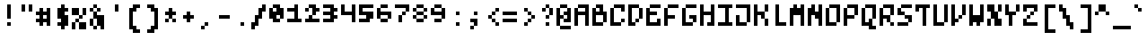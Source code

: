 SplineFontDB: 3.0
FontName: microblok
FullName: microblok Regular
FamilyName: microblok
Weight: Regular
Copyright: derekstrasters
Version: 001
FONDName: Microblok
ItalicAngle: 0
UnderlinePosition: -200
UnderlineWidth: 100
Ascent: 700
Descent: 300
sfntRevision: 0x00010000
LayerCount: 2
Layer: 0 1 "Back"  1
Layer: 1 1 "Fore"  0
XUID: [1021 645 1180089875 9348330]
FSType: 520
OS2Version: 1
OS2_WeightWidthSlopeOnly: 0
OS2_UseTypoMetrics: 1
CreationTime: 1280473793
ModificationTime: 1442869202
PfmFamily: 49
TTFWeight: 500
TTFWidth: 5
LineGap: 0
VLineGap: 0
Panose: 2 6 6 9 0 0 0 0 0 0
OS2TypoAscent: 700
OS2TypoAOffset: 0
OS2TypoDescent: -300
OS2TypoDOffset: 0
OS2TypoLinegap: 0
OS2WinAscent: 700
OS2WinAOffset: 0
OS2WinDescent: 300
OS2WinDOffset: 0
HheadAscent: 700
HheadAOffset: 0
HheadDescent: -300
HheadDOffset: 0
OS2SubXSize: 400
OS2SubYSize: 700
OS2SubXOff: 100
OS2SubYOff: 100
OS2SupXSize: 400
OS2SupYSize: 700
OS2SupXOff: -300
OS2SupYOff: 400
OS2StrikeYSize: 100
OS2StrikeYPos: 200
OS2Vendor: '2ttf'
OS2CodePages: 00000001.00000000
OS2UnicodeRanges: 00000003.00010002.00000000.00000000
MacStyle: 0
MarkAttachClasses: 1
DEI: 91125
ShortTable: cvt  2
  34
  648
EndShort
ShortTable: maxp 16
  1
  0
  296
  56
  14
  0
  0
  2
  0
  1
  1
  0
  64
  0
  0
  0
EndShort
LangName: 1033 "" "" "" "derekstrasters:microblok" "" "" "" "" "" "" "" "" "" "" "" "" "" "Regular" 
GaspTable: 1 65535 1 0
DesignSize: 75 60-100 100 1033 "Regular" 
Encoding: Original
UnicodeInterp: none
NameList: Adobe Glyph List
DisplaySize: -24
AntiAlias: 0
FitToEm: 0
WinInfo: 0 35 5
BeginPrivate: 0
EndPrivate
TeXData: 1 7864320 0 582542 291271 194179 466034 1048576 194179 783286 444596 497025 792723 393216 433062 380633 303038 157286 324010 404750 52429 2506097 1059062 262144
BeginChars: 296 296

StartChar: .notdef
Encoding: 0 -1 0
Width: 500
VWidth: 576
Flags: W
LayerCount: 2
Fore
SplineSet
600 -200 m 1,0,-1
 100 -200 l 1,1,-1
 100 600 l 1,2,-1
 600 600 l 1,3,-1
 600 -200 l 1,0,-1
200 500 m 1,4,-1
 200 -100 l 1,5,-1
 500 -100 l 1,6,-1
 500 500 l 1,7,-1
 200 500 l 1,4,-1
EndSplineSet
EndChar

StartChar: .null
Encoding: 1 -1 1
Width: 500
VWidth: 576
GlyphClass: 2
Flags: W
LayerCount: 2
EndChar

StartChar: nonmarkingreturn
Encoding: 2 -1 2
Width: 500
VWidth: 576
GlyphClass: 2
Flags: W
LayerCount: 2
EndChar

StartChar: space
Encoding: 3 32 3
Width: 500
VWidth: 576
GlyphClass: 2
Flags: W
LayerCount: 2
EndChar

StartChar: exclam
Encoding: 4 33 4
Width: 500
VWidth: 576
GlyphClass: 2
Flags: W
LayerCount: 2
Fore
SplineSet
400 0 m 1,0,-1
 300 0 l 1,1,-1
 300 100 l 1,2,-1
 400 100 l 1,3,-1
 400 0 l 1,0,-1
400 600 m 1,4,-1
 400 200 l 1,5,-1
 300 200 l 1,6,-1
 300 600 l 1,7,-1
 400 600 l 1,4,-1
EndSplineSet
EndChar

StartChar: quotedbl
Encoding: 5 34 5
Width: 500
VWidth: 576
GlyphClass: 2
Flags: W
LayerCount: 2
Fore
SplineSet
500 600 m 1,0,-1
 500 400 l 1,1,-1
 400 400 l 1,2,-1
 400 600 l 1,3,-1
 500 600 l 1,0,-1
300 600 m 1,4,-1
 300 400 l 1,5,-1
 200 400 l 1,6,-1
 200 600 l 1,7,-1
 300 600 l 1,4,-1
EndSplineSet
EndChar

StartChar: numbersign
Encoding: 6 35 6
Width: 500
VWidth: 576
GlyphClass: 2
Flags: W
LayerCount: 2
Fore
SplineSet
400 200 m 1,0,-1
 400 300 l 1,1,-1
 300 300 l 1,2,-1
 300 200 l 1,3,-1
 400 200 l 1,0,-1
100 200 m 1,4,-1
 200 200 l 1,5,-1
 200 300 l 1,6,-1
 100 300 l 1,7,-1
 100 400 l 1,8,-1
 200 400 l 1,9,-1
 200 500 l 1,10,-1
 300 500 l 1,11,-1
 300 400 l 1,12,-1
 400 400 l 1,13,-1
 400 500 l 1,14,-1
 500 500 l 1,15,-1
 500 0 l 1,16,-1
 400 0 l 1,17,-1
 400 100 l 1,18,-1
 300 100 l 1,19,-1
 300 0 l 1,20,-1
 200 0 l 1,21,-1
 200 100 l 1,22,-1
 100 100 l 1,23,-1
 100 200 l 1,4,-1
EndSplineSet
EndChar

StartChar: dollar
Encoding: 7 36 7
Width: 500
VWidth: 576
GlyphClass: 2
Flags: W
LayerCount: 2
Fore
SplineSet
400 600 m 1,0,-1
 400 500 l 1,1,-1
 500 500 l 1,2,-1
 500 400 l 1,3,-1
 400 400 l 1,4,-1
 400 300 l 1,5,-1
 500 300 l 1,6,-1
 500 0 l 1,7,-1
 400 0 l 1,8,-1
 400 -100 l 1,9,-1
 300 -100 l 1,10,-1
 300 0 l 1,11,-1
 200 0 l 1,12,-1
 200 100 l 1,13,-1
 300 100 l 1,14,-1
 300 200 l 1,15,-1
 200 200 l 1,16,-1
 200 500 l 1,17,-1
 300 500 l 1,18,-1
 300 600 l 1,19,-1
 400 600 l 1,0,-1
EndSplineSet
EndChar

StartChar: percent
Encoding: 8 37 8
Width: 500
VWidth: 576
GlyphClass: 2
Flags: W
LayerCount: 2
Fore
SplineSet
100 500 m 1,0,-1
 300 500 l 1,1,-1
 300 300 l 1,2,-1
 100 300 l 1,3,-1
 100 500 l 1,0,-1
200 100 m 1,4,-1
 200 200 l 1,5,-1
 300 200 l 1,6,-1
 300 300 l 1,7,-1
 400 300 l 1,8,-1
 400 500 l 1,9,-1
 500 500 l 1,10,-1
 500 300 l 1,11,-1
 400 300 l 1,12,-1
 400 200 l 1,13,-1
 300 200 l 1,14,-1
 300 100 l 1,15,-1
 200 100 l 1,4,-1
200 100 m 1,16,-1
 200 -100 l 1,17,-1
 100 -100 l 1,18,-1
 100 100 l 1,19,-1
 200 100 l 1,16,-1
300 100 m 1,20,-1
 500 100 l 1,21,-1
 500 -100 l 1,22,-1
 300 -100 l 1,23,-1
 300 100 l 1,20,-1
EndSplineSet
EndChar

StartChar: ampersand
Encoding: 9 38 9
Width: 500
VWidth: 576
GlyphClass: 2
Flags: W
LayerCount: 2
Fore
SplineSet
300 500 m 1,0,-1
 200 500 l 1,1,-1
 200 600 l 1,2,-1
 300 600 l 1,3,-1
 300 500 l 1,0,-1
300 500 m 1,4,-1
 400 500 l 1,5,-1
 400 400 l 1,6,-1
 300 400 l 1,7,-1
 300 500 l 1,4,-1
200 500 m 1,8,-1
 200 400 l 1,9,-1
 100 400 l 1,10,-1
 100 500 l 1,11,-1
 200 500 l 1,8,-1
300 400 m 1,12,-1
 300 300 l 1,13,-1
 500 300 l 1,14,-1
 500 -100 l 1,15,-1
 400 -100 l 1,16,-1
 400 0 l 1,17,-1
 300 0 l 1,18,-1
 300 -100 l 1,19,-1
 200 -100 l 1,20,-1
 200 0 l 1,21,-1
 100 0 l 1,22,-1
 100 200 l 1,23,-1
 200 200 l 1,24,-1
 200 400 l 1,25,-1
 300 400 l 1,12,-1
200 200 m 1,26,-1
 200 0 l 1,27,-1
 300 0 l 1,28,-1
 300 200 l 1,29,-1
 200 200 l 1,26,-1
EndSplineSet
EndChar

StartChar: quotesingle
Encoding: 10 39 10
Width: 500
VWidth: 576
GlyphClass: 2
Flags: W
LayerCount: 2
Fore
SplineSet
400 600 m 1,0,-1
 400 400 l 1,1,-1
 300 400 l 1,2,-1
 300 600 l 1,3,-1
 400 600 l 1,0,-1
EndSplineSet
EndChar

StartChar: parenleft
Encoding: 11 40 11
Width: 500
VWidth: 576
GlyphClass: 2
Flags: W
LayerCount: 2
Fore
SplineSet
500 -200 m 1,0,-1
 300 -200 l 1,1,-1
 300 -100 l 1,2,-1
 200 -100 l 1,3,-1
 200 500 l 1,4,-1
 300 500 l 1,5,-1
 300 600 l 1,6,-1
 500 600 l 1,7,-1
 500 500 l 1,8,-1
 400 500 l 1,9,-1
 400 400 l 1,10,-1
 300 400 l 1,11,-1
 300 0 l 1,12,-1
 400 0 l 1,13,-1
 400 -100 l 1,14,-1
 500 -100 l 1,15,-1
 500 -200 l 1,0,-1
EndSplineSet
EndChar

StartChar: parenright
Encoding: 12 41 12
Width: 500
VWidth: 576
GlyphClass: 2
Flags: W
LayerCount: 2
Fore
SplineSet
400 -200 m 1,0,-1
 200 -200 l 1,1,-1
 200 -100 l 1,2,-1
 300 -100 l 1,3,-1
 300 0 l 1,4,-1
 400 0 l 1,5,-1
 400 400 l 1,6,-1
 300 400 l 1,7,-1
 300 500 l 1,8,-1
 200 500 l 1,9,-1
 200 600 l 1,10,-1
 400 600 l 1,11,-1
 400 500 l 1,12,-1
 500 500 l 1,13,-1
 500 -100 l 1,14,-1
 400 -100 l 1,15,-1
 400 -200 l 1,0,-1
EndSplineSet
EndChar

StartChar: asterisk
Encoding: 13 42 13
Width: 500
VWidth: 576
GlyphClass: 2
Flags: W
LayerCount: 2
Fore
SplineSet
200 100 m 1,0,-1
 200 200 l 1,1,-1
 300 200 l 1,2,-1
 300 300 l 1,3,-1
 200 300 l 1,4,-1
 200 400 l 1,5,-1
 300 400 l 1,6,-1
 300 500 l 1,7,-1
 400 500 l 1,8,-1
 400 400 l 1,9,-1
 500 400 l 1,10,-1
 500 300 l 1,11,-1
 400 300 l 1,12,-1
 400 200 l 1,13,-1
 300 200 l 1,14,-1
 300 100 l 1,15,-1
 200 100 l 1,0,-1
400 200 m 1,16,-1
 500 200 l 1,17,-1
 500 100 l 1,18,-1
 400 100 l 1,19,-1
 400 200 l 1,16,-1
EndSplineSet
EndChar

StartChar: plus
Encoding: 14 43 14
Width: 500
VWidth: 576
GlyphClass: 2
Flags: W
LayerCount: 2
Fore
SplineSet
300 100 m 1,0,-1
 300 200 l 1,1,-1
 200 200 l 1,2,-1
 200 300 l 1,3,-1
 300 300 l 1,4,-1
 300 400 l 1,5,-1
 400 400 l 1,6,-1
 400 300 l 1,7,-1
 500 300 l 1,8,-1
 500 200 l 1,9,-1
 400 200 l 1,10,-1
 400 100 l 1,11,-1
 300 100 l 1,0,-1
EndSplineSet
EndChar

StartChar: comma
Encoding: 15 44 15
Width: 500
VWidth: 576
GlyphClass: 2
Flags: W
LayerCount: 2
Fore
SplineSet
300 0 m 1,0,-1
 300 100 l 1,1,-1
 400 100 l 1,2,-1
 400 0 l 1,3,-1
 300 0 l 1,0,-1
300 0 m 1,4,-1
 300 -100 l 1,5,-1
 200 -100 l 1,6,-1
 200 0 l 1,7,-1
 300 0 l 1,4,-1
EndSplineSet
EndChar

StartChar: hyphen
Encoding: 16 45 16
Width: 500
VWidth: 576
GlyphClass: 2
Flags: W
LayerCount: 2
Fore
SplineSet
200 300 m 1,0,-1
 500 300 l 1,1,-1
 500 200 l 1,2,-1
 200 200 l 1,3,-1
 200 300 l 1,0,-1
EndSplineSet
EndChar

StartChar: period
Encoding: 17 46 17
Width: 500
VWidth: 576
GlyphClass: 2
Flags: W
LayerCount: 2
Fore
SplineSet
400 0 m 5,0,-1
 300 0 l 5,1,-1
 300 100 l 5,2,-1
 400 100 l 5,3,-1
 400 0 l 5,0,-1
EndSplineSet
EndChar

StartChar: slash
Encoding: 18 47 18
Width: 500
VWidth: 576
GlyphClass: 2
Flags: W
LayerCount: 2
Fore
SplineSet
400 600 m 1,0,-1
 500 600 l 1,1,-1
 500 400 l 1,2,-1
 400 400 l 1,3,-1
 400 200 l 1,4,-1
 300 200 l 1,5,-1
 300 0 l 1,6,-1
 200 0 l 1,7,-1
 200 -100 l 1,8,-1
 100 -100 l 1,9,-1
 100 100 l 1,10,-1
 200 100 l 1,11,-1
 200 300 l 1,12,-1
 300 300 l 1,13,-1
 300 500 l 1,14,-1
 400 500 l 1,15,-1
 400 600 l 1,0,-1
EndSplineSet
EndChar

StartChar: zero
Encoding: 19 48 19
Width: 500
VWidth: 576
GlyphClass: 2
Flags: W
LayerCount: 2
Fore
SplineSet
300 400 m 1,0,-1
 300 500 l 1,1,-1
 200 500 l 1,2,-1
 200 400 l 1,3,-1
 300 400 l 1,0,-1
200 600 m 1,4,-1
 400 600 l 1,5,-1
 400 500 l 1,6,-1
 500 500 l 1,7,-1
 500 200 l 1,8,-1
 400 200 l 1,9,-1
 400 100 l 1,10,-1
 200 100 l 1,11,-1
 200 200 l 1,12,-1
 100 200 l 1,13,-1
 100 500 l 1,14,-1
 200 500 l 1,15,-1
 200 600 l 1,4,-1
400 200 m 1,16,-1
 400 300 l 1,17,-1
 300 300 l 1,18,-1
 300 200 l 1,19,-1
 400 200 l 1,16,-1
EndSplineSet
EndChar

StartChar: one
Encoding: 20 49 20
Width: 500
VWidth: 576
GlyphClass: 2
Flags: W
LayerCount: 2
Fore
SplineSet
300 600 m 1,0,-1
 400 600 l 1,1,-1
 400 200 l 1,2,-1
 500 200 l 1,3,-1
 500 100 l 1,4,-1
 100 100 l 1,5,-1
 100 200 l 1,6,-1
 300 200 l 1,7,-1
 300 400 l 1,8,-1
 100 400 l 1,9,-1
 100 500 l 1,10,-1
 300 500 l 1,11,-1
 300 600 l 1,0,-1
EndSplineSet
EndChar

StartChar: two
Encoding: 21 50 21
Width: 500
VWidth: 576
GlyphClass: 2
Flags: W
LayerCount: 2
Fore
SplineSet
100 200 m 1,0,-1
 200 200 l 1,1,-1
 200 300 l 1,2,-1
 300 300 l 1,3,-1
 300 200 l 1,4,-1
 500 200 l 1,5,-1
 500 100 l 1,6,-1
 100 100 l 1,7,-1
 100 200 l 1,0,-1
200 500 m 1,8,-1
 200 600 l 1,9,-1
 400 600 l 1,10,-1
 400 500 l 1,11,-1
 500 500 l 1,12,-1
 500 400 l 1,13,-1
 400 400 l 1,14,-1
 400 300 l 1,15,-1
 300 300 l 1,16,-1
 300 500 l 1,17,-1
 200 500 l 1,8,-1
200 500 m 1,18,-1
 200 400 l 1,19,-1
 100 400 l 1,20,-1
 100 500 l 1,21,-1
 200 500 l 1,18,-1
EndSplineSet
EndChar

StartChar: three
Encoding: 22 51 22
Width: 500
VWidth: 576
GlyphClass: 2
Flags: W
LayerCount: 2
Fore
SplineSet
300 500 m 1,0,-1
 100 500 l 1,1,-1
 100 600 l 1,2,-1
 400 600 l 1,3,-1
 400 500 l 1,4,-1
 500 500 l 1,5,-1
 500 400 l 1,6,-1
 400 400 l 1,7,-1
 400 300 l 1,8,-1
 500 300 l 1,9,-1
 500 200 l 1,10,-1
 400 200 l 1,11,-1
 400 100 l 1,12,-1
 100 100 l 1,13,-1
 100 200 l 1,14,-1
 300 200 l 1,15,-1
 300 300 l 1,16,-1
 100 300 l 1,17,-1
 100 400 l 1,18,-1
 300 400 l 1,19,-1
 300 500 l 1,0,-1
EndSplineSet
EndChar

StartChar: four
Encoding: 23 52 23
Width: 500
VWidth: 576
GlyphClass: 2
Flags: W
LayerCount: 2
Fore
SplineSet
100 300 m 1,0,-1
 100 600 l 1,1,-1
 200 600 l 1,2,-1
 200 400 l 1,3,-1
 400 400 l 1,4,-1
 400 600 l 1,5,-1
 500 600 l 1,6,-1
 500 100 l 1,7,-1
 400 100 l 1,8,-1
 400 300 l 1,9,-1
 100 300 l 1,0,-1
EndSplineSet
EndChar

StartChar: five
Encoding: 24 53 24
Width: 500
VWidth: 576
GlyphClass: 2
Flags: W
LayerCount: 2
Fore
SplineSet
100 200 m 1,0,-1
 300 200 l 1,1,-1
 300 300 l 1,2,-1
 100 300 l 1,3,-1
 100 600 l 1,4,-1
 500 600 l 1,5,-1
 500 500 l 1,6,-1
 200 500 l 1,7,-1
 200 400 l 1,8,-1
 500 400 l 1,9,-1
 500 200 l 1,10,-1
 400 200 l 1,11,-1
 400 100 l 1,12,-1
 100 100 l 1,13,-1
 100 200 l 1,0,-1
EndSplineSet
EndChar

StartChar: six
Encoding: 25 54 25
Width: 500
VWidth: 576
GlyphClass: 2
Flags: W
LayerCount: 2
Fore
SplineSet
400 300 m 1,0,-1
 200 300 l 1,1,-1
 200 200 l 1,2,-1
 400 200 l 1,3,-1
 400 300 l 1,0,-1
400 200 m 1,4,-1
 400 100 l 1,5,-1
 200 100 l 1,6,-1
 200 200 l 1,7,-1
 100 200 l 1,8,-1
 100 500 l 1,9,-1
 200 500 l 1,10,-1
 200 600 l 1,11,-1
 400 600 l 1,12,-1
 400 500 l 1,13,-1
 200 500 l 1,14,-1
 200 400 l 1,15,-1
 500 400 l 1,16,-1
 500 200 l 1,17,-1
 400 200 l 1,4,-1
EndSplineSet
EndChar

StartChar: seven
Encoding: 26 55 26
Width: 500
VWidth: 576
GlyphClass: 2
Flags: W
LayerCount: 2
Fore
SplineSet
400 400 m 1,0,-1
 400 500 l 1,1,-1
 100 500 l 1,2,-1
 100 600 l 1,3,-1
 500 600 l 1,4,-1
 500 400 l 1,5,-1
 400 400 l 1,0,-1
400 400 m 1,6,-1
 400 300 l 1,7,-1
 300 300 l 1,8,-1
 300 400 l 1,9,-1
 400 400 l 1,6,-1
300 300 m 1,10,-1
 300 100 l 1,11,-1
 200 100 l 1,12,-1
 200 300 l 1,13,-1
 300 300 l 1,10,-1
EndSplineSet
EndChar

StartChar: eight
Encoding: 27 56 27
Width: 500
VWidth: 576
GlyphClass: 2
Flags: W
LayerCount: 2
Fore
SplineSet
400 300 m 1,0,-1
 200 300 l 1,1,-1
 200 200 l 1,2,-1
 400 200 l 1,3,-1
 400 300 l 1,0,-1
400 300 m 1,4,-1
 500 300 l 1,5,-1
 500 200 l 1,6,-1
 400 200 l 1,7,-1
 400 100 l 1,8,-1
 200 100 l 1,9,-1
 200 200 l 1,10,-1
 100 200 l 1,11,-1
 100 300 l 1,12,-1
 200 300 l 1,13,-1
 200 400 l 1,14,-1
 400 400 l 1,15,-1
 400 500 l 1,16,-1
 200 500 l 1,17,-1
 200 400 l 1,18,-1
 100 400 l 1,19,-1
 100 500 l 1,20,-1
 200 500 l 1,21,-1
 200 600 l 1,22,-1
 400 600 l 1,23,-1
 400 500 l 1,24,-1
 500 500 l 1,25,-1
 500 400 l 1,26,-1
 400 400 l 1,27,-1
 400 300 l 1,4,-1
EndSplineSet
EndChar

StartChar: nine
Encoding: 28 57 28
Width: 500
VWidth: 576
GlyphClass: 2
Flags: W
LayerCount: 2
Fore
SplineSet
200 400 m 1,0,-1
 400 400 l 1,1,-1
 400 500 l 1,2,-1
 200 500 l 1,3,-1
 200 400 l 1,0,-1
200 500 m 1,4,-1
 200 600 l 1,5,-1
 400 600 l 1,6,-1
 400 500 l 1,7,-1
 500 500 l 1,8,-1
 500 200 l 1,9,-1
 400 200 l 1,10,-1
 400 100 l 1,11,-1
 200 100 l 1,12,-1
 200 200 l 1,13,-1
 400 200 l 1,14,-1
 400 300 l 1,15,-1
 100 300 l 1,16,-1
 100 500 l 1,17,-1
 200 500 l 1,4,-1
EndSplineSet
EndChar

StartChar: colon
Encoding: 29 58 29
Width: 500
VWidth: 576
GlyphClass: 2
Flags: W
LayerCount: 2
Fore
SplineSet
400 300 m 1,0,-1
 300 300 l 1,1,-1
 300 400 l 1,2,-1
 400 400 l 1,3,-1
 400 300 l 1,0,-1
400 0 m 1,4,-1
 300 0 l 1,5,-1
 300 100 l 1,6,-1
 400 100 l 1,7,-1
 400 0 l 1,4,-1
EndSplineSet
EndChar

StartChar: semicolon
Encoding: 30 59 30
Width: 500
VWidth: 576
GlyphClass: 2
Flags: W
LayerCount: 2
Fore
SplineSet
400 300 m 1,0,-1
 300 300 l 1,1,-1
 300 400 l 1,2,-1
 400 400 l 1,3,-1
 400 300 l 1,0,-1
400 200 m 1,4,-1
 400 0 l 1,5,-1
 300 0 l 1,6,-1
 300 -100 l 1,7,-1
 200 -100 l 1,8,-1
 200 0 l 1,9,-1
 300 0 l 1,10,-1
 300 100 l 1,11,-1
 200 100 l 1,12,-1
 200 200 l 1,13,-1
 400 200 l 1,4,-1
EndSplineSet
EndChar

StartChar: less
Encoding: 31 60 31
Width: 500
VWidth: 576
GlyphClass: 2
Flags: W
LayerCount: 2
Fore
SplineSet
400 400 m 1,0,-1
 400 500 l 1,1,-1
 500 500 l 1,2,-1
 500 400 l 1,3,-1
 400 400 l 1,0,-1
400 400 m 1,4,-1
 400 300 l 1,5,-1
 300 300 l 1,6,-1
 300 400 l 1,7,-1
 400 400 l 1,4,-1
300 300 m 1,8,-1
 300 200 l 1,9,-1
 200 200 l 1,10,-1
 200 300 l 1,11,-1
 300 300 l 1,8,-1
300 200 m 1,12,-1
 400 200 l 1,13,-1
 400 100 l 1,14,-1
 300 100 l 1,15,-1
 300 200 l 1,12,-1
400 100 m 1,16,-1
 500 100 l 1,17,-1
 500 0 l 1,18,-1
 400 0 l 1,19,-1
 400 100 l 1,16,-1
EndSplineSet
EndChar

StartChar: equal
Encoding: 32 61 32
Width: 500
VWidth: 576
GlyphClass: 2
Flags: W
LayerCount: 2
Fore
SplineSet
100 400 m 1,0,-1
 500 400 l 1,1,-1
 500 300 l 1,2,-1
 100 300 l 1,3,-1
 100 400 l 1,0,-1
100 200 m 1,4,-1
 500 200 l 1,5,-1
 500 100 l 1,6,-1
 100 100 l 1,7,-1
 100 200 l 1,4,-1
EndSplineSet
EndChar

StartChar: greater
Encoding: 33 62 33
Width: 500
VWidth: 576
GlyphClass: 2
Flags: W
LayerCount: 2
Fore
SplineSet
200 0 m 1,0,-1
 200 100 l 1,1,-1
 300 100 l 1,2,-1
 300 200 l 1,3,-1
 400 200 l 1,4,-1
 400 300 l 1,5,-1
 300 300 l 1,6,-1
 300 400 l 1,7,-1
 200 400 l 1,8,-1
 200 500 l 1,9,-1
 300 500 l 1,10,-1
 300 400 l 1,11,-1
 400 400 l 1,12,-1
 400 300 l 1,13,-1
 500 300 l 1,14,-1
 500 200 l 1,15,-1
 400 200 l 1,16,-1
 400 100 l 1,17,-1
 300 100 l 1,18,-1
 300 0 l 1,19,-1
 200 0 l 1,0,-1
EndSplineSet
EndChar

StartChar: question
Encoding: 34 63 34
Width: 500
VWidth: 576
GlyphClass: 2
Flags: W
LayerCount: 2
Fore
SplineSet
300 0 m 1,0,-1
 300 100 l 1,1,-1
 400 100 l 1,2,-1
 400 0 l 1,3,-1
 300 0 l 1,0,-1
300 500 m 1,4,-1
 300 600 l 1,5,-1
 400 600 l 1,6,-1
 400 500 l 1,7,-1
 300 500 l 1,4,-1
300 500 m 1,8,-1
 300 400 l 1,9,-1
 200 400 l 1,10,-1
 200 500 l 1,11,-1
 300 500 l 1,8,-1
400 500 m 1,12,-1
 500 500 l 1,13,-1
 500 300 l 1,14,-1
 400 300 l 1,15,-1
 400 500 l 1,12,-1
400 300 m 1,16,-1
 400 200 l 1,17,-1
 300 200 l 1,18,-1
 300 300 l 1,19,-1
 400 300 l 1,16,-1
EndSplineSet
EndChar

StartChar: at
Encoding: 35 64 35
Width: 500
VWidth: 576
GlyphClass: 2
Flags: W
LayerCount: 2
Fore
SplineSet
200 600 m 1,0,-1
 400 600 l 1,1,-1
 400 500 l 1,2,-1
 500 500 l 1,3,-1
 500 100 l 1,4,-1
 300 100 l 1,5,-1
 300 200 l 1,6,-1
 200 200 l 1,7,-1
 200 0 l 1,8,-1
 100 0 l 1,9,-1
 100 500 l 1,10,-1
 200 500 l 1,11,-1
 200 600 l 1,0,-1
200 0 m 1,12,-1
 500 0 l 1,13,-1
 500 -100 l 1,14,-1
 200 -100 l 1,15,-1
 200 0 l 1,12,-1
300 200 m 1,16,-1
 400 200 l 1,17,-1
 400 300 l 1,18,-1
 300 300 l 1,19,-1
 300 400 l 1,20,-1
 400 400 l 1,21,-1
 400 500 l 1,22,-1
 200 500 l 1,23,-1
 200 300 l 1,24,-1
 300 300 l 1,25,-1
 300 200 l 1,16,-1
EndSplineSet
EndChar

StartChar: A
Encoding: 36 65 36
Width: 500
GlyphClass: 2
Flags: W
LayerCount: 2
Fore
SplineSet
200 400 m 5,0,-1
 400 400 l 5,1,-1
 400 500 l 5,2,-1
 200 500 l 5,3,-1
 200 400 l 5,0,-1
400 0 m 1,4,-1
 400 300 l 5,5,-1
 200 300 l 5,6,-1
 200 0 l 1,7,-1
 100 0 l 1,8,-1
 100 500 l 5,9,-1
 200 500 l 5,10,-1
 200 600 l 5,11,-1
 500 600 l 5,12,-1
 500 0 l 1,13,-1
 400 0 l 1,4,-1
EndSplineSet
EndChar

StartChar: B
Encoding: 37 66 37
Width: 500
GlyphClass: 2
Flags: W
LayerCount: 2
Fore
SplineSet
400 300 m 5,0,-1
 200 300 l 5,1,-1
 200 100 l 1,2,-1
 400 100 l 1,3,-1
 400 300 l 5,0,-1
300 400 m 5,4,-1
 300 500 l 5,5,-1
 200 500 l 5,6,-1
 200 600 l 5,7,-1
 400 600 l 5,8,-1
 400 400 l 5,9,-1
 500 400 l 5,10,-1
 500 100 l 1,11,-1
 400 100 l 1,12,-1
 400 0 l 1,13,-1
 100 0 l 1,14,-1
 100 500 l 5,15,-1
 200 500 l 5,16,-1
 200 400 l 5,17,-1
 300 400 l 5,4,-1
EndSplineSet
EndChar

StartChar: C
Encoding: 38 67 38
Width: 500
GlyphClass: 2
Flags: W
LayerCount: 2
Fore
SplineSet
400 400 m 5,0,-1
 400 500 l 5,1,-1
 200 500 l 5,2,-1
 200 100 l 1,3,-1
 400 100 l 1,4,-1
 400 200 l 1,5,-1
 500 200 l 1,6,-1
 500 100 l 1,7,-1
 400 100 l 1,8,-1
 400 0 l 1,9,-1
 100 0 l 1,10,-1
 100 500 l 5,11,-1
 200 500 l 5,12,-1
 200 600 l 5,13,-1
 500 600 l 5,14,-1
 500 400 l 5,15,-1
 400 400 l 5,0,-1
EndSplineSet
EndChar

StartChar: D
Encoding: 39 68 39
Width: 500
GlyphClass: 2
Flags: W
LayerCount: 2
Fore
SplineSet
300 100 m 1,0,-1
 300 0 l 1,1,-1
 100 0 l 1,2,-1
 100 600 l 5,3,-1
 400 600 l 5,4,-1
 400 500 l 5,5,-1
 500 500 l 5,6,-1
 500 200 l 1,7,-1
 400 200 l 1,8,-1
 400 100 l 1,9,-1
 300 100 l 1,0,-1
300 100 m 1,10,-1
 300 200 l 1,11,-1
 400 200 l 1,12,-1
 400 500 l 5,13,-1
 200 500 l 5,14,-1
 200 100 l 1,15,-1
 300 100 l 1,10,-1
EndSplineSet
EndChar

StartChar: E
Encoding: 40 69 40
Width: 500
GlyphClass: 2
Flags: W
LayerCount: 2
Fore
SplineSet
400 200 m 1,0,-1
 500 200 l 1,1,-1
 500 0 l 1,2,-1
 100 0 l 1,3,-1
 100 500 l 1,4,-1
 200 500 l 1,5,-1
 200 600 l 1,6,-1
 500 600 l 1,7,-1
 500 500 l 1,8,-1
 200 500 l 1,9,-1
 200 400 l 1,10,-1
 400 400 l 1,11,-1
 400 300 l 1,12,-1
 200 300 l 1,13,-1
 200 100 l 1,14,-1
 400 100 l 1,15,-1
 400 200 l 1,0,-1
EndSplineSet
EndChar

StartChar: F
Encoding: 41 70 41
Width: 500
GlyphClass: 2
Flags: W
LayerCount: 2
Fore
SplineSet
200 500 m 1,0,-1
 200 300 l 1,1,-1
 400 300 l 1,2,-1
 400 200 l 1,3,-1
 200 200 l 1,4,-1
 200 0 l 1,5,-1
 100 0 l 1,6,-1
 100 500 l 1,7,-1
 200 500 l 1,0,-1
200 500 m 1,8,-1
 200 600 l 1,9,-1
 500 600 l 1,10,-1
 500 500 l 1,11,-1
 200 500 l 1,8,-1
EndSplineSet
EndChar

StartChar: G
Encoding: 42 71 42
Width: 500
GlyphClass: 2
Flags: W
LayerCount: 2
Fore
SplineSet
400 100 m 1,0,-1
 400 0 l 1,1,-1
 100 0 l 1,2,-1
 100 500 l 1,3,-1
 200 500 l 1,4,-1
 200 600 l 1,5,-1
 500 600 l 1,6,-1
 500 500 l 1,7,-1
 200 500 l 1,8,-1
 200 100 l 1,9,-1
 400 100 l 1,0,-1
400 100 m 1,10,-1
 400 200 l 1,11,-1
 300 200 l 1,12,-1
 300 300 l 1,13,-1
 500 300 l 1,14,-1
 500 100 l 1,15,-1
 400 100 l 1,10,-1
EndSplineSet
EndChar

StartChar: H
Encoding: 43 72 43
Width: 500
GlyphClass: 2
Flags: W
LayerCount: 2
Fore
SplineSet
500 600 m 1,0,-1
 500 0 l 1,1,-1
 400 0 l 1,2,-1
 400 0 l 1,3,-1
 300 0 l 1,4,-1
 300 100 l 1,5,-1
 400 100 l 1,6,-1
 400 300 l 1,7,-1
 200 300 l 1,8,-1
 200 0 l 1,9,-1
 100 0 l 1,10,-1
 100 500 l 1,11,-1
 100 600 l 1,12,-1
 200 600 l 1,13,-1
 200 600 l 1,14,-1
 200 500 l 1,15,-1
 200 500 l 1,16,-1
 200 400 l 1,17,-1
 400 400 l 1,18,-1
 400 600 l 1,19,-1
 500 600 l 1,0,-1
EndSplineSet
EndChar

StartChar: I
Encoding: 44 73 44
Width: 500
GlyphClass: 2
Flags: W
LayerCount: 2
Fore
SplineSet
100 100 m 1,0,-1
 300 100 l 1,1,-1
 300 500 l 1,2,-1
 100 500 l 5,3,-1
 100 600 l 1,4,-1
 500 600 l 1,5,-1
 500 500 l 1,6,-1
 400 500 l 1,7,-1
 400 100 l 1,8,-1
 500 100 l 1,9,-1
 500 0 l 1,10,-1
 100 0 l 1,11,-1
 100 100 l 1,0,-1
EndSplineSet
EndChar

StartChar: J
Encoding: 45 74 45
Width: 500
GlyphClass: 2
Flags: W
LayerCount: 2
Fore
SplineSet
500 600 m 1,0,-1
 500 100 l 1,1,-1
 400 100 l 1,2,-1
 400 0 l 1,3,-1
 100 0 l 1,4,-1
 100 300 l 1,5,-1
 200 300 l 1,6,-1
 200 100 l 1,7,-1
 400 100 l 1,8,-1
 400 500 l 1,9,-1
 100 500 l 1,10,-1
 100 600 l 1,11,-1
 500 600 l 1,0,-1
EndSplineSet
EndChar

StartChar: K
Encoding: 46 75 46
Width: 500
GlyphClass: 2
Flags: W
LayerCount: 2
Fore
SplineSet
500 600 m 1,0,-1
 500 400 l 1,1,-1
 400 400 l 1,2,-1
 400 600 l 1,3,-1
 500 600 l 1,0,-1
200 600 m 1,4,-1
 200 400 l 1,5,-1
 400 400 l 1,6,-1
 400 200 l 1,7,-1
 500 200 l 1,8,-1
 500 0 l 1,9,-1
 400 0 l 1,10,-1
 400 200 l 1,11,-1
 300 200 l 1,12,-1
 300 300 l 1,13,-1
 200 300 l 1,14,-1
 200 0 l 1,15,-1
 100 0 l 1,16,-1
 100 600 l 1,17,-1
 200 600 l 1,4,-1
EndSplineSet
EndChar

StartChar: L
Encoding: 47 76 47
Width: 500
GlyphClass: 2
Flags: W
LayerCount: 2
Fore
SplineSet
200 0 m 1,0,-1
 200 600 l 5,1,-1
 300 600 l 5,2,-1
 300 100 l 1,3,-1
 500 100 l 1,4,-1
 500 0 l 1,5,-1
 200 0 l 1,0,-1
EndSplineSet
EndChar

StartChar: M
Encoding: 48 77 48
Width: 500
GlyphClass: 2
Flags: W
LayerCount: 2
Fore
SplineSet
200 500 m 5,0,-1
 200 600 l 5,1,-1
 300 600 l 5,2,-1
 300 500 l 5,3,-1
 400 500 l 5,4,-1
 400 600 l 5,5,-1
 500 600 l 5,6,-1
 500 0 l 1,7,-1
 400 0 l 1,8,-1
 400 300 l 5,9,-1
 200 300 l 5,10,-1
 200 0 l 1,11,-1
 100 0 l 1,12,-1
 100 500 l 5,13,-1
 200 500 l 5,0,-1
EndSplineSet
EndChar

StartChar: N
Encoding: 49 78 49
Width: 500
GlyphClass: 2
Flags: W
LayerCount: 2
Fore
SplineSet
300 300 m 5,0,-1
 200 300 l 5,1,-1
 200 500 l 1,2,-1
 300 500 l 1,3,-1
 300 300 l 5,0,-1
400 200 m 1,4,-1
 300 200 l 1,5,-1
 300 400 l 1,6,-1
 400 400 l 1,7,-1
 400 600 l 1,8,-1
 500 600 l 1,9,-1
 500 0 l 1,10,-1
 400 0 l 1,11,-1
 400 200 l 1,4,-1
300 500 m 1,12,-1
 200 500 l 1,13,-1
 200 0 l 1,14,-1
 100 0 l 1,15,-1
 100 500 l 1,16,-1
 200 500 l 1,17,-1
 200 600 l 1,18,-1
 300 600 l 1,19,-1
 300 500 l 1,12,-1
EndSplineSet
EndChar

StartChar: O
Encoding: 50 79 50
Width: 500
GlyphClass: 2
Flags: W
LayerCount: 2
Fore
SplineSet
200 500 m 5,0,-1
 200 100 l 1,1,-1
 400 100 l 1,2,-1
 400 500 l 5,3,-1
 200 500 l 5,0,-1
200 500 m 5,4,-1
 200 600 l 5,5,-1
 500 600 l 5,6,-1
 500 100 l 1,7,-1
 400 100 l 1,8,-1
 400 0 l 1,9,-1
 100 0 l 1,10,-1
 100 500 l 5,11,-1
 200 500 l 5,4,-1
EndSplineSet
EndChar

StartChar: P
Encoding: 51 80 51
Width: 500
GlyphClass: 2
Flags: W
LayerCount: 2
Fore
SplineSet
200 500 m 5,0,-1
 200 600 l 5,1,-1
 500 600 l 5,2,-1
 500 300 l 1,3,-1
 400 300 l 1,4,-1
 400 200 l 1,5,-1
 200 200 l 1,6,-1
 200 0 l 1,7,-1
 100 0 l 1,8,-1
 100 500 l 5,9,-1
 200 500 l 5,0,-1
200 500 m 5,10,-1
 200 300 l 1,11,-1
 400 300 l 1,12,-1
 400 500 l 5,13,-1
 200 500 l 5,10,-1
EndSplineSet
EndChar

StartChar: Q
Encoding: 52 81 52
Width: 500
GlyphClass: 2
Flags: W
LayerCount: 2
Fore
SplineSet
300 100 m 1,0,-1
 300 200 l 1,1,-1
 400 200 l 1,2,-1
 400 0 l 1,3,-1
 500 0 l 1,4,-1
 500 -100 l 1,5,-1
 300 -100 l 1,6,-1
 300 0 l 1,7,-1
 100 0 l 1,8,-1
 100 500 l 5,9,-1
 200 500 l 5,10,-1
 200 100 l 1,11,-1
 300 100 l 1,0,-1
200 500 m 5,12,-1
 200 600 l 5,13,-1
 500 600 l 5,14,-1
 500 200 l 1,15,-1
 400 200 l 1,16,-1
 400 500 l 5,17,-1
 200 500 l 5,12,-1
EndSplineSet
EndChar

StartChar: R
Encoding: 53 82 53
Width: 500
GlyphClass: 2
Flags: W
LayerCount: 2
Fore
SplineSet
300 100 m 1,0,-1
 300 200 l 1,1,-1
 200 200 l 1,2,-1
 200 0 l 1,3,-1
 100 0 l 1,4,-1
 100 500 l 5,5,-1
 200 500 l 5,6,-1
 200 300 l 1,7,-1
 400 300 l 1,8,-1
 400 100 l 1,9,-1
 300 100 l 1,0,-1
400 100 m 1,10,-1
 500 100 l 1,11,-1
 500 0 l 1,12,-1
 400 0 l 1,13,-1
 400 100 l 1,10,-1
400 300 m 1,14,-1
 400 500 l 5,15,-1
 200 500 l 5,16,-1
 200 600 l 5,17,-1
 500 600 l 5,18,-1
 500 300 l 1,19,-1
 400 300 l 1,14,-1
EndSplineSet
EndChar

StartChar: S
Encoding: 54 83 54
Width: 500
GlyphClass: 2
Flags: W
LayerCount: 2
Fore
SplineSet
200 600 m 1,0,-1
 500 600 l 1,1,-1
 500 500 l 1,2,-1
 200 500 l 1,3,-1
 200 600 l 1,0,-1
400 100 m 1,4,-1
 400 0 l 1,5,-1
 100 0 l 1,6,-1
 100 100 l 1,7,-1
 400 100 l 1,4,-1
400 100 m 1,8,-1
 400 200 l 1,9,-1
 300 200 l 1,10,-1
 300 300 l 1,11,-1
 100 300 l 1,12,-1
 100 500 l 1,13,-1
 200 500 l 1,14,-1
 200 400 l 1,15,-1
 300 400 l 1,16,-1
 300 300 l 1,17,-1
 500 300 l 1,18,-1
 500 100 l 1,19,-1
 400 100 l 1,8,-1
EndSplineSet
EndChar

StartChar: T
Encoding: 55 84 55
Width: 500
GlyphClass: 2
Flags: W
LayerCount: 2
Fore
SplineSet
200 400 m 1,0,-1
 100 400 l 1,1,-1
 100 600 l 1,2,-1
 500 600 l 1,3,-1
 500 500 l 1,4,-1
 400 500 l 1,5,-1
 400 0 l 1,6,-1
 300 0 l 1,7,-1
 300 500 l 1,8,-1
 200 500 l 1,9,-1
 200 400 l 1,0,-1
EndSplineSet
EndChar

StartChar: U
Encoding: 56 85 56
Width: 500
GlyphClass: 2
Flags: W
LayerCount: 2
Fore
SplineSet
200 600 m 5,0,-1
 200 100 l 1,1,-1
 400 100 l 1,2,-1
 400 0 l 1,3,-1
 100 0 l 1,4,-1
 100 600 l 5,5,-1
 200 600 l 5,0,-1
400 100 m 1,6,-1
 400 600 l 5,7,-1
 500 600 l 5,8,-1
 500 100 l 1,9,-1
 400 100 l 1,6,-1
EndSplineSet
EndChar

StartChar: V
Encoding: 57 86 57
Width: 500
GlyphClass: 2
Flags: W
LayerCount: 2
Fore
SplineSet
100 600 m 5,0,-1
 200 600 l 5,1,-1
 200 200 l 1,2,-1
 300 200 l 1,3,-1
 300 100 l 1,4,-1
 200 100 l 1,5,-1
 200 0 l 1,6,-1
 100 0 l 1,7,-1
 100 600 l 5,0,-1
400 300 m 1,8,-1
 400 200 l 1,9,-1
 300 200 l 1,10,-1
 300 300 l 1,11,-1
 400 300 l 1,8,-1
400 300 m 1,12,-1
 400 600 l 5,13,-1
 500 600 l 5,14,-1
 500 300 l 1,15,-1
 400 300 l 1,12,-1
EndSplineSet
EndChar

StartChar: W
Encoding: 58 87 58
Width: 500
GlyphClass: 2
Flags: W
LayerCount: 2
Fore
SplineSet
100 0 m 1,0,-1
 100 600 l 1,1,-1
 200 600 l 1,2,-1
 200 300 l 1,3,-1
 400 300 l 1,4,-1
 400 600 l 1,5,-1
 500 600 l 1,6,-1
 500 100 l 1,7,-1
 400 100 l 1,8,-1
 400 0 l 1,9,-1
 300 0 l 1,10,-1
 300 100 l 1,11,-1
 200 100 l 1,12,-1
 200 0 l 1,13,-1
 100 0 l 1,0,-1
EndSplineSet
EndChar

StartChar: X
Encoding: 59 88 59
Width: 500
GlyphClass: 2
Flags: W
LayerCount: 2
Fore
SplineSet
200 200 m 5,0,-1
 200 0 l 1,1,-1
 100 0 l 1,2,-1
 100 200 l 5,3,-1
 200 200 l 5,0,-1
200 200 m 1,4,-1
 200 400 l 1,5,-1
 100 400 l 1,6,-1
 100 600 l 1,7,-1
 300 600 l 1,8,-1
 300 400 l 1,9,-1
 400 400 l 1,10,-1
 400 600 l 1,11,-1
 500 600 l 1,12,-1
 500 400 l 1,13,-1
 400 400 l 1,14,-1
 400 200 l 1,15,-1
 500 200 l 1,16,-1
 500 0 l 1,17,-1
 300 0 l 1,18,-1
 300 200 l 1,19,-1
 200 200 l 1,4,-1
EndSplineSet
EndChar

StartChar: Y
Encoding: 60 89 60
Width: 500
GlyphClass: 2
Flags: W
LayerCount: 2
Fore
SplineSet
200 0 m 1,0,-1
 200 300 l 1,1,-1
 100 300 l 1,2,-1
 100 600 l 1,3,-1
 200 600 l 1,4,-1
 200 400 l 1,5,-1
 400 400 l 1,6,-1
 400 600 l 1,7,-1
 500 600 l 1,8,-1
 500 400 l 1,9,-1
 400 400 l 1,10,-1
 400 300 l 1,11,-1
 300 300 l 1,12,-1
 300 0 l 1,13,-1
 200 0 l 1,0,-1
EndSplineSet
EndChar

StartChar: Z
Encoding: 61 90 61
Width: 500
GlyphClass: 2
Flags: W
LayerCount: 2
Fore
SplineSet
200 400 m 1,0,-1
 100 400 l 1,1,-1
 100 500 l 1,2,-1
 200 500 l 1,3,-1
 200 400 l 1,0,-1
400 300 m 1,4,-1
 300 300 l 1,5,-1
 300 400 l 1,6,-1
 400 400 l 1,7,-1
 400 300 l 1,4,-1
400 400 m 1,8,-1
 400 500 l 1,9,-1
 100 500 l 1,10,-1
 100 600 l 1,11,-1
 500 600 l 1,12,-1
 500 500 l 1,13,-1
 500 500 l 1,14,-1
 500 400 l 1,15,-1
 400 400 l 1,8,-1
300 300 m 1,16,-1
 300 200 l 1,17,-1
 200 200 l 1,18,-1
 200 100 l 1,19,-1
 500 100 l 1,20,-1
 500 0 l 1,21,-1
 100 0 l 1,22,-1
 100 100 l 1,23,-1
 100 100 l 1,24,-1
 100 200 l 1,25,-1
 200 200 l 1,26,-1
 200 300 l 1,27,-1
 300 300 l 1,16,-1
EndSplineSet
EndChar

StartChar: bracketleft
Encoding: 62 91 62
Width: 500
VWidth: 576
GlyphClass: 2
Flags: W
LayerCount: 2
Fore
SplineSet
200 600 m 1,0,-1
 500 600 l 1,1,-1
 500 500 l 1,2,-1
 300 500 l 1,3,-1
 300 -100 l 1,4,-1
 500 -100 l 1,5,-1
 500 -200 l 1,6,-1
 200 -200 l 1,7,-1
 200 600 l 1,0,-1
EndSplineSet
EndChar

StartChar: backslash
Encoding: 63 92 63
Width: 500
VWidth: 576
GlyphClass: 2
Flags: W
LayerCount: 2
Fore
SplineSet
200 600 m 1,0,-1
 200 500 l 1,1,-1
 300 500 l 1,2,-1
 300 300 l 1,3,-1
 400 300 l 1,4,-1
 400 100 l 1,5,-1
 500 100 l 1,6,-1
 500 -100 l 1,7,-1
 400 -100 l 1,8,-1
 400 0 l 1,9,-1
 300 0 l 1,10,-1
 300 200 l 1,11,-1
 200 200 l 1,12,-1
 200 400 l 1,13,-1
 100 400 l 1,14,-1
 100 600 l 1,15,-1
 200 600 l 1,0,-1
EndSplineSet
EndChar

StartChar: bracketright
Encoding: 64 93 64
Width: 500
VWidth: 576
GlyphClass: 2
Flags: W
LayerCount: 2
Fore
SplineSet
200 600 m 1,0,-1
 500 600 l 1,1,-1
 500 -200 l 1,2,-1
 200 -200 l 1,3,-1
 200 -100 l 1,4,-1
 400 -100 l 1,5,-1
 400 500 l 1,6,-1
 200 500 l 1,7,-1
 200 600 l 1,0,-1
EndSplineSet
EndChar

StartChar: asciicircum
Encoding: 65 94 65
Width: 500
VWidth: 576
GlyphClass: 2
Flags: W
LayerCount: 2
Fore
SplineSet
200 600 m 1,0,-1
 400 600 l 1,1,-1
 400 400 l 1,2,-1
 200 400 l 1,3,-1
 200 600 l 1,0,-1
200 400 m 1,4,-1
 200 300 l 1,5,-1
 100 300 l 1,6,-1
 100 400 l 1,7,-1
 200 400 l 1,4,-1
400 400 m 1,8,-1
 500 400 l 1,9,-1
 500 300 l 1,10,-1
 400 300 l 1,11,-1
 400 400 l 1,8,-1
EndSplineSet
EndChar

StartChar: underscore
Encoding: 66 95 66
Width: 500
VWidth: 576
GlyphClass: 2
Flags: W
LayerCount: 2
Fore
SplineSet
600 -100 m 1,0,-1
 100 -100 l 1,1,-1
 100 0 l 1,2,-1
 600 0 l 1,3,-1
 600 -100 l 1,0,-1
EndSplineSet
EndChar

StartChar: grave
Encoding: 67 96 67
Width: 500
VWidth: 576
GlyphClass: 2
Flags: W
LayerCount: 2
Fore
SplineSet
300 500 m 1,0,-1
 200 500 l 1,1,-1
 200 600 l 1,2,-1
 300 600 l 1,3,-1
 300 500 l 1,0,-1
300 500 m 1,4,-1
 400 500 l 1,5,-1
 400 400 l 1,6,-1
 300 400 l 1,7,-1
 300 500 l 1,4,-1
EndSplineSet
EndChar

StartChar: a
Encoding: 68 97 68
Width: 500
VWidth: 576
GlyphClass: 2
Flags: W
LayerCount: 2
Fore
SplineSet
400 200 m 5,0,-1
 400 300 l 1,1,-1
 200 300 l 1,2,-1
 200 400 l 1,3,-1
 500 400 l 1,4,-1
 500 0 l 1,5,-1
 400 0 l 1,6,-1
 400 100 l 5,7,-1
 300 100 l 5,8,-1
 300 200 l 5,9,-1
 400 200 l 5,0,-1
300 100 m 5,10,-1
 300 0 l 1,11,-1
 100 0 l 1,12,-1
 100 300 l 1,13,-1
 200 300 l 1,14,-1
 200 100 l 5,15,-1
 300 100 l 5,10,-1
EndSplineSet
EndChar

StartChar: b
Encoding: 69 98 69
Width: 500
VWidth: 576
GlyphClass: 2
Flags: W
LayerCount: 2
Fore
SplineSet
200 600 m 1,0,-1
 200 300 l 1,1,-1
 300 300 l 1,2,-1
 300 400 l 1,3,-1
 500 400 l 1,4,-1
 500 100 l 1,5,-1
 400 100 l 1,6,-1
 400 0 l 1,7,-1
 100 0 l 1,8,-1
 100 600 l 1,9,-1
 200 600 l 1,0,-1
400 100 m 1,10,-1
 400 300 l 1,11,-1
 300 300 l 1,12,-1
 300 200 l 1,13,-1
 200 200 l 1,14,-1
 200 100 l 1,15,-1
 400 100 l 1,10,-1
EndSplineSet
EndChar

StartChar: c
Encoding: 70 99 70
Width: 500
VWidth: 576
GlyphClass: 2
Flags: W
LayerCount: 2
Fore
SplineSet
200 300 m 1,0,-1
 200 100 l 1,1,-1
 500 100 l 1,2,-1
 500 0 l 1,3,-1
 100 0 l 1,4,-1
 100 300 l 1,5,-1
 200 300 l 1,0,-1
200 300 m 1,6,-1
 200 400 l 1,7,-1
 500 400 l 1,8,-1
 500 300 l 1,9,-1
 200 300 l 1,6,-1
EndSplineSet
EndChar

StartChar: d
Encoding: 71 100 71
Width: 500
VWidth: 576
GlyphClass: 2
Flags: W
LayerCount: 2
Fore
SplineSet
500 600 m 1,0,-1
 500 0 l 1,1,-1
 400 0 l 1,2,-1
 400 100 l 1,3,-1
 300 100 l 1,4,-1
 300 200 l 1,5,-1
 400 200 l 1,6,-1
 400 300 l 1,7,-1
 200 300 l 1,8,-1
 200 400 l 1,9,-1
 400 400 l 1,10,-1
 400 600 l 1,11,-1
 500 600 l 1,0,-1
200 300 m 1,12,-1
 200 100 l 1,13,-1
 300 100 l 1,14,-1
 300 0 l 1,15,-1
 100 0 l 1,16,-1
 100 300 l 1,17,-1
 200 300 l 1,12,-1
EndSplineSet
EndChar

StartChar: e
Encoding: 72 101 72
Width: 500
VWidth: 576
GlyphClass: 2
Flags: W
LayerCount: 2
Fore
SplineSet
200 300 m 1,0,-1
 200 400 l 1,1,-1
 500 400 l 1,2,-1
 500 300 l 1,3,-1
 400 300 l 1,4,-1
 400 200 l 1,5,-1
 300 200 l 1,6,-1
 300 100 l 1,7,-1
 500 100 l 1,8,-1
 500 0 l 1,9,-1
 200 0 l 1,10,-1
 200 100 l 1,11,-1
 100 100 l 1,12,-1
 100 300 l 1,13,-1
 200 300 l 1,0,-1
200 300 m 1,14,-1
 200 200 l 1,15,-1
 300 200 l 1,16,-1
 300 300 l 1,17,-1
 200 300 l 1,14,-1
EndSplineSet
EndChar

StartChar: f
Encoding: 73 102 73
Width: 500
VWidth: 576
GlyphClass: 2
Flags: W
LayerCount: 2
Fore
SplineSet
100 200 m 1,0,-1
 100 300 l 1,1,-1
 200 300 l 1,2,-1
 200 500 l 1,3,-1
 300 500 l 1,4,-1
 300 300 l 1,5,-1
 500 300 l 1,6,-1
 500 200 l 1,7,-1
 300 200 l 1,8,-1
 300 0 l 1,9,-1
 100 0 l 1,10,-1
 100 100 l 1,11,-1
 200 100 l 1,12,-1
 200 200 l 1,13,-1
 100 200 l 1,0,-1
300 500 m 1,14,-1
 300 600 l 1,15,-1
 500 600 l 1,16,-1
 500 400 l 1,17,-1
 400 400 l 1,18,-1
 400 500 l 1,19,-1
 300 500 l 1,14,-1
EndSplineSet
EndChar

StartChar: g
Encoding: 74 103 74
Width: 500
VWidth: 576
GlyphClass: 2
Flags: W
LayerCount: 2
Fore
SplineSet
200 -100 m 1,0,-1
 100 -100 l 1,1,-1
 100 0 l 1,2,-1
 200 0 l 1,3,-1
 200 -100 l 1,0,-1
200 300 m 1,4,-1
 200 100 l 1,5,-1
 300 100 l 1,6,-1
 300 200 l 1,7,-1
 400 200 l 1,8,-1
 400 300 l 1,9,-1
 200 300 l 1,4,-1
200 300 m 1,10,-1
 200 400 l 1,11,-1
 500 400 l 1,12,-1
 500 -100 l 1,13,-1
 400 -100 l 1,14,-1
 400 -200 l 1,15,-1
 200 -200 l 1,16,-1
 200 -100 l 1,17,-1
 400 -100 l 1,18,-1
 400 100 l 1,19,-1
 300 100 l 1,20,-1
 300 0 l 1,21,-1
 200 0 l 1,22,-1
 200 100 l 1,23,-1
 100 100 l 1,24,-1
 100 300 l 1,25,-1
 200 300 l 1,10,-1
EndSplineSet
EndChar

StartChar: h
Encoding: 75 104 75
Width: 500
VWidth: 576
GlyphClass: 2
Flags: W
LayerCount: 2
Fore
SplineSet
200 600 m 1,0,-1
 200 300 l 1,1,-1
 300 300 l 1,2,-1
 300 200 l 1,3,-1
 200 200 l 1,4,-1
 200 0 l 1,5,-1
 100 0 l 1,6,-1
 100 600 l 1,7,-1
 200 600 l 1,0,-1
300 300 m 1,8,-1
 300 400 l 1,9,-1
 500 400 l 1,10,-1
 500 0 l 1,11,-1
 400 0 l 1,12,-1
 400 300 l 1,13,-1
 300 300 l 1,8,-1
EndSplineSet
EndChar

StartChar: i
Encoding: 76 105 76
Width: 500
VWidth: 576
GlyphClass: 2
Flags: W
LayerCount: 2
Fore
SplineSet
400 600 m 1,0,-1
 400 500 l 1,1,-1
 300 500 l 1,2,-1
 300 600 l 1,3,-1
 400 600 l 1,0,-1
500 0 m 1,4,-1
 300 0 l 1,5,-1
 300 300 l 1,6,-1
 300 300 l 1,7,-1
 300 400 l 1,8,-1
 400 400 l 1,9,-1
 400 100 l 1,10,-1
 500 100 l 1,11,-1
 500 0 l 1,4,-1
300 300 m 5,12,-1
 300 200 l 5,13,-1
 200 200 l 5,14,-1
 200 300 l 5,15,-1
 300 300 l 5,12,-1
EndSplineSet
EndChar

StartChar: j
Encoding: 77 106 77
Width: 500
VWidth: 576
GlyphClass: 2
Flags: W
LayerCount: 2
Fore
SplineSet
100 100 m 1,0,-1
 200 100 l 1,1,-1
 200 0 l 1,2,-1
 400 0 l 1,3,-1
 400 300 l 1,4,-1
 300 300 l 1,5,-1
 300 400 l 1,6,-1
 500 400 l 1,7,-1
 500 0 l 1,8,-1
 400 0 l 1,9,-1
 400 -100 l 1,10,-1
 100 -100 l 1,11,-1
 100 100 l 1,0,-1
500 600 m 1,12,-1
 500 500 l 1,13,-1
 400 500 l 1,14,-1
 400 600 l 1,15,-1
 500 600 l 1,12,-1
EndSplineSet
EndChar

StartChar: k
Encoding: 78 107 78
Width: 500
VWidth: 576
GlyphClass: 2
Flags: W
LayerCount: 2
Fore
SplineSet
200 600 m 1,0,-1
 200 300 l 1,1,-1
 300 300 l 1,2,-1
 300 400 l 1,3,-1
 500 400 l 1,4,-1
 500 300 l 1,5,-1
 400 300 l 1,6,-1
 400 100 l 1,7,-1
 500 100 l 1,8,-1
 500 0 l 1,9,-1
 300 0 l 1,10,-1
 300 200 l 1,11,-1
 200 200 l 1,12,-1
 200 0 l 1,13,-1
 100 0 l 1,14,-1
 100 600 l 1,15,-1
 200 600 l 1,0,-1
EndSplineSet
EndChar

StartChar: l
Encoding: 79 108 79
Width: 500
VWidth: 576
GlyphClass: 2
Flags: W
LayerCount: 2
Fore
SplineSet
400 600 m 1,0,-1
 400 100 l 1,1,-1
 500 100 l 1,2,-1
 500 0 l 1,3,-1
 300 0 l 1,4,-1
 300 500 l 1,5,-1
 200 500 l 1,6,-1
 200 600 l 1,7,-1
 400 600 l 1,0,-1
EndSplineSet
EndChar

StartChar: m
Encoding: 80 109 80
Width: 500
VWidth: 576
GlyphClass: 2
Flags: W
LayerCount: 2
Fore
SplineSet
100 300 m 1,0,-1
 200 300 l 1,1,-1
 200 400 l 1,2,-1
 500 400 l 1,3,-1
 500 0 l 1,4,-1
 400 0 l 1,5,-1
 400 200 l 1,6,-1
 200 200 l 1,7,-1
 200 0 l 1,8,-1
 100 0 l 1,9,-1
 100 300 l 1,0,-1
EndSplineSet
EndChar

StartChar: n
Encoding: 81 110 81
Width: 500
VWidth: 576
GlyphClass: 2
Flags: W
LayerCount: 2
Fore
SplineSet
100 400 m 1,0,-1
 200 400 l 1,1,-1
 200 300 l 1,2,-1
 300 300 l 1,3,-1
 300 200 l 1,4,-1
 200 200 l 1,5,-1
 200 0 l 1,6,-1
 100 0 l 1,7,-1
 100 400 l 1,0,-1
300 300 m 1,8,-1
 300 400 l 1,9,-1
 500 400 l 1,10,-1
 500 0 l 1,11,-1
 400 0 l 1,12,-1
 400 300 l 1,13,-1
 300 300 l 1,8,-1
EndSplineSet
EndChar

StartChar: o
Encoding: 82 111 82
Width: 500
VWidth: 576
GlyphClass: 2
Flags: W
LayerCount: 2
Fore
SplineSet
400 100 m 1,0,-1
 400 0 l 1,1,-1
 100 0 l 1,2,-1
 100 300 l 1,3,-1
 200 300 l 1,4,-1
 200 400 l 1,5,-1
 500 400 l 1,6,-1
 500 100 l 1,7,-1
 400 100 l 1,0,-1
400 100 m 1,8,-1
 400 300 l 1,9,-1
 200 300 l 1,10,-1
 200 100 l 1,11,-1
 400 100 l 1,8,-1
EndSplineSet
EndChar

StartChar: p
Encoding: 83 112 83
Width: 500
VWidth: 576
GlyphClass: 2
Flags: W
LayerCount: 2
Fore
SplineSet
100 -200 m 1,0,-1
 100 400 l 1,1,-1
 200 400 l 1,2,-1
 200 300 l 1,3,-1
 300 300 l 1,4,-1
 300 200 l 1,5,-1
 200 200 l 1,6,-1
 200 100 l 1,7,-1
 400 100 l 1,8,-1
 400 300 l 1,9,-1
 300 300 l 1,10,-1
 300 400 l 1,11,-1
 500 400 l 1,12,-1
 500 100 l 1,13,-1
 400 100 l 1,14,-1
 400 0 l 1,15,-1
 200 0 l 1,16,-1
 200 -200 l 1,17,-1
 100 -200 l 1,0,-1
EndSplineSet
EndChar

StartChar: q
Encoding: 84 113 84
Width: 500
VWidth: 576
GlyphClass: 2
Flags: W
LayerCount: 2
Fore
SplineSet
300 100 m 1,0,-1
 200 100 l 1,1,-1
 200 300 l 1,2,-1
 400 300 l 1,3,-1
 400 200 l 1,4,-1
 300 200 l 1,5,-1
 300 100 l 1,0,-1
300 -200 m 1,6,-1
 500 -200 l 1,7,-1
 500 -100 l 1,8,-1
 400 -100 l 1,9,-1
 400 100 l 1,10,-1
 500 100 l 1,11,-1
 500 400 l 1,12,-1
 200 400 l 1,13,-1
 200 300 l 1,14,-1
 100 300 l 1,15,-1
 100 0 l 1,16,-1
 300 0 l 1,17,-1
 300 -200 l 1,6,-1
EndSplineSet
EndChar

StartChar: r
Encoding: 85 114 85
Width: 500
VWidth: 576
GlyphClass: 2
Flags: W
LayerCount: 2
Fore
SplineSet
100 400 m 1,0,-1
 200 400 l 1,1,-1
 200 300 l 1,2,-1
 300 300 l 1,3,-1
 300 400 l 1,4,-1
 500 400 l 1,5,-1
 500 200 l 1,6,-1
 400 200 l 1,7,-1
 400 300 l 1,8,-1
 300 300 l 1,9,-1
 300 200 l 1,10,-1
 200 200 l 1,11,-1
 200 0 l 1,12,-1
 100 0 l 1,13,-1
 100 400 l 1,0,-1
EndSplineSet
EndChar

StartChar: s
Encoding: 86 115 86
Width: 500
VWidth: 576
GlyphClass: 2
Flags: W
LayerCount: 2
Fore
SplineSet
100 100 m 1,0,-1
 300 100 l 1,1,-1
 300 200 l 1,2,-1
 500 200 l 1,3,-1
 500 100 l 1,4,-1
 400 100 l 1,5,-1
 400 0 l 1,6,-1
 100 0 l 1,7,-1
 100 100 l 1,0,-1
100 300 m 1,8,-1
 200 300 l 1,9,-1
 200 400 l 1,10,-1
 500 400 l 1,11,-1
 500 300 l 1,12,-1
 300 300 l 1,13,-1
 300 200 l 1,14,-1
 100 200 l 1,15,-1
 100 300 l 1,8,-1
EndSplineSet
EndChar

StartChar: t
Encoding: 87 116 87
Width: 500
VWidth: 576
GlyphClass: 2
Flags: W
LayerCount: 2
Fore
SplineSet
300 600 m 1,0,-1
 300 400 l 5,1,-1
 500 400 l 5,2,-1
 500 300 l 5,3,-1
 300 300 l 5,4,-1
 300 100 l 1,5,-1
 400 100 l 1,6,-1
 400 0 l 1,7,-1
 200 0 l 1,8,-1
 200 300 l 5,9,-1
 100 300 l 5,10,-1
 100 400 l 5,11,-1
 200 400 l 5,12,-1
 200 600 l 1,13,-1
 300 600 l 1,0,-1
EndSplineSet
EndChar

StartChar: u
Encoding: 88 117 88
Width: 500
VWidth: 576
GlyphClass: 2
Flags: W
LayerCount: 2
Fore
SplineSet
100 400 m 1,0,-1
 200 400 l 1,1,-1
 200 100 l 1,2,-1
 300 100 l 1,3,-1
 300 0 l 1,4,-1
 100 0 l 1,5,-1
 100 400 l 1,0,-1
300 100 m 1,6,-1
 300 200 l 1,7,-1
 400 200 l 1,8,-1
 400 400 l 1,9,-1
 500 400 l 1,10,-1
 500 0 l 1,11,-1
 400 0 l 1,12,-1
 400 100 l 1,13,-1
 300 100 l 1,6,-1
EndSplineSet
EndChar

StartChar: v
Encoding: 89 118 89
Width: 500
VWidth: 576
GlyphClass: 2
Flags: W
LayerCount: 2
Fore
SplineSet
100 400 m 1,0,-1
 200 400 l 1,1,-1
 200 200 l 1,2,-1
 300 200 l 1,3,-1
 300 100 l 1,4,-1
 200 100 l 1,5,-1
 200 0 l 1,6,-1
 100 0 l 1,7,-1
 100 400 l 1,0,-1
300 200 m 1,8,-1
 300 300 l 1,9,-1
 400 300 l 1,10,-1
 400 200 l 1,11,-1
 300 200 l 1,8,-1
400 300 m 1,12,-1
 400 400 l 1,13,-1
 500 400 l 1,14,-1
 500 300 l 1,15,-1
 400 300 l 1,12,-1
EndSplineSet
EndChar

StartChar: w
Encoding: 90 119 90
Width: 500
VWidth: 576
GlyphClass: 2
Flags: W
LayerCount: 2
Fore
SplineSet
100 400 m 1,0,-1
 200 400 l 1,1,-1
 200 200 l 1,2,-1
 400 200 l 1,3,-1
 400 400 l 1,4,-1
 500 400 l 1,5,-1
 500 100 l 1,6,-1
 400 100 l 1,7,-1
 400 0 l 1,8,-1
 100 0 l 1,9,-1
 100 400 l 1,0,-1
EndSplineSet
EndChar

StartChar: x
Encoding: 91 120 91
Width: 500
VWidth: 576
GlyphClass: 2
Flags: W
LayerCount: 2
Fore
SplineSet
100 300 m 1,0,-1
 100 400 l 1,1,-1
 300 400 l 1,2,-1
 300 300 l 1,3,-1
 400 300 l 1,4,-1
 400 100 l 1,5,-1
 500 100 l 1,6,-1
 500 0 l 1,7,-1
 300 0 l 1,8,-1
 300 100 l 1,9,-1
 200 100 l 1,10,-1
 200 300 l 1,11,-1
 100 300 l 1,0,-1
200 100 m 1,12,-1
 200 0 l 1,13,-1
 100 0 l 1,14,-1
 100 100 l 1,15,-1
 200 100 l 1,12,-1
400 300 m 1,16,-1
 400 400 l 1,17,-1
 500 400 l 1,18,-1
 500 300 l 1,19,-1
 400 300 l 1,16,-1
EndSplineSet
EndChar

StartChar: y
Encoding: 92 121 92
Width: 500
VWidth: 576
GlyphClass: 2
Flags: W
LayerCount: 2
Fore
SplineSet
200 0 m 1,0,-1
 200 -100 l 1,1,-1
 100 -100 l 1,2,-1
 100 0 l 1,3,-1
 200 0 l 1,0,-1
200 0 m 1,4,-1
 200 100 l 1,5,-1
 100 100 l 1,6,-1
 100 400 l 1,7,-1
 200 400 l 1,8,-1
 200 100 l 1,9,-1
 300 100 l 1,10,-1
 300 0 l 1,11,-1
 200 0 l 1,4,-1
300 100 m 1,12,-1
 300 200 l 1,13,-1
 400 200 l 1,14,-1
 400 400 l 1,15,-1
 500 400 l 1,16,-1
 500 -100 l 1,17,-1
 400 -100 l 1,18,-1
 400 100 l 1,19,-1
 300 100 l 1,12,-1
400 -100 m 1,20,-1
 400 -200 l 1,21,-1
 200 -200 l 1,22,-1
 200 -100 l 1,23,-1
 400 -100 l 1,20,-1
EndSplineSet
EndChar

StartChar: z
Encoding: 93 122 93
Width: 500
VWidth: 576
GlyphClass: 2
Flags: W
LayerCount: 2
Fore
SplineSet
100 0 m 1,0,-1
 100 100 l 1,1,-1
 200 100 l 1,2,-1
 200 200 l 1,3,-1
 300 200 l 1,4,-1
 300 100 l 1,5,-1
 500 100 l 1,6,-1
 500 0 l 1,7,-1
 100 0 l 1,0,-1
100 400 m 1,8,-1
 500 400 l 1,9,-1
 500 300 l 1,10,-1
 400 300 l 1,11,-1
 400 200 l 1,12,-1
 300 200 l 1,13,-1
 300 300 l 1,14,-1
 100 300 l 1,15,-1
 100 400 l 1,8,-1
EndSplineSet
EndChar

StartChar: braceleft
Encoding: 94 123 94
Width: 500
VWidth: 576
GlyphClass: 2
Flags: W
LayerCount: 2
Fore
SplineSet
100 100 m 1,0,-1
 100 300 l 1,1,-1
 200 300 l 1,2,-1
 200 500 l 1,3,-1
 300 500 l 1,4,-1
 300 -100 l 1,5,-1
 200 -100 l 1,6,-1
 200 100 l 1,7,-1
 100 100 l 1,0,-1
300 -100 m 1,8,-1
 500 -100 l 1,9,-1
 500 -200 l 1,10,-1
 300 -200 l 1,11,-1
 300 -100 l 1,8,-1
300 500 m 1,12,-1
 300 600 l 1,13,-1
 500 600 l 1,14,-1
 500 500 l 1,15,-1
 300 500 l 1,12,-1
EndSplineSet
EndChar

StartChar: bar
Encoding: 95 124 95
Width: 500
VWidth: 576
GlyphClass: 2
Flags: W
LayerCount: 2
Fore
SplineSet
300 600 m 1,0,-1
 400 600 l 1,1,-1
 400 -200 l 1,2,-1
 300 -200 l 1,3,-1
 300 600 l 1,0,-1
EndSplineSet
EndChar

StartChar: braceright
Encoding: 96 125 96
Width: 500
VWidth: 576
GlyphClass: 2
Flags: W
LayerCount: 2
Fore
SplineSet
500 100 m 1,0,-1
 400 100 l 1,1,-1
 400 -100 l 1,2,-1
 300 -100 l 1,3,-1
 300 500 l 1,4,-1
 400 500 l 1,5,-1
 400 300 l 1,6,-1
 500 300 l 1,7,-1
 500 100 l 1,0,-1
300 500 m 1,8,-1
 100 500 l 1,9,-1
 100 600 l 1,10,-1
 300 600 l 1,11,-1
 300 500 l 1,8,-1
300 -100 m 1,12,-1
 300 -200 l 1,13,-1
 100 -200 l 1,14,-1
 100 -100 l 1,15,-1
 300 -100 l 1,12,-1
EndSplineSet
EndChar

StartChar: asciitilde
Encoding: 97 126 97
Width: 500
VWidth: 576
GlyphClass: 2
Flags: W
LayerCount: 2
Fore
SplineSet
100 500 m 1,0,-1
 300 500 l 1,1,-1
 300 400 l 1,2,-1
 200 400 l 1,3,-1
 200 300 l 1,4,-1
 100 300 l 1,5,-1
 100 500 l 1,0,-1
300 400 m 1,6,-1
 400 400 l 1,7,-1
 400 500 l 1,8,-1
 500 500 l 1,9,-1
 500 300 l 1,10,-1
 300 300 l 1,11,-1
 300 400 l 1,6,-1
EndSplineSet
EndChar

StartChar: uni00A0
Encoding: 98 160 98
Width: 500
VWidth: 576
GlyphClass: 2
Flags: W
LayerCount: 2
EndChar

StartChar: exclamdown
Encoding: 99 161 99
Width: 500
VWidth: 576
GlyphClass: 2
Flags: W
LayerCount: 2
Fore
SplineSet
400 -200 m 1,0,-1
 300 -200 l 1,1,-1
 300 300 l 1,2,-1
 400 300 l 1,3,-1
 400 -200 l 1,0,-1
400 400 m 1,4,-1
 300 400 l 1,5,-1
 300 500 l 1,6,-1
 400 500 l 1,7,-1
 400 400 l 1,4,-1
EndSplineSet
EndChar

StartChar: cent
Encoding: 100 162 100
Width: 500
VWidth: 576
GlyphClass: 2
Flags: W
LayerCount: 2
Fore
SplineSet
300 200 m 1,0,-1
 300 400 l 1,1,-1
 200 400 l 1,2,-1
 200 200 l 1,3,-1
 300 200 l 1,0,-1
200 400 m 1,4,-1
 200 500 l 1,5,-1
 300 500 l 1,6,-1
 300 600 l 1,7,-1
 400 600 l 1,8,-1
 400 500 l 1,9,-1
 500 500 l 1,10,-1
 500 400 l 1,11,-1
 400 400 l 1,12,-1
 400 100 l 1,13,-1
 500 100 l 1,14,-1
 500 0 l 1,15,-1
 300 0 l 1,16,-1
 300 -100 l 1,17,-1
 200 -100 l 1,18,-1
 200 100 l 1,19,-1
 100 100 l 1,20,-1
 100 400 l 1,21,-1
 200 400 l 1,4,-1
EndSplineSet
EndChar

StartChar: sterling
Encoding: 101 163 101
Width: 500
VWidth: 576
GlyphClass: 2
Flags: W
LayerCount: 2
Fore
SplineSet
300 600 m 1,0,-1
 400 600 l 1,1,-1
 400 500 l 1,2,-1
 300 500 l 1,3,-1
 300 600 l 1,0,-1
300 500 m 1,4,-1
 300 300 l 1,5,-1
 400 300 l 1,6,-1
 400 200 l 1,7,-1
 300 200 l 1,8,-1
 300 100 l 1,9,-1
 500 100 l 1,10,-1
 500 0 l 1,11,-1
 100 0 l 1,12,-1
 100 100 l 1,13,-1
 200 100 l 1,14,-1
 200 200 l 1,15,-1
 100 200 l 1,16,-1
 100 300 l 1,17,-1
 200 300 l 1,18,-1
 200 500 l 1,19,-1
 300 500 l 1,4,-1
400 500 m 1,20,-1
 500 500 l 1,21,-1
 500 400 l 1,22,-1
 400 400 l 1,23,-1
 400 500 l 1,20,-1
EndSplineSet
EndChar

StartChar: currency
Encoding: 102 164 102
Width: 500
VWidth: 576
GlyphClass: 2
Flags: W
LayerCount: 2
Fore
SplineSet
600 400 m 1,0,-1
 600 300 l 1,1,-1
 500 300 l 1,2,-1
 500 400 l 1,3,-1
 600 400 l 1,0,-1
100 300 m 1,4,-1
 100 400 l 1,5,-1
 200 400 l 1,6,-1
 200 300 l 1,7,-1
 100 300 l 1,4,-1
400 100 m 1,8,-1
 400 200 l 1,9,-1
 300 200 l 1,10,-1
 300 100 l 1,11,-1
 400 100 l 1,8,-1
200 0 m 1,12,-1
 200 300 l 1,13,-1
 500 300 l 1,14,-1
 500 0 l 1,15,-1
 200 0 l 1,12,-1
200 0 m 1,16,-1
 200 -100 l 1,17,-1
 100 -100 l 1,18,-1
 100 0 l 1,19,-1
 200 0 l 1,16,-1
500 0 m 1,20,-1
 600 0 l 1,21,-1
 600 -100 l 1,22,-1
 500 -100 l 1,23,-1
 500 0 l 1,20,-1
EndSplineSet
EndChar

StartChar: yen
Encoding: 103 165 103
Width: 500
VWidth: 576
GlyphClass: 2
Flags: W
LayerCount: 2
Fore
SplineSet
500 600 m 1,0,-1
 500 400 l 1,1,-1
 400 400 l 1,2,-1
 400 600 l 1,3,-1
 500 600 l 1,0,-1
300 400 m 1,4,-1
 200 400 l 1,5,-1
 200 600 l 1,6,-1
 300 600 l 1,7,-1
 300 400 l 1,4,-1
300 400 m 1,8,-1
 400 400 l 1,9,-1
 400 300 l 1,10,-1
 500 300 l 1,11,-1
 500 200 l 1,12,-1
 400 200 l 1,13,-1
 400 0 l 1,14,-1
 300 0 l 1,15,-1
 300 200 l 1,16,-1
 200 200 l 1,17,-1
 200 300 l 1,18,-1
 300 300 l 1,19,-1
 300 400 l 1,8,-1
EndSplineSet
EndChar

StartChar: brokenbar
Encoding: 104 166 104
Width: 500
VWidth: 576
GlyphClass: 2
Flags: W
LayerCount: 2
Fore
SplineSet
400 600 m 1,0,-1
 400 300 l 1,1,-1
 300 300 l 1,2,-1
 300 600 l 1,3,-1
 400 600 l 1,0,-1
300 -100 m 1,4,-1
 300 200 l 1,5,-1
 400 200 l 1,6,-1
 400 -100 l 1,7,-1
 300 -100 l 1,4,-1
EndSplineSet
EndChar

StartChar: section
Encoding: 105 167 105
Width: 500
VWidth: 576
GlyphClass: 2
Flags: W
LayerCount: 2
Fore
SplineSet
200 600 m 1,0,-1
 500 600 l 1,1,-1
 500 500 l 1,2,-1
 200 500 l 1,3,-1
 200 600 l 1,0,-1
100 200 m 1,4,-1
 100 500 l 1,5,-1
 200 500 l 1,6,-1
 200 400 l 1,7,-1
 400 400 l 1,8,-1
 400 300 l 1,9,-1
 500 300 l 1,10,-1
 500 0 l 1,11,-1
 400 0 l 1,12,-1
 400 100 l 1,13,-1
 200 100 l 1,14,-1
 200 200 l 1,15,-1
 100 200 l 1,4,-1
400 0 m 1,16,-1
 400 -100 l 1,17,-1
 100 -100 l 1,18,-1
 100 0 l 1,19,-1
 400 0 l 1,16,-1
200 200 m 1,20,-1
 400 200 l 1,21,-1
 400 300 l 1,22,-1
 200 300 l 1,23,-1
 200 200 l 1,20,-1
EndSplineSet
EndChar

StartChar: dieresis
Encoding: 106 168 106
Width: 500
VWidth: 576
GlyphClass: 2
Flags: W
LayerCount: 2
Fore
SplineSet
200 600 m 1,0,-1
 100 600 l 1,1,-1
 100 700 l 1,2,-1
 200 700 l 1,3,-1
 200 600 l 1,0,-1
500 600 m 1,4,-1
 400 600 l 1,5,-1
 400 700 l 1,6,-1
 500 700 l 1,7,-1
 500 600 l 1,4,-1
EndSplineSet
EndChar

StartChar: copyright
Encoding: 107 169 107
Width: 500
VWidth: 576
GlyphClass: 2
Flags: W
LayerCount: 2
Fore
SplineSet
100 0 m 1,0,-1
 400 0 l 1,1,-1
 400 -100 l 1,2,-1
 100 -100 l 1,3,-1
 100 0 l 1,0,-1
100 0 m 1,4,-1
 0 0 l 1,5,-1
 0 400 l 1,6,-1
 100 400 l 1,7,-1
 100 0 l 1,4,-1
200 500 m 1,8,-1
 200 400 l 1,9,-1
 400 400 l 1,10,-1
 400 300 l 1,11,-1
 300 300 l 1,12,-1
 300 200 l 1,13,-1
 400 200 l 1,14,-1
 400 100 l 1,15,-1
 500 100 l 1,16,-1
 500 500 l 1,17,-1
 200 500 l 1,8,-1
200 500 m 1,18,-1
 200 600 l 1,19,-1
 500 600 l 1,20,-1
 500 500 l 1,21,-1
 600 500 l 1,22,-1
 600 100 l 1,23,-1
 500 100 l 1,24,-1
 500 0 l 1,25,-1
 400 0 l 1,26,-1
 400 100 l 1,27,-1
 200 100 l 1,28,-1
 200 400 l 1,29,-1
 100 400 l 1,30,-1
 100 500 l 1,31,-1
 200 500 l 1,18,-1
EndSplineSet
EndChar

StartChar: ordfeminine
Encoding: 108 170 108
Width: 500
VWidth: 576
GlyphClass: 2
Flags: W
LayerCount: 2
Fore
SplineSet
500 600 m 1,0,-1
 500 100 l 1,1,-1
 200 100 l 1,2,-1
 200 300 l 1,3,-1
 300 300 l 1,4,-1
 300 400 l 1,5,-1
 400 400 l 1,6,-1
 400 500 l 1,7,-1
 300 500 l 1,8,-1
 300 600 l 1,9,-1
 500 600 l 1,0,-1
300 500 m 1,10,-1
 300 400 l 1,11,-1
 200 400 l 1,12,-1
 200 500 l 1,13,-1
 300 500 l 1,10,-1
300 300 m 1,14,-1
 300 200 l 1,15,-1
 400 200 l 1,16,-1
 400 300 l 1,17,-1
 300 300 l 1,14,-1
EndSplineSet
EndChar

StartChar: guillemotleft
Encoding: 109 171 109
Width: 500
VWidth: 576
GlyphClass: 2
Flags: W
LayerCount: 2
Fore
SplineSet
600 100 m 1,0,-1
 500 100 l 1,1,-1
 500 200 l 1,2,-1
 600 200 l 1,3,-1
 600 100 l 1,0,-1
300 100 m 1,4,-1
 200 100 l 1,5,-1
 200 200 l 1,6,-1
 300 200 l 1,7,-1
 300 100 l 1,4,-1
300 100 m 1,8,-1
 400 100 l 1,9,-1
 400 0 l 1,10,-1
 300 0 l 1,11,-1
 300 100 l 1,8,-1
500 300 m 1,12,-1
 500 400 l 1,13,-1
 600 400 l 1,14,-1
 600 300 l 1,15,-1
 500 300 l 1,12,-1
500 300 m 1,16,-1
 500 200 l 1,17,-1
 400 200 l 1,18,-1
 400 300 l 1,19,-1
 500 300 l 1,16,-1
200 200 m 1,20,-1
 100 200 l 1,21,-1
 100 300 l 1,22,-1
 200 300 l 1,23,-1
 200 400 l 1,24,-1
 300 400 l 1,25,-1
 300 500 l 1,26,-1
 400 500 l 1,27,-1
 400 400 l 1,28,-1
 300 400 l 1,29,-1
 300 300 l 1,30,-1
 200 300 l 1,31,-1
 200 200 l 1,20,-1
EndSplineSet
EndChar

StartChar: logicalnot
Encoding: 110 172 110
Width: 500
VWidth: 576
GlyphClass: 2
Flags: W
LayerCount: 2
Fore
SplineSet
100 200 m 1,0,-1
 500 200 l 1,1,-1
 500 0 l 1,2,-1
 400 0 l 1,3,-1
 400 100 l 1,4,-1
 100 100 l 1,5,-1
 100 200 l 1,0,-1
EndSplineSet
EndChar

StartChar: uni00AD
Encoding: 111 173 111
Width: 500
VWidth: 576
GlyphClass: 2
Flags: W
LayerCount: 2
Fore
SplineSet
200 300 m 1,0,-1
 500 300 l 1,1,-1
 500 200 l 1,2,-1
 200 200 l 1,3,-1
 200 300 l 1,0,-1
EndSplineSet
EndChar

StartChar: registered
Encoding: 112 174 112
Width: 500
VWidth: 576
GlyphClass: 2
Flags: W
LayerCount: 2
Fore
SplineSet
200 400 m 1,0,-1
 300 400 l 1,1,-1
 300 300 l 1,2,-1
 400 300 l 1,3,-1
 400 400 l 1,4,-1
 500 400 l 1,5,-1
 500 500 l 1,6,-1
 600 500 l 1,7,-1
 600 100 l 1,8,-1
 500 100 l 1,9,-1
 500 300 l 1,10,-1
 400 300 l 1,11,-1
 400 200 l 1,12,-1
 300 200 l 1,13,-1
 300 0 l 1,14,-1
 400 0 l 1,15,-1
 400 -100 l 1,16,-1
 100 -100 l 1,17,-1
 100 0 l 1,18,-1
 200 0 l 1,19,-1
 200 400 l 1,0,-1
200 400 m 1,20,-1
 100 400 l 1,21,-1
 100 500 l 1,22,-1
 200 500 l 1,23,-1
 200 400 l 1,20,-1
400 0 m 1,24,-1
 400 100 l 1,25,-1
 500 100 l 1,26,-1
 500 0 l 1,27,-1
 400 0 l 1,24,-1
500 500 m 1,28,-1
 200 600 l 1,29,-1
 500 600 l 1,30,-1
 500 500 l 1,28,-1
100 400 m 1,31,-1
 100 0 l 1,32,-1
 0 0 l 1,33,-1
 0 400 l 1,34,-1
 100 400 l 1,31,-1
EndSplineSet
EndChar

StartChar: macron
Encoding: 113 175 113
Width: 500
VWidth: 576
GlyphClass: 2
Flags: W
LayerCount: 2
Fore
SplineSet
600 600 m 1,0,-1
 100 600 l 1,1,-1
 100 700 l 1,2,-1
 600 700 l 1,3,-1
 600 600 l 1,0,-1
EndSplineSet
EndChar

StartChar: degree
Encoding: 114 176 114
Width: 500
VWidth: 576
GlyphClass: 2
Flags: W
LayerCount: 2
Fore
SplineSet
200 600 m 1,0,-1
 400 600 l 1,1,-1
 400 500 l 1,2,-1
 200 500 l 1,3,-1
 200 600 l 1,0,-1
200 300 m 1,4,-1
 100 300 l 1,5,-1
 100 500 l 1,6,-1
 200 500 l 1,7,-1
 200 300 l 1,4,-1
200 300 m 1,8,-1
 400 300 l 1,9,-1
 400 200 l 1,10,-1
 200 200 l 1,11,-1
 200 300 l 1,8,-1
400 300 m 1,12,-1
 400 500 l 1,13,-1
 500 500 l 1,14,-1
 500 300 l 1,15,-1
 400 300 l 1,12,-1
EndSplineSet
EndChar

StartChar: plusminus
Encoding: 115 177 115
Width: 500
VWidth: 576
GlyphClass: 2
Flags: W
LayerCount: 2
Fore
SplineSet
100 100 m 1,0,-1
 400 100 l 1,1,-1
 400 0 l 1,2,-1
 100 0 l 1,3,-1
 100 100 l 1,0,-1
100 400 m 1,4,-1
 200 400 l 1,5,-1
 200 500 l 1,6,-1
 300 500 l 1,7,-1
 300 400 l 1,8,-1
 400 400 l 1,9,-1
 400 300 l 1,10,-1
 300 300 l 1,11,-1
 300 200 l 1,12,-1
 200 200 l 1,13,-1
 200 300 l 1,14,-1
 100 300 l 1,15,-1
 100 400 l 1,4,-1
EndSplineSet
EndChar

StartChar: uni00B2
Encoding: 116 178 116
Width: 500
VWidth: 576
GlyphClass: 2
Flags: W
LayerCount: 2
Fore
SplineSet
100 500 m 1,0,-1
 100 600 l 1,1,-1
 300 600 l 1,2,-1
 300 500 l 1,3,-1
 100 500 l 1,0,-1
300 400 m 1,4,-1
 300 500 l 1,5,-1
 400 500 l 1,6,-1
 400 400 l 1,7,-1
 300 400 l 1,4,-1
300 400 m 1,8,-1
 300 300 l 1,9,-1
 400 300 l 1,10,-1
 400 200 l 1,11,-1
 100 200 l 1,12,-1
 100 300 l 1,13,-1
 200 300 l 1,14,-1
 200 400 l 1,15,-1
 300 400 l 1,8,-1
EndSplineSet
EndChar

StartChar: uni00B3
Encoding: 117 179 117
Width: 500
VWidth: 576
GlyphClass: 2
Flags: W
LayerCount: 2
Fore
SplineSet
400 600 m 1,0,-1
 400 200 l 1,1,-1
 100 200 l 1,2,-1
 100 300 l 1,3,-1
 200 300 l 1,4,-1
 200 400 l 1,5,-1
 300 400 l 1,6,-1
 300 500 l 1,7,-1
 100 500 l 1,8,-1
 100 600 l 1,9,-1
 400 600 l 1,0,-1
EndSplineSet
EndChar

StartChar: acute
Encoding: 118 180 118
Width: 500
VWidth: 576
GlyphClass: 2
Flags: W
LayerCount: 2
Fore
SplineSet
500 600 m 1,0,-1
 500 500 l 1,1,-1
 400 500 l 1,2,-1
 400 600 l 1,3,-1
 500 600 l 1,0,-1
400 500 m 1,4,-1
 400 400 l 1,5,-1
 300 400 l 1,6,-1
 300 500 l 1,7,-1
 400 500 l 1,4,-1
EndSplineSet
EndChar

StartChar: uni00B5
Encoding: 119 181 119
Width: 500
VWidth: 576
GlyphClass: 2
Flags: W
LayerCount: 2
Fore
SplineSet
300 0 m 1,0,-1
 300 -200 l 1,1,-1
 200 -200 l 1,2,-1
 200 300 l 1,3,-1
 100 300 l 1,4,-1
 100 400 l 1,5,-1
 300 400 l 1,6,-1
 300 100 l 1,7,-1
 400 100 l 1,8,-1
 400 400 l 1,9,-1
 500 400 l 1,10,-1
 500 100 l 1,11,-1
 600 100 l 1,12,-1
 600 0 l 1,13,-1
 300 0 l 1,0,-1
EndSplineSet
EndChar

StartChar: paragraph
Encoding: 120 182 120
Width: 500
VWidth: 576
GlyphClass: 2
Flags: W
LayerCount: 2
Fore
SplineSet
500 600 m 1,0,-1
 500 0 l 1,1,-1
 400 0 l 1,2,-1
 400 500 l 1,3,-1
 300 500 l 1,4,-1
 300 0 l 1,5,-1
 200 0 l 1,6,-1
 200 300 l 1,7,-1
 100 300 l 1,8,-1
 100 500 l 1,9,-1
 200 500 l 1,10,-1
 200 600 l 1,11,-1
 500 600 l 1,0,-1
EndSplineSet
EndChar

StartChar: periodcentered
Encoding: 121 183 121
Width: 500
VWidth: 576
GlyphClass: 2
Flags: W
LayerCount: 2
Fore
SplineSet
400 200 m 1,0,-1
 300 200 l 1,1,-1
 300 300 l 1,2,-1
 400 300 l 1,3,-1
 400 200 l 1,0,-1
EndSplineSet
EndChar

StartChar: cedilla
Encoding: 122 184 122
Width: 500
VWidth: 576
GlyphClass: 2
Flags: W
LayerCount: 2
Fore
SplineSet
400 -300 m 1,0,-1
 200 -300 l 1,1,-1
 200 -200 l 1,2,-1
 300 -200 l 1,3,-1
 300 -100 l 1,4,-1
 400 -100 l 1,5,-1
 400 -300 l 1,0,-1
EndSplineSet
EndChar

StartChar: uni00B9
Encoding: 123 185 123
Width: 500
VWidth: 576
GlyphClass: 2
Flags: W
LayerCount: 2
Fore
SplineSet
200 600 m 1,0,-1
 200 300 l 1,1,-1
 100 300 l 1,2,-1
 100 600 l 1,3,-1
 200 600 l 1,0,-1
EndSplineSet
EndChar

StartChar: ordmasculine
Encoding: 124 186 124
Width: 500
VWidth: 576
GlyphClass: 2
Flags: W
LayerCount: 2
Fore
SplineSet
400 500 m 1,0,-1
 300 500 l 1,1,-1
 300 600 l 1,2,-1
 400 600 l 1,3,-1
 400 500 l 1,0,-1
400 500 m 1,4,-1
 500 500 l 1,5,-1
 500 400 l 1,6,-1
 400 400 l 1,7,-1
 400 500 l 1,4,-1
300 500 m 1,8,-1
 300 400 l 1,9,-1
 200 400 l 1,10,-1
 200 500 l 1,11,-1
 300 500 l 1,8,-1
300 400 m 1,12,-1
 400 400 l 1,13,-1
 400 300 l 1,14,-1
 300 300 l 1,15,-1
 300 400 l 1,12,-1
EndSplineSet
EndChar

StartChar: guillemotright
Encoding: 125 187 125
Width: 500
VWidth: 576
GlyphClass: 2
Flags: W
LayerCount: 2
Fore
SplineSet
100 400 m 1,0,-1
 200 400 l 1,1,-1
 200 300 l 1,2,-1
 100 300 l 1,3,-1
 100 400 l 1,0,-1
200 200 m 1,4,-1
 200 100 l 1,5,-1
 100 100 l 1,6,-1
 100 200 l 1,7,-1
 200 200 l 1,4,-1
200 200 m 1,8,-1
 200 300 l 1,9,-1
 300 300 l 1,10,-1
 300 200 l 1,11,-1
 200 200 l 1,8,-1
400 400 m 1,12,-1
 300 400 l 1,13,-1
 300 500 l 1,14,-1
 400 500 l 1,15,-1
 400 400 l 1,12,-1
400 400 m 1,16,-1
 500 400 l 1,17,-1
 500 300 l 1,18,-1
 400 300 l 1,19,-1
 400 400 l 1,16,-1
400 100 m 1,20,-1
 400 200 l 1,21,-1
 500 200 l 1,22,-1
 500 100 l 1,23,-1
 400 100 l 1,20,-1
400 100 m 1,24,-1
 400 0 l 1,25,-1
 300 0 l 1,26,-1
 300 100 l 1,27,-1
 400 100 l 1,24,-1
500 300 m 1,28,-1
 600 300 l 1,29,-1
 600 200 l 1,30,-1
 500 200 l 1,31,-1
 500 300 l 1,28,-1
EndSplineSet
EndChar

StartChar: onequarter
Encoding: 126 188 126
Width: 500
VWidth: 576
GlyphClass: 2
Flags: W
LayerCount: 2
Fore
SplineSet
400 600 m 1,0,-1
 500 600 l 1,1,-1
 500 500 l 1,2,-1
 400 500 l 1,3,-1
 400 600 l 1,0,-1
100 400 m 1,4,-1
 100 600 l 1,5,-1
 200 600 l 1,6,-1
 200 400 l 1,7,-1
 100 400 l 1,4,-1
400 500 m 1,8,-1
 400 400 l 1,9,-1
 300 400 l 1,10,-1
 300 500 l 1,11,-1
 400 500 l 1,8,-1
200 200 m 1,12,-1
 100 200 l 1,13,-1
 100 300 l 1,14,-1
 200 300 l 1,15,-1
 200 400 l 1,16,-1
 300 400 l 1,17,-1
 300 300 l 1,18,-1
 200 300 l 1,19,-1
 200 200 l 1,12,-1
200 200 m 1,20,-1
 300 200 l 1,21,-1
 300 100 l 1,22,-1
 400 100 l 1,23,-1
 400 200 l 1,24,-1
 500 200 l 1,25,-1
 500 -100 l 1,26,-1
 400 -100 l 1,27,-1
 400 0 l 1,28,-1
 200 0 l 1,29,-1
 200 200 l 1,20,-1
EndSplineSet
EndChar

StartChar: onehalf
Encoding: 127 189 127
Width: 500
VWidth: 576
GlyphClass: 2
Flags: W
LayerCount: 2
Fore
SplineSet
400 600 m 1,0,-1
 500 600 l 1,1,-1
 500 500 l 1,2,-1
 400 500 l 1,3,-1
 400 600 l 1,0,-1
100 400 m 1,4,-1
 100 600 l 1,5,-1
 200 600 l 1,6,-1
 200 400 l 1,7,-1
 100 400 l 1,4,-1
400 500 m 1,8,-1
 400 400 l 1,9,-1
 300 400 l 1,10,-1
 300 500 l 1,11,-1
 400 500 l 1,8,-1
200 300 m 1,12,-1
 200 400 l 1,13,-1
 300 400 l 1,14,-1
 300 300 l 1,15,-1
 200 300 l 1,12,-1
200 300 m 1,16,-1
 200 200 l 1,17,-1
 100 200 l 1,18,-1
 100 300 l 1,19,-1
 200 300 l 1,16,-1
400 100 m 1,20,-1
 400 200 l 1,21,-1
 300 200 l 1,22,-1
 300 300 l 1,23,-1
 400 300 l 1,24,-1
 400 200 l 1,25,-1
 500 200 l 1,26,-1
 500 100 l 1,27,-1
 400 100 l 1,20,-1
400 100 m 1,28,-1
 400 0 l 1,29,-1
 500 0 l 1,30,-1
 500 -100 l 1,31,-1
 200 -100 l 1,32,-1
 200 0 l 1,33,-1
 300 0 l 1,34,-1
 300 100 l 1,35,-1
 400 100 l 1,28,-1
EndSplineSet
EndChar

StartChar: threequarters
Encoding: 128 190 128
Width: 500
VWidth: 576
GlyphClass: 2
Flags: W
LayerCount: 2
Fore
SplineSet
100 300 m 1,0,-1
 100 400 l 1,1,-1
 200 400 l 1,2,-1
 200 500 l 1,3,-1
 100 500 l 1,4,-1
 100 600 l 1,5,-1
 300 600 l 1,6,-1
 300 400 l 1,7,-1
 400 400 l 1,8,-1
 400 500 l 1,9,-1
 500 500 l 1,10,-1
 500 400 l 1,11,-1
 400 400 l 1,12,-1
 400 300 l 1,13,-1
 300 300 l 1,14,-1
 300 200 l 1,15,-1
 200 200 l 1,16,-1
 200 300 l 1,17,-1
 100 300 l 1,0,-1
100 100 m 1,18,-1
 100 200 l 1,19,-1
 200 200 l 1,20,-1
 200 100 l 1,21,-1
 100 100 l 1,18,-1
200 100 m 1,22,-1
 300 100 l 1,23,-1
 300 0 l 1,24,-1
 400 0 l 1,25,-1
 400 100 l 1,26,-1
 500 100 l 1,27,-1
 500 -200 l 1,28,-1
 400 -200 l 1,29,-1
 400 -100 l 1,30,-1
 200 -100 l 1,31,-1
 200 100 l 1,22,-1
EndSplineSet
EndChar

StartChar: questiondown
Encoding: 129 191 129
Width: 500
VWidth: 576
GlyphClass: 2
Flags: W
LayerCount: 2
Fore
SplineSet
400 600 m 1,0,-1
 400 500 l 1,1,-1
 300 500 l 1,2,-1
 300 600 l 1,3,-1
 400 600 l 1,0,-1
300 100 m 1,4,-1
 500 100 l 1,5,-1
 500 0 l 1,6,-1
 200 0 l 1,7,-1
 200 300 l 1,8,-1
 300 300 l 1,9,-1
 300 400 l 1,10,-1
 400 400 l 1,11,-1
 400 200 l 1,12,-1
 300 200 l 1,13,-1
 300 100 l 1,4,-1
EndSplineSet
EndChar

StartChar: Euro
Encoding: 130 8364 130
Width: 500
VWidth: 576
GlyphClass: 2
Flags: W
LayerCount: 2
Fore
SplineSet
100 300 m 1,0,-1
 200 300 l 1,1,-1
 200 400 l 1,2,-1
 300 400 l 1,3,-1
 300 500 l 1,4,-1
 500 500 l 1,5,-1
 500 400 l 1,6,-1
 300 400 l 1,7,-1
 300 300 l 1,8,-1
 500 300 l 1,9,-1
 500 100 l 1,10,-1
 300 100 l 1,11,-1
 300 0 l 1,12,-1
 500 0 l 1,13,-1
 500 -100 l 1,14,-1
 300 -100 l 1,15,-1
 300 0 l 1,16,-1
 200 0 l 1,17,-1
 200 100 l 1,18,-1
 100 100 l 1,19,-1
 100 300 l 1,0,-1
EndSplineSet
EndChar

StartChar: carriagereturn
Encoding: 131 8629 131
Width: 500
VWidth: 576
GlyphClass: 2
Flags: W
LayerCount: 2
Fore
SplineSet
200 100 m 1,0,-1
 200 200 l 1,1,-1
 300 200 l 1,2,-1
 300 300 l 1,3,-1
 400 300 l 1,4,-1
 400 200 l 1,5,-1
 300 200 l 1,6,-1
 300 100 l 1,7,-1
 500 100 l 1,8,-1
 500 600 l 1,9,-1
 600 600 l 1,10,-1
 600 0 l 1,11,-1
 300 0 l 1,12,-1
 300 -100 l 1,13,-1
 400 -100 l 1,14,-1
 400 -200 l 1,15,-1
 300 -200 l 1,16,-1
 300 -100 l 1,17,-1
 200 -100 l 1,18,-1
 200 0 l 1,19,-1
 100 0 l 1,20,-1
 100 100 l 1,21,-1
 200 100 l 1,0,-1
EndSplineSet
EndChar

StartChar: SF100000
Encoding: 132 9472 132
Width: 500
VWidth: 576
GlyphClass: 2
Flags: W
LayerCount: 2
Fore
SplineSet
600 100 m 1,0,-1
 100 100 l 1,1,-1
 100 200 l 1,2,-1
 600 200 l 1,3,-1
 600 100 l 1,0,-1
EndSplineSet
EndChar

StartChar: uni2501
Encoding: 133 9473 133
Width: 500
VWidth: 576
GlyphClass: 2
Flags: W
LayerCount: 2
Fore
SplineSet
600 100 m 1,0,-1
 100 100 l 1,1,-1
 100 300 l 1,2,-1
 600 300 l 1,3,-1
 600 100 l 1,0,-1
EndSplineSet
EndChar

StartChar: SF110000
Encoding: 134 9474 134
Width: 500
VWidth: 576
GlyphClass: 2
Flags: W
LayerCount: 2
Fore
SplineSet
300 700 m 1,0,-1
 400 700 l 1,1,-1
 400 -300 l 1,2,-1
 300 -300 l 1,3,-1
 300 700 l 1,0,-1
EndSplineSet
EndChar

StartChar: uni2503
Encoding: 135 9475 135
Width: 500
VWidth: 576
GlyphClass: 2
Flags: W
LayerCount: 2
Fore
SplineSet
200 700 m 1,0,-1
 400 700 l 1,1,-1
 400 -300 l 1,2,-1
 200 -300 l 1,3,-1
 200 700 l 1,0,-1
EndSplineSet
EndChar

StartChar: uni2504
Encoding: 136 9476 136
Width: 500
VWidth: 576
GlyphClass: 2
Flags: W
LayerCount: 2
Fore
SplineSet
100 200 m 1,0,-1
 200 200 l 1,1,-1
 200 100 l 1,2,-1
 100 100 l 1,3,-1
 100 200 l 1,0,-1
600 100 m 1,4,-1
 500 100 l 1,5,-1
 500 200 l 1,6,-1
 600 200 l 1,7,-1
 600 100 l 1,4,-1
300 100 m 1,8,-1
 300 200 l 1,9,-1
 400 200 l 1,10,-1
 400 100 l 1,11,-1
 300 100 l 1,8,-1
EndSplineSet
EndChar

StartChar: uni2505
Encoding: 137 9477 137
Width: 500
VWidth: 576
GlyphClass: 2
Flags: W
LayerCount: 2
Fore
SplineSet
100 300 m 1,0,-1
 200 300 l 1,1,-1
 200 100 l 1,2,-1
 100 100 l 1,3,-1
 100 300 l 1,0,-1
600 100 m 1,4,-1
 500 100 l 1,5,-1
 500 300 l 1,6,-1
 600 300 l 1,7,-1
 600 100 l 1,4,-1
300 100 m 1,8,-1
 300 300 l 1,9,-1
 400 300 l 1,10,-1
 400 100 l 1,11,-1
 300 100 l 1,8,-1
EndSplineSet
EndChar

StartChar: uni2506
Encoding: 138 9478 138
Width: 500
VWidth: 576
GlyphClass: 2
Flags: W
LayerCount: 2
Fore
SplineSet
300 -200 m 1,0,-1
 300 0 l 1,1,-1
 400 0 l 1,2,-1
 400 -200 l 1,3,-1
 300 -200 l 1,0,-1
300 500 m 1,4,-1
 300 700 l 1,5,-1
 400 700 l 1,6,-1
 400 500 l 1,7,-1
 300 500 l 1,4,-1
300 100 m 1,8,-1
 300 400 l 1,9,-1
 400 400 l 1,10,-1
 400 100 l 1,11,-1
 300 100 l 1,8,-1
EndSplineSet
EndChar

StartChar: uni2507
Encoding: 139 9479 139
Width: 500
VWidth: 576
GlyphClass: 2
Flags: W
LayerCount: 2
Fore
SplineSet
200 -200 m 1,0,-1
 200 0 l 1,1,-1
 400 0 l 1,2,-1
 400 -200 l 1,3,-1
 200 -200 l 1,0,-1
200 500 m 1,4,-1
 200 700 l 1,5,-1
 400 700 l 1,6,-1
 400 500 l 1,7,-1
 200 500 l 1,4,-1
200 100 m 1,8,-1
 200 400 l 1,9,-1
 400 400 l 1,10,-1
 400 100 l 1,11,-1
 200 100 l 1,8,-1
EndSplineSet
EndChar

StartChar: uni2508
Encoding: 140 9480 140
Width: 500
VWidth: 576
GlyphClass: 2
Flags: W
LayerCount: 2
Fore
SplineSet
400 100 m 1,0,-1
 400 200 l 1,1,-1
 500 200 l 1,2,-1
 500 100 l 1,3,-1
 400 100 l 1,0,-1
200 100 m 1,4,-1
 200 200 l 1,5,-1
 300 200 l 1,6,-1
 300 100 l 1,7,-1
 200 100 l 1,4,-1
EndSplineSet
EndChar

StartChar: uni2509
Encoding: 141 9481 141
Width: 500
VWidth: 576
GlyphClass: 2
Flags: W
LayerCount: 2
Fore
SplineSet
400 100 m 1,0,-1
 400 300 l 1,1,-1
 500 300 l 1,2,-1
 500 100 l 1,3,-1
 400 100 l 1,0,-1
200 100 m 1,4,-1
 200 300 l 1,5,-1
 300 300 l 1,6,-1
 300 100 l 1,7,-1
 200 100 l 1,4,-1
EndSplineSet
EndChar

StartChar: uni250A
Encoding: 142 9482 142
Width: 500
VWidth: 576
GlyphClass: 2
Flags: W
LayerCount: 2
Fore
SplineSet
400 -200 m 1,0,-1
 300 -200 l 1,1,-1
 300 -100 l 1,2,-1
 400 -100 l 1,3,-1
 400 -200 l 1,0,-1
300 0 m 1,4,-1
 300 100 l 1,5,-1
 400 100 l 1,6,-1
 400 0 l 1,7,-1
 300 0 l 1,4,-1
300 200 m 1,8,-1
 300 300 l 1,9,-1
 400 300 l 1,10,-1
 400 200 l 1,11,-1
 300 200 l 1,8,-1
300 400 m 1,12,-1
 300 500 l 1,13,-1
 400 500 l 1,14,-1
 400 400 l 1,15,-1
 300 400 l 1,12,-1
300 600 m 1,16,-1
 300 700 l 1,17,-1
 400 700 l 1,18,-1
 400 600 l 1,19,-1
 300 600 l 1,16,-1
EndSplineSet
EndChar

StartChar: uni250B
Encoding: 143 9483 143
Width: 500
VWidth: 576
GlyphClass: 2
Flags: W
LayerCount: 2
Fore
SplineSet
400 -200 m 1,0,-1
 200 -200 l 1,1,-1
 200 -100 l 1,2,-1
 400 -100 l 1,3,-1
 400 -200 l 1,0,-1
200 0 m 1,4,-1
 200 100 l 1,5,-1
 400 100 l 1,6,-1
 400 0 l 1,7,-1
 200 0 l 1,4,-1
200 200 m 1,8,-1
 200 300 l 1,9,-1
 400 300 l 1,10,-1
 400 200 l 1,11,-1
 200 200 l 1,8,-1
200 400 m 1,12,-1
 200 500 l 1,13,-1
 400 500 l 1,14,-1
 400 400 l 1,15,-1
 200 400 l 1,12,-1
200 600 m 1,16,-1
 200 700 l 1,17,-1
 400 700 l 1,18,-1
 400 600 l 1,19,-1
 200 600 l 1,16,-1
EndSplineSet
EndChar

StartChar: SF010000
Encoding: 144 9484 144
Width: 500
VWidth: 576
GlyphClass: 2
Flags: W
LayerCount: 2
Fore
SplineSet
600 200 m 1,0,-1
 600 100 l 1,1,-1
 400 100 l 1,2,-1
 400 -300 l 1,3,-1
 300 -300 l 1,4,-1
 300 200 l 1,5,-1
 600 200 l 1,0,-1
EndSplineSet
EndChar

StartChar: uni250D
Encoding: 145 9485 145
Width: 500
VWidth: 576
GlyphClass: 2
Flags: W
LayerCount: 2
Fore
SplineSet
600 300 m 1,0,-1
 600 100 l 1,1,-1
 400 100 l 1,2,-1
 400 -300 l 1,3,-1
 300 -300 l 1,4,-1
 300 300 l 1,5,-1
 600 300 l 1,0,-1
EndSplineSet
EndChar

StartChar: uni250E
Encoding: 146 9486 146
Width: 500
VWidth: 576
GlyphClass: 2
Flags: W
LayerCount: 2
Fore
SplineSet
600 200 m 1,0,-1
 600 100 l 1,1,-1
 400 100 l 1,2,-1
 400 -300 l 1,3,-1
 200 -300 l 1,4,-1
 200 200 l 1,5,-1
 600 200 l 1,0,-1
EndSplineSet
EndChar

StartChar: uni250F
Encoding: 147 9487 147
Width: 500
VWidth: 576
GlyphClass: 2
Flags: W
LayerCount: 2
Fore
SplineSet
600 300 m 1,0,-1
 600 100 l 1,1,-1
 400 100 l 1,2,-1
 400 -300 l 1,3,-1
 200 -300 l 1,4,-1
 200 300 l 1,5,-1
 600 300 l 1,0,-1
EndSplineSet
EndChar

StartChar: SF030000
Encoding: 148 9488 148
Width: 500
VWidth: 576
GlyphClass: 2
Flags: W
LayerCount: 2
Fore
SplineSet
100 100 m 1,0,-1
 100 200 l 1,1,-1
 400 200 l 1,2,-1
 400 -300 l 1,3,-1
 300 -300 l 1,4,-1
 300 100 l 1,5,-1
 100 100 l 1,0,-1
EndSplineSet
EndChar

StartChar: uni2511
Encoding: 149 9489 149
Width: 500
VWidth: 576
GlyphClass: 2
Flags: W
LayerCount: 2
Fore
SplineSet
100 100 m 1,0,-1
 100 300 l 1,1,-1
 400 300 l 1,2,-1
 400 -300 l 1,3,-1
 300 -300 l 1,4,-1
 300 100 l 1,5,-1
 100 100 l 1,0,-1
EndSplineSet
EndChar

StartChar: uni2512
Encoding: 150 9490 150
Width: 500
VWidth: 576
GlyphClass: 2
Flags: W
LayerCount: 2
Fore
SplineSet
100 100 m 1,0,-1
 100 200 l 1,1,-1
 400 200 l 1,2,-1
 400 -300 l 1,3,-1
 200 -300 l 1,4,-1
 200 100 l 1,5,-1
 100 100 l 1,0,-1
EndSplineSet
EndChar

StartChar: uni2513
Encoding: 151 9491 151
Width: 500
VWidth: 576
GlyphClass: 2
Flags: W
LayerCount: 2
Fore
SplineSet
100 100 m 1,0,-1
 100 300 l 1,1,-1
 400 300 l 1,2,-1
 400 -300 l 1,3,-1
 200 -300 l 1,4,-1
 200 100 l 1,5,-1
 100 100 l 1,0,-1
EndSplineSet
EndChar

StartChar: SF020000
Encoding: 152 9492 152
Width: 500
VWidth: 576
GlyphClass: 2
Flags: W
LayerCount: 2
Fore
SplineSet
600 100 m 1,0,-1
 300 100 l 1,1,-1
 300 700 l 1,2,-1
 400 700 l 1,3,-1
 400 200 l 1,4,-1
 600 200 l 1,5,-1
 600 100 l 1,0,-1
EndSplineSet
EndChar

StartChar: uni2515
Encoding: 153 9493 153
Width: 500
VWidth: 576
GlyphClass: 2
Flags: W
LayerCount: 2
Fore
SplineSet
600 100 m 1,0,-1
 300 100 l 1,1,-1
 300 700 l 1,2,-1
 400 700 l 1,3,-1
 400 300 l 1,4,-1
 600 300 l 1,5,-1
 600 100 l 1,0,-1
EndSplineSet
EndChar

StartChar: uni2516
Encoding: 154 9494 154
Width: 500
VWidth: 576
GlyphClass: 2
Flags: W
LayerCount: 2
Fore
SplineSet
600 100 m 1,0,-1
 200 100 l 1,1,-1
 200 700 l 1,2,-1
 400 700 l 1,3,-1
 400 200 l 1,4,-1
 600 200 l 1,5,-1
 600 100 l 1,0,-1
EndSplineSet
EndChar

StartChar: uni2517
Encoding: 155 9495 155
Width: 500
VWidth: 576
GlyphClass: 2
Flags: W
LayerCount: 2
Fore
SplineSet
600 100 m 1,0,-1
 200 100 l 1,1,-1
 200 700 l 1,2,-1
 400 700 l 1,3,-1
 400 300 l 1,4,-1
 600 300 l 1,5,-1
 600 100 l 1,0,-1
EndSplineSet
EndChar

StartChar: SF040000
Encoding: 156 9496 156
Width: 500
VWidth: 576
GlyphClass: 2
Flags: W
LayerCount: 2
Fore
SplineSet
300 200 m 1,0,-1
 300 700 l 1,1,-1
 400 700 l 1,2,-1
 400 100 l 1,3,-1
 100 100 l 1,4,-1
 100 200 l 1,5,-1
 300 200 l 1,0,-1
EndSplineSet
EndChar

StartChar: uni2519
Encoding: 157 9497 157
Width: 500
VWidth: 576
GlyphClass: 2
Flags: W
LayerCount: 2
Fore
SplineSet
300 300 m 1,0,-1
 300 700 l 1,1,-1
 400 700 l 1,2,-1
 400 100 l 1,3,-1
 100 100 l 1,4,-1
 100 300 l 1,5,-1
 300 300 l 1,0,-1
EndSplineSet
EndChar

StartChar: uni251A
Encoding: 158 9498 158
Width: 500
VWidth: 576
GlyphClass: 2
Flags: W
LayerCount: 2
Fore
SplineSet
400 700 m 1,0,-1
 400 100 l 1,1,-1
 100 100 l 1,2,-1
 100 200 l 1,3,-1
 200 200 l 1,4,-1
 200 700 l 1,5,-1
 400 700 l 1,0,-1
EndSplineSet
EndChar

StartChar: uni251B
Encoding: 159 9499 159
Width: 500
VWidth: 576
GlyphClass: 2
Flags: W
LayerCount: 2
Fore
SplineSet
400 700 m 1,0,-1
 400 100 l 1,1,-1
 100 100 l 1,2,-1
 100 300 l 1,3,-1
 200 300 l 1,4,-1
 200 700 l 1,5,-1
 400 700 l 1,0,-1
EndSplineSet
EndChar

StartChar: SF080000
Encoding: 160 9500 160
Width: 500
VWidth: 576
GlyphClass: 2
Flags: W
LayerCount: 2
Fore
SplineSet
400 -300 m 1,0,-1
 300 -300 l 1,1,-1
 300 700 l 1,2,-1
 400 700 l 1,3,-1
 400 200 l 1,4,-1
 600 200 l 1,5,-1
 600 100 l 1,6,-1
 400 100 l 1,7,-1
 400 -300 l 1,0,-1
EndSplineSet
EndChar

StartChar: uni251D
Encoding: 161 9501 161
Width: 500
VWidth: 576
GlyphClass: 2
Flags: W
LayerCount: 2
Fore
SplineSet
400 -300 m 1,0,-1
 300 -300 l 1,1,-1
 300 700 l 1,2,-1
 400 700 l 1,3,-1
 400 300 l 1,4,-1
 600 300 l 1,5,-1
 600 100 l 1,6,-1
 400 100 l 1,7,-1
 400 -300 l 1,0,-1
EndSplineSet
EndChar

StartChar: uni251E
Encoding: 162 9502 162
Width: 500
VWidth: 576
GlyphClass: 2
Flags: W
LayerCount: 2
Fore
SplineSet
400 -300 m 1,0,-1
 300 -300 l 1,1,-1
 300 100 l 1,2,-1
 200 100 l 1,3,-1
 200 700 l 1,4,-1
 400 700 l 1,5,-1
 400 200 l 1,6,-1
 600 200 l 1,7,-1
 600 100 l 1,8,-1
 400 100 l 1,9,-1
 400 -300 l 1,0,-1
EndSplineSet
EndChar

StartChar: uni251F
Encoding: 163 9503 163
Width: 500
VWidth: 576
GlyphClass: 2
Flags: W
LayerCount: 2
Fore
SplineSet
400 -300 m 1,0,-1
 200 -300 l 1,1,-1
 200 200 l 1,2,-1
 300 200 l 1,3,-1
 300 700 l 1,4,-1
 400 700 l 1,5,-1
 400 200 l 1,6,-1
 600 200 l 1,7,-1
 600 100 l 1,8,-1
 400 100 l 1,9,-1
 400 -300 l 1,0,-1
EndSplineSet
EndChar

StartChar: uni2520
Encoding: 164 9504 164
Width: 500
VWidth: 576
GlyphClass: 2
Flags: W
LayerCount: 2
Fore
SplineSet
400 -300 m 1,0,-1
 200 -300 l 1,1,-1
 200 700 l 1,2,-1
 400 700 l 1,3,-1
 400 200 l 1,4,-1
 600 200 l 1,5,-1
 600 100 l 1,6,-1
 400 100 l 1,7,-1
 400 -300 l 1,0,-1
EndSplineSet
EndChar

StartChar: uni2521
Encoding: 165 9505 165
Width: 500
VWidth: 576
GlyphClass: 2
Flags: W
LayerCount: 2
Fore
SplineSet
400 -300 m 1,0,-1
 300 -300 l 1,1,-1
 300 100 l 1,2,-1
 200 100 l 1,3,-1
 200 700 l 1,4,-1
 400 700 l 1,5,-1
 400 300 l 1,6,-1
 600 300 l 1,7,-1
 600 100 l 1,8,-1
 400 100 l 1,9,-1
 400 -300 l 1,0,-1
EndSplineSet
EndChar

StartChar: uni2522
Encoding: 166 9506 166
Width: 500
VWidth: 576
GlyphClass: 2
Flags: W
LayerCount: 2
Fore
SplineSet
200 -300 m 1,0,-1
 200 300 l 1,1,-1
 300 300 l 1,2,-1
 300 700 l 1,3,-1
 400 700 l 1,4,-1
 400 300 l 1,5,-1
 600 300 l 1,6,-1
 600 100 l 1,7,-1
 400 100 l 1,8,-1
 400 -300 l 1,9,-1
 200 -300 l 1,0,-1
EndSplineSet
EndChar

StartChar: uni2523
Encoding: 167 9507 167
Width: 500
VWidth: 576
GlyphClass: 2
Flags: W
LayerCount: 2
Fore
SplineSet
400 -300 m 1,0,-1
 200 -300 l 1,1,-1
 200 700 l 1,2,-1
 400 700 l 1,3,-1
 400 300 l 1,4,-1
 600 300 l 1,5,-1
 600 100 l 1,6,-1
 400 100 l 1,7,-1
 400 -300 l 1,0,-1
EndSplineSet
EndChar

StartChar: SF090000
Encoding: 168 9508 168
Width: 500
VWidth: 576
GlyphClass: 2
Flags: W
LayerCount: 2
Fore
SplineSet
400 -300 m 1,0,-1
 300 -300 l 1,1,-1
 300 100 l 1,2,-1
 100 100 l 1,3,-1
 100 200 l 1,4,-1
 300 200 l 1,5,-1
 300 700 l 1,6,-1
 400 700 l 1,7,-1
 400 -300 l 1,0,-1
EndSplineSet
EndChar

StartChar: uni2525
Encoding: 169 9509 169
Width: 500
VWidth: 576
GlyphClass: 2
Flags: W
LayerCount: 2
Fore
SplineSet
400 -300 m 1,0,-1
 300 -300 l 1,1,-1
 300 100 l 1,2,-1
 100 100 l 1,3,-1
 100 300 l 1,4,-1
 300 300 l 1,5,-1
 300 700 l 1,6,-1
 400 700 l 1,7,-1
 400 -300 l 1,0,-1
EndSplineSet
EndChar

StartChar: uni2526
Encoding: 170 9510 170
Width: 500
VWidth: 576
GlyphClass: 2
Flags: W
LayerCount: 2
Fore
SplineSet
400 -300 m 1,0,-1
 300 -300 l 1,1,-1
 300 100 l 1,2,-1
 100 100 l 1,3,-1
 100 200 l 1,4,-1
 200 200 l 1,5,-1
 200 700 l 1,6,-1
 400 700 l 1,7,-1
 400 -300 l 1,0,-1
EndSplineSet
EndChar

StartChar: uni2527
Encoding: 171 9511 171
Width: 500
VWidth: 576
GlyphClass: 2
Flags: W
LayerCount: 2
Fore
SplineSet
400 -300 m 1,0,-1
 200 -300 l 1,1,-1
 200 100 l 1,2,-1
 100 100 l 1,3,-1
 100 200 l 1,4,-1
 300 200 l 1,5,-1
 300 700 l 1,6,-1
 400 700 l 1,7,-1
 400 -300 l 1,0,-1
EndSplineSet
EndChar

StartChar: uni2528
Encoding: 172 9512 172
Width: 500
VWidth: 576
GlyphClass: 2
Flags: W
LayerCount: 2
Fore
SplineSet
400 -300 m 1,0,-1
 200 -300 l 1,1,-1
 200 100 l 1,2,-1
 100 100 l 1,3,-1
 100 200 l 1,4,-1
 200 200 l 1,5,-1
 200 700 l 1,6,-1
 400 700 l 1,7,-1
 400 -300 l 1,0,-1
EndSplineSet
EndChar

StartChar: uni2529
Encoding: 173 9513 173
Width: 500
VWidth: 576
GlyphClass: 2
Flags: W
LayerCount: 2
Fore
SplineSet
400 -300 m 1,0,-1
 300 -300 l 1,1,-1
 300 100 l 1,2,-1
 100 100 l 1,3,-1
 100 300 l 1,4,-1
 200 300 l 1,5,-1
 200 700 l 1,6,-1
 400 700 l 1,7,-1
 400 -300 l 1,0,-1
EndSplineSet
EndChar

StartChar: uni252A
Encoding: 174 9514 174
Width: 500
VWidth: 576
GlyphClass: 2
Flags: W
LayerCount: 2
Fore
SplineSet
400 -300 m 1,0,-1
 200 -300 l 1,1,-1
 200 100 l 1,2,-1
 100 100 l 1,3,-1
 100 300 l 1,4,-1
 300 300 l 1,5,-1
 300 700 l 1,6,-1
 400 700 l 1,7,-1
 400 -300 l 1,0,-1
EndSplineSet
EndChar

StartChar: uni252B
Encoding: 175 9515 175
Width: 500
VWidth: 576
GlyphClass: 2
Flags: W
LayerCount: 2
Fore
SplineSet
400 -300 m 1,0,-1
 200 -300 l 1,1,-1
 200 100 l 1,2,-1
 100 100 l 1,3,-1
 100 300 l 1,4,-1
 200 300 l 1,5,-1
 200 700 l 1,6,-1
 400 700 l 1,7,-1
 400 -300 l 1,0,-1
EndSplineSet
EndChar

StartChar: SF060000
Encoding: 176 9516 176
Width: 500
VWidth: 576
GlyphClass: 2
Flags: W
LayerCount: 2
Fore
SplineSet
400 -300 m 1,0,-1
 300 -300 l 1,1,-1
 300 100 l 1,2,-1
 100 100 l 1,3,-1
 100 200 l 1,4,-1
 600 200 l 1,5,-1
 600 100 l 1,6,-1
 400 100 l 1,7,-1
 400 -300 l 1,0,-1
EndSplineSet
EndChar

StartChar: uni252D
Encoding: 177 9517 177
Width: 500
VWidth: 576
GlyphClass: 2
Flags: W
LayerCount: 2
Fore
SplineSet
400 -300 m 1,0,-1
 300 -300 l 1,1,-1
 300 100 l 1,2,-1
 100 100 l 1,3,-1
 100 300 l 1,4,-1
 400 300 l 1,5,-1
 400 200 l 1,6,-1
 600 200 l 1,7,-1
 600 100 l 1,8,-1
 400 100 l 1,9,-1
 400 -300 l 1,0,-1
EndSplineSet
EndChar

StartChar: uni252E
Encoding: 178 9518 178
Width: 500
VWidth: 576
GlyphClass: 2
Flags: W
LayerCount: 2
Fore
SplineSet
400 -300 m 1,0,-1
 300 -300 l 1,1,-1
 300 100 l 1,2,-1
 100 100 l 1,3,-1
 100 200 l 1,4,-1
 300 200 l 1,5,-1
 300 300 l 1,6,-1
 600 300 l 1,7,-1
 600 100 l 1,8,-1
 400 100 l 1,9,-1
 400 -300 l 1,0,-1
EndSplineSet
EndChar

StartChar: uni252F
Encoding: 179 9519 179
Width: 500
VWidth: 576
GlyphClass: 2
Flags: W
LayerCount: 2
Fore
SplineSet
400 -300 m 1,0,-1
 300 -300 l 1,1,-1
 300 100 l 1,2,-1
 100 100 l 1,3,-1
 100 300 l 1,4,-1
 600 300 l 1,5,-1
 600 100 l 1,6,-1
 400 100 l 1,7,-1
 400 -300 l 1,0,-1
EndSplineSet
EndChar

StartChar: uni2530
Encoding: 180 9520 180
Width: 500
VWidth: 576
GlyphClass: 2
Flags: W
LayerCount: 2
Fore
SplineSet
400 -300 m 1,0,-1
 200 -300 l 1,1,-1
 200 100 l 1,2,-1
 100 100 l 1,3,-1
 100 200 l 1,4,-1
 600 200 l 1,5,-1
 600 100 l 1,6,-1
 400 100 l 1,7,-1
 400 -300 l 1,0,-1
EndSplineSet
EndChar

StartChar: uni2531
Encoding: 181 9521 181
Width: 500
VWidth: 576
GlyphClass: 2
Flags: W
LayerCount: 2
Fore
SplineSet
400 -300 m 1,0,-1
 200 -300 l 1,1,-1
 200 100 l 1,2,-1
 100 100 l 1,3,-1
 100 300 l 1,4,-1
 400 300 l 1,5,-1
 400 200 l 1,6,-1
 600 200 l 1,7,-1
 600 100 l 1,8,-1
 400 100 l 1,9,-1
 400 -300 l 1,0,-1
EndSplineSet
EndChar

StartChar: uni2532
Encoding: 182 9522 182
Width: 500
VWidth: 576
GlyphClass: 2
Flags: W
LayerCount: 2
Fore
SplineSet
400 -300 m 1,0,-1
 200 -300 l 1,1,-1
 200 100 l 1,2,-1
 100 100 l 1,3,-1
 100 200 l 1,4,-1
 200 200 l 1,5,-1
 200 300 l 1,6,-1
 600 300 l 1,7,-1
 600 100 l 1,8,-1
 400 100 l 1,9,-1
 400 -300 l 1,0,-1
EndSplineSet
EndChar

StartChar: uni2533
Encoding: 183 9523 183
Width: 500
VWidth: 576
GlyphClass: 2
Flags: W
LayerCount: 2
Fore
SplineSet
400 -300 m 1,0,-1
 200 -300 l 1,1,-1
 200 100 l 1,2,-1
 100 100 l 1,3,-1
 100 300 l 1,4,-1
 600 300 l 1,5,-1
 600 100 l 1,6,-1
 400 100 l 1,7,-1
 400 -300 l 1,0,-1
EndSplineSet
EndChar

StartChar: SF070000
Encoding: 184 9524 184
Width: 500
VWidth: 576
GlyphClass: 2
Flags: W
LayerCount: 2
Fore
SplineSet
600 100 m 1,0,-1
 100 100 l 1,1,-1
 100 200 l 1,2,-1
 300 200 l 1,3,-1
 300 700 l 1,4,-1
 400 700 l 1,5,-1
 400 200 l 1,6,-1
 600 200 l 1,7,-1
 600 100 l 1,0,-1
EndSplineSet
EndChar

StartChar: uni2535
Encoding: 185 9525 185
Width: 500
VWidth: 576
GlyphClass: 2
Flags: W
LayerCount: 2
Fore
SplineSet
600 100 m 1,0,-1
 100 100 l 1,1,-1
 100 300 l 1,2,-1
 300 300 l 1,3,-1
 300 700 l 1,4,-1
 400 700 l 1,5,-1
 400 200 l 1,6,-1
 600 200 l 1,7,-1
 600 100 l 1,0,-1
EndSplineSet
EndChar

StartChar: uni2536
Encoding: 186 9526 186
Width: 500
VWidth: 576
GlyphClass: 2
Flags: W
LayerCount: 2
Fore
SplineSet
600 100 m 1,0,-1
 100 100 l 1,1,-1
 100 200 l 1,2,-1
 300 200 l 1,3,-1
 300 700 l 1,4,-1
 400 700 l 1,5,-1
 400 300 l 1,6,-1
 600 300 l 1,7,-1
 600 100 l 1,0,-1
EndSplineSet
EndChar

StartChar: uni2537
Encoding: 187 9527 187
Width: 500
VWidth: 576
GlyphClass: 2
Flags: W
LayerCount: 2
Fore
SplineSet
600 100 m 1,0,-1
 100 100 l 1,1,-1
 100 300 l 1,2,-1
 300 300 l 1,3,-1
 300 700 l 1,4,-1
 400 700 l 1,5,-1
 400 300 l 1,6,-1
 600 300 l 1,7,-1
 600 100 l 1,0,-1
EndSplineSet
EndChar

StartChar: uni2538
Encoding: 188 9528 188
Width: 500
VWidth: 576
GlyphClass: 2
Flags: W
LayerCount: 2
Fore
SplineSet
600 100 m 1,0,-1
 100 100 l 1,1,-1
 100 200 l 1,2,-1
 200 200 l 1,3,-1
 200 700 l 1,4,-1
 400 700 l 1,5,-1
 400 200 l 1,6,-1
 600 200 l 1,7,-1
 600 100 l 1,0,-1
EndSplineSet
EndChar

StartChar: uni2539
Encoding: 189 9529 189
Width: 500
VWidth: 576
GlyphClass: 2
Flags: W
LayerCount: 2
Fore
SplineSet
600 100 m 1,0,-1
 100 100 l 1,1,-1
 100 300 l 1,2,-1
 200 300 l 1,3,-1
 200 700 l 1,4,-1
 400 700 l 1,5,-1
 400 200 l 1,6,-1
 600 200 l 1,7,-1
 600 100 l 1,0,-1
EndSplineSet
EndChar

StartChar: uni253A
Encoding: 190 9530 190
Width: 500
VWidth: 576
GlyphClass: 2
Flags: W
LayerCount: 2
Fore
SplineSet
600 100 m 1,0,-1
 100 100 l 1,1,-1
 100 200 l 1,2,-1
 200 200 l 1,3,-1
 200 700 l 1,4,-1
 400 700 l 1,5,-1
 400 300 l 1,6,-1
 600 300 l 1,7,-1
 600 100 l 1,0,-1
EndSplineSet
EndChar

StartChar: uni253B
Encoding: 191 9531 191
Width: 500
VWidth: 576
GlyphClass: 2
Flags: W
LayerCount: 2
Fore
SplineSet
600 100 m 1,0,-1
 100 100 l 1,1,-1
 100 300 l 1,2,-1
 200 300 l 1,3,-1
 200 700 l 1,4,-1
 400 700 l 1,5,-1
 400 300 l 1,6,-1
 600 300 l 1,7,-1
 600 100 l 1,0,-1
EndSplineSet
EndChar

StartChar: SF050000
Encoding: 192 9532 192
Width: 500
VWidth: 576
GlyphClass: 2
Flags: W
LayerCount: 2
Fore
SplineSet
400 -300 m 1,0,-1
 300 -300 l 1,1,-1
 300 100 l 1,2,-1
 100 100 l 1,3,-1
 100 200 l 1,4,-1
 300 200 l 1,5,-1
 300 700 l 1,6,-1
 400 700 l 1,7,-1
 400 200 l 1,8,-1
 600 200 l 1,9,-1
 600 100 l 1,10,-1
 400 100 l 1,11,-1
 400 -300 l 1,0,-1
EndSplineSet
EndChar

StartChar: uni253D
Encoding: 193 9533 193
Width: 500
VWidth: 576
GlyphClass: 2
Flags: W
LayerCount: 2
Fore
SplineSet
400 -300 m 1,0,-1
 300 -300 l 1,1,-1
 300 100 l 1,2,-1
 100 100 l 1,3,-1
 100 300 l 1,4,-1
 300 300 l 1,5,-1
 300 700 l 1,6,-1
 400 700 l 1,7,-1
 400 200 l 1,8,-1
 600 200 l 1,9,-1
 600 100 l 1,10,-1
 400 100 l 1,11,-1
 400 -300 l 1,0,-1
EndSplineSet
EndChar

StartChar: uni253E
Encoding: 194 9534 194
Width: 500
VWidth: 576
GlyphClass: 2
Flags: W
LayerCount: 2
Fore
SplineSet
400 -300 m 1,0,-1
 300 -300 l 1,1,-1
 300 100 l 1,2,-1
 100 100 l 1,3,-1
 100 200 l 1,4,-1
 300 200 l 1,5,-1
 300 700 l 1,6,-1
 400 700 l 1,7,-1
 400 300 l 1,8,-1
 600 300 l 1,9,-1
 600 100 l 1,10,-1
 400 100 l 1,11,-1
 400 -300 l 1,0,-1
EndSplineSet
EndChar

StartChar: uni253F
Encoding: 195 9535 195
Width: 500
VWidth: 576
GlyphClass: 2
Flags: W
LayerCount: 2
Fore
SplineSet
400 -300 m 1,0,-1
 300 -300 l 1,1,-1
 300 100 l 1,2,-1
 100 100 l 1,3,-1
 100 300 l 1,4,-1
 300 300 l 1,5,-1
 300 700 l 1,6,-1
 400 700 l 1,7,-1
 400 300 l 1,8,-1
 600 300 l 1,9,-1
 600 100 l 1,10,-1
 400 100 l 1,11,-1
 400 -300 l 1,0,-1
EndSplineSet
EndChar

StartChar: uni2540
Encoding: 196 9536 196
Width: 500
VWidth: 576
GlyphClass: 2
Flags: W
LayerCount: 2
Fore
SplineSet
400 -300 m 1,0,-1
 300 -300 l 1,1,-1
 300 100 l 1,2,-1
 100 100 l 1,3,-1
 100 200 l 1,4,-1
 200 200 l 1,5,-1
 200 700 l 1,6,-1
 400 700 l 1,7,-1
 400 200 l 1,8,-1
 600 200 l 1,9,-1
 600 100 l 1,10,-1
 400 100 l 1,11,-1
 400 -300 l 1,0,-1
EndSplineSet
EndChar

StartChar: uni2541
Encoding: 197 9537 197
Width: 500
VWidth: 576
GlyphClass: 2
Flags: W
LayerCount: 2
Fore
SplineSet
400 -300 m 1,0,-1
 200 -300 l 1,1,-1
 200 100 l 1,2,-1
 100 100 l 1,3,-1
 100 200 l 1,4,-1
 300 200 l 1,5,-1
 300 700 l 1,6,-1
 400 700 l 1,7,-1
 400 200 l 1,8,-1
 600 200 l 1,9,-1
 600 100 l 1,10,-1
 400 100 l 1,11,-1
 400 -300 l 1,0,-1
EndSplineSet
EndChar

StartChar: uni2542
Encoding: 198 9538 198
Width: 500
VWidth: 576
GlyphClass: 2
Flags: W
LayerCount: 2
Fore
SplineSet
400 700 m 1,0,-1
 400 200 l 1,1,-1
 600 200 l 1,2,-1
 600 100 l 1,3,-1
 400 100 l 1,4,-1
 400 -200 l 1,5,-1
 200 -200 l 1,6,-1
 200 100 l 1,7,-1
 100 100 l 1,8,-1
 100 200 l 1,9,-1
 200 200 l 1,10,-1
 200 700 l 1,11,-1
 400 700 l 1,0,-1
EndSplineSet
EndChar

StartChar: uni2543
Encoding: 199 9539 199
Width: 500
VWidth: 576
GlyphClass: 2
Flags: W
LayerCount: 2
Fore
SplineSet
400 -300 m 1,0,-1
 300 -300 l 1,1,-1
 300 100 l 1,2,-1
 100 100 l 1,3,-1
 100 300 l 1,4,-1
 200 300 l 1,5,-1
 200 700 l 1,6,-1
 400 700 l 1,7,-1
 400 200 l 1,8,-1
 600 200 l 1,9,-1
 600 100 l 1,10,-1
 400 100 l 1,11,-1
 400 -300 l 1,0,-1
EndSplineSet
EndChar

StartChar: uni2544
Encoding: 200 9540 200
Width: 500
VWidth: 576
GlyphClass: 2
Flags: W
LayerCount: 2
Fore
SplineSet
400 -300 m 1,0,-1
 300 -300 l 1,1,-1
 300 100 l 1,2,-1
 100 100 l 1,3,-1
 100 200 l 1,4,-1
 200 200 l 1,5,-1
 200 700 l 1,6,-1
 400 700 l 1,7,-1
 400 300 l 1,8,-1
 600 300 l 1,9,-1
 600 100 l 1,10,-1
 400 100 l 1,11,-1
 400 -300 l 1,0,-1
EndSplineSet
EndChar

StartChar: uni2545
Encoding: 201 9541 201
Width: 500
VWidth: 576
GlyphClass: 2
Flags: W
LayerCount: 2
Fore
SplineSet
400 -300 m 1,0,-1
 200 -300 l 1,1,-1
 200 100 l 1,2,-1
 100 100 l 1,3,-1
 100 300 l 1,4,-1
 300 300 l 1,5,-1
 300 700 l 1,6,-1
 400 700 l 1,7,-1
 400 200 l 1,8,-1
 600 200 l 1,9,-1
 600 100 l 1,10,-1
 400 100 l 1,11,-1
 400 -300 l 1,0,-1
EndSplineSet
EndChar

StartChar: uni2546
Encoding: 202 9542 202
Width: 500
VWidth: 576
GlyphClass: 2
Flags: W
LayerCount: 2
Fore
SplineSet
400 -300 m 1,0,-1
 200 -300 l 1,1,-1
 200 100 l 1,2,-1
 100 100 l 1,3,-1
 100 200 l 1,4,-1
 200 200 l 1,5,-1
 200 300 l 1,6,-1
 300 300 l 1,7,-1
 300 700 l 1,8,-1
 400 700 l 1,9,-1
 400 300 l 1,10,-1
 600 300 l 1,11,-1
 600 100 l 1,12,-1
 400 100 l 1,13,-1
 400 -300 l 1,0,-1
EndSplineSet
EndChar

StartChar: uni2547
Encoding: 203 9543 203
Width: 500
VWidth: 576
GlyphClass: 2
Flags: W
LayerCount: 2
Fore
SplineSet
400 -300 m 1,0,-1
 300 -300 l 1,1,-1
 300 100 l 1,2,-1
 100 100 l 1,3,-1
 100 300 l 1,4,-1
 200 300 l 1,5,-1
 200 700 l 1,6,-1
 400 700 l 1,7,-1
 400 300 l 1,8,-1
 600 300 l 1,9,-1
 600 100 l 1,10,-1
 400 100 l 1,11,-1
 400 -300 l 1,0,-1
EndSplineSet
EndChar

StartChar: uni2548
Encoding: 204 9544 204
Width: 500
VWidth: 576
GlyphClass: 2
Flags: W
LayerCount: 2
Fore
SplineSet
400 -300 m 1,0,-1
 200 -300 l 1,1,-1
 200 100 l 1,2,-1
 100 100 l 1,3,-1
 100 300 l 1,4,-1
 300 300 l 1,5,-1
 300 700 l 1,6,-1
 400 700 l 1,7,-1
 400 300 l 1,8,-1
 600 300 l 1,9,-1
 600 100 l 1,10,-1
 400 100 l 1,11,-1
 400 -300 l 1,0,-1
EndSplineSet
EndChar

StartChar: uni2549
Encoding: 205 9545 205
Width: 500
VWidth: 576
GlyphClass: 2
Flags: W
LayerCount: 2
Fore
SplineSet
400 -300 m 1,0,-1
 200 -300 l 1,1,-1
 200 100 l 1,2,-1
 100 100 l 1,3,-1
 100 300 l 1,4,-1
 200 300 l 1,5,-1
 200 700 l 1,6,-1
 400 700 l 1,7,-1
 400 200 l 1,8,-1
 600 200 l 1,9,-1
 600 100 l 1,10,-1
 400 100 l 1,11,-1
 400 -300 l 1,0,-1
EndSplineSet
EndChar

StartChar: uni254A
Encoding: 206 9546 206
Width: 500
VWidth: 576
GlyphClass: 2
Flags: W
LayerCount: 2
Fore
SplineSet
400 -300 m 1,0,-1
 200 -300 l 1,1,-1
 200 100 l 1,2,-1
 100 100 l 1,3,-1
 100 200 l 1,4,-1
 200 200 l 1,5,-1
 200 700 l 1,6,-1
 400 700 l 1,7,-1
 400 300 l 1,8,-1
 600 300 l 1,9,-1
 600 100 l 1,10,-1
 400 100 l 1,11,-1
 400 -300 l 1,0,-1
EndSplineSet
EndChar

StartChar: uni254B
Encoding: 207 9547 207
Width: 500
VWidth: 576
GlyphClass: 2
Flags: W
LayerCount: 2
Fore
SplineSet
400 -300 m 1,0,-1
 200 -300 l 1,1,-1
 200 100 l 1,2,-1
 100 100 l 1,3,-1
 100 300 l 1,4,-1
 200 300 l 1,5,-1
 200 700 l 1,6,-1
 400 700 l 1,7,-1
 400 300 l 1,8,-1
 600 300 l 1,9,-1
 600 100 l 1,10,-1
 400 100 l 1,11,-1
 400 -300 l 1,0,-1
EndSplineSet
EndChar

StartChar: uni254C
Encoding: 208 9548 208
Width: 500
VWidth: 576
GlyphClass: 2
Flags: W
LayerCount: 2
Fore
SplineSet
600 100 m 1,0,-1
 400 100 l 1,1,-1
 400 200 l 1,2,-1
 600 200 l 1,3,-1
 600 100 l 1,0,-1
200 100 m 1,4,-1
 200 200 l 1,5,-1
 300 200 l 1,6,-1
 300 100 l 1,7,-1
 200 100 l 1,4,-1
EndSplineSet
EndChar

StartChar: uni254D
Encoding: 209 9549 209
Width: 500
VWidth: 576
GlyphClass: 2
Flags: W
LayerCount: 2
Fore
SplineSet
600 100 m 1,0,-1
 400 100 l 1,1,-1
 400 300 l 1,2,-1
 600 300 l 1,3,-1
 600 100 l 1,0,-1
200 100 m 1,4,-1
 200 300 l 1,5,-1
 300 300 l 1,6,-1
 300 100 l 1,7,-1
 200 100 l 1,4,-1
EndSplineSet
EndChar

StartChar: uni254E
Encoding: 210 9550 210
Width: 500
VWidth: 576
GlyphClass: 2
Flags: W
LayerCount: 2
Fore
SplineSet
300 -200 m 1,0,-1
 300 100 l 1,1,-1
 400 100 l 1,2,-1
 400 -200 l 1,3,-1
 300 -200 l 1,0,-1
300 300 m 1,4,-1
 300 600 l 1,5,-1
 400 600 l 1,6,-1
 400 300 l 1,7,-1
 300 300 l 1,4,-1
EndSplineSet
EndChar

StartChar: uni254F
Encoding: 211 9551 211
Width: 500
VWidth: 576
GlyphClass: 2
Flags: W
LayerCount: 2
Fore
SplineSet
200 -200 m 1,0,-1
 200 100 l 1,1,-1
 400 100 l 1,2,-1
 400 -200 l 1,3,-1
 200 -200 l 1,0,-1
200 300 m 1,4,-1
 200 600 l 1,5,-1
 400 600 l 1,6,-1
 400 300 l 1,7,-1
 200 300 l 1,4,-1
EndSplineSet
EndChar

StartChar: SF430000
Encoding: 212 9552 212
Width: 500
VWidth: 576
GlyphClass: 2
Flags: W
LayerCount: 2
Fore
SplineSet
600 400 m 1,0,-1
 600 300 l 1,1,-1
 100 300 l 1,2,-1
 100 400 l 1,3,-1
 600 400 l 1,0,-1
600 0 m 1,4,-1
 100 0 l 1,5,-1
 100 100 l 1,6,-1
 600 100 l 1,7,-1
 600 0 l 1,4,-1
EndSplineSet
EndChar

StartChar: SF240000
Encoding: 213 9553 213
Width: 500
VWidth: 576
GlyphClass: 2
Flags: W
LayerCount: 2
Fore
SplineSet
400 700 m 1,0,-1
 500 700 l 1,1,-1
 500 -300 l 1,2,-1
 400 -300 l 1,3,-1
 400 700 l 1,0,-1
300 700 m 1,4,-1
 300 -300 l 1,5,-1
 200 -300 l 1,6,-1
 200 700 l 1,7,-1
 300 700 l 1,4,-1
EndSplineSet
EndChar

StartChar: SF510000
Encoding: 214 9554 214
Width: 500
VWidth: 576
GlyphClass: 2
Flags: W
LayerCount: 2
Fore
SplineSet
400 -300 m 1,0,-1
 300 -300 l 1,1,-1
 300 400 l 1,2,-1
 600 400 l 1,3,-1
 600 300 l 1,4,-1
 400 300 l 1,5,-1
 400 100 l 1,6,-1
 600 100 l 1,7,-1
 600 0 l 1,8,-1
 400 0 l 1,9,-1
 400 -300 l 1,0,-1
EndSplineSet
EndChar

StartChar: SF520000
Encoding: 215 9555 215
Width: 500
VWidth: 576
GlyphClass: 2
Flags: W
LayerCount: 2
Fore
SplineSet
300 100 m 1,0,-1
 300 -300 l 1,1,-1
 200 -300 l 1,2,-1
 200 200 l 1,3,-1
 600 200 l 1,4,-1
 600 100 l 1,5,-1
 500 100 l 1,6,-1
 500 -300 l 1,7,-1
 400 -300 l 1,8,-1
 400 100 l 1,9,-1
 300 100 l 1,0,-1
EndSplineSet
EndChar

StartChar: SF390000
Encoding: 216 9556 216
Width: 500
VWidth: 576
GlyphClass: 2
Flags: W
LayerCount: 2
Fore
SplineSet
600 300 m 1,0,-1
 300 300 l 1,1,-1
 300 -300 l 1,2,-1
 200 -300 l 1,3,-1
 200 400 l 1,4,-1
 600 400 l 1,5,-1
 600 300 l 1,0,-1
500 0 m 1,6,-1
 500 -300 l 1,7,-1
 400 -300 l 1,8,-1
 400 100 l 1,9,-1
 600 100 l 1,10,-1
 600 0 l 1,11,-1
 500 0 l 1,6,-1
EndSplineSet
EndChar

StartChar: SF220000
Encoding: 217 9557 217
Width: 500
VWidth: 576
GlyphClass: 2
Flags: W
LayerCount: 2
Fore
SplineSet
400 -300 m 1,0,-1
 300 -300 l 1,1,-1
 300 0 l 1,2,-1
 100 0 l 1,3,-1
 100 100 l 1,4,-1
 300 100 l 1,5,-1
 300 300 l 1,6,-1
 100 300 l 1,7,-1
 100 400 l 1,8,-1
 400 400 l 1,9,-1
 400 -300 l 1,0,-1
EndSplineSet
EndChar

StartChar: SF210000
Encoding: 218 9558 218
Width: 500
VWidth: 576
GlyphClass: 2
Flags: W
LayerCount: 2
Fore
SplineSet
200 -300 m 1,0,-1
 200 100 l 1,1,-1
 100 100 l 1,2,-1
 100 200 l 1,3,-1
 500 200 l 1,4,-1
 500 -300 l 1,5,-1
 400 -300 l 1,6,-1
 400 100 l 1,7,-1
 300 100 l 1,8,-1
 300 -300 l 1,9,-1
 200 -300 l 1,0,-1
EndSplineSet
EndChar

StartChar: SF250000
Encoding: 219 9559 219
Width: 500
VWidth: 576
GlyphClass: 2
Flags: W
LayerCount: 2
Fore
SplineSet
500 400 m 1,0,-1
 500 -300 l 1,1,-1
 400 -300 l 1,2,-1
 400 300 l 1,3,-1
 100 300 l 1,4,-1
 100 400 l 1,5,-1
 500 400 l 1,0,-1
300 100 m 1,6,-1
 300 -300 l 1,7,-1
 200 -300 l 1,8,-1
 200 0 l 1,9,-1
 100 0 l 1,10,-1
 100 100 l 1,11,-1
 300 100 l 1,6,-1
EndSplineSet
EndChar

StartChar: SF500000
Encoding: 220 9560 220
Width: 500
VWidth: 576
GlyphClass: 2
Flags: W
LayerCount: 2
Fore
SplineSet
600 0 m 1,0,-1
 300 0 l 1,1,-1
 300 700 l 1,2,-1
 400 700 l 1,3,-1
 400 400 l 1,4,-1
 600 400 l 1,5,-1
 600 300 l 1,6,-1
 400 300 l 1,7,-1
 400 100 l 1,8,-1
 600 100 l 1,9,-1
 600 0 l 1,0,-1
EndSplineSet
EndChar

StartChar: SF490000
Encoding: 221 9561 221
Width: 500
VWidth: 576
GlyphClass: 2
Flags: W
LayerCount: 2
Fore
SplineSet
400 700 m 1,0,-1
 500 700 l 1,1,-1
 500 200 l 1,2,-1
 600 200 l 1,3,-1
 600 100 l 1,4,-1
 200 100 l 1,5,-1
 200 700 l 1,6,-1
 300 700 l 1,7,-1
 300 200 l 1,8,-1
 400 200 l 1,9,-1
 400 700 l 1,0,-1
EndSplineSet
EndChar

StartChar: SF380000
Encoding: 222 9562 222
Width: 500
VWidth: 576
GlyphClass: 2
Flags: W
LayerCount: 2
Fore
SplineSet
400 700 m 1,0,-1
 500 700 l 1,1,-1
 500 400 l 1,2,-1
 600 400 l 1,3,-1
 600 300 l 1,4,-1
 400 300 l 1,5,-1
 400 700 l 1,0,-1
600 0 m 1,6,-1
 200 0 l 1,7,-1
 200 700 l 1,8,-1
 300 700 l 1,9,-1
 300 100 l 1,10,-1
 600 100 l 1,11,-1
 600 0 l 1,6,-1
EndSplineSet
EndChar

StartChar: SF280000
Encoding: 223 9563 223
Width: 500
VWidth: 576
GlyphClass: 2
Flags: W
LayerCount: 2
Fore
SplineSet
300 400 m 1,0,-1
 300 700 l 1,1,-1
 400 700 l 1,2,-1
 400 0 l 1,3,-1
 100 0 l 1,4,-1
 100 100 l 1,5,-1
 300 100 l 1,6,-1
 300 300 l 1,7,-1
 100 300 l 1,8,-1
 100 400 l 1,9,-1
 300 400 l 1,0,-1
EndSplineSet
EndChar

StartChar: SF270000
Encoding: 224 9564 224
Width: 500
VWidth: 576
GlyphClass: 2
Flags: W
LayerCount: 2
Fore
SplineSet
400 700 m 1,0,-1
 500 700 l 1,1,-1
 500 100 l 1,2,-1
 100 100 l 1,3,-1
 100 200 l 1,4,-1
 200 200 l 1,5,-1
 200 700 l 1,6,-1
 300 700 l 1,7,-1
 300 200 l 1,8,-1
 400 200 l 1,9,-1
 400 700 l 1,0,-1
EndSplineSet
EndChar

StartChar: SF260000
Encoding: 225 9565 225
Width: 500
VWidth: 576
GlyphClass: 2
Flags: W
LayerCount: 2
Fore
SplineSet
400 700 m 1,0,-1
 500 700 l 1,1,-1
 500 0 l 1,2,-1
 100 0 l 1,3,-1
 100 100 l 1,4,-1
 400 100 l 1,5,-1
 400 700 l 1,0,-1
300 700 m 1,6,-1
 300 300 l 1,7,-1
 100 300 l 1,8,-1
 100 400 l 1,9,-1
 200 400 l 1,10,-1
 200 700 l 1,11,-1
 300 700 l 1,6,-1
EndSplineSet
EndChar

StartChar: SF360000
Encoding: 226 9566 226
Width: 500
VWidth: 576
GlyphClass: 2
Flags: W
LayerCount: 2
Fore
SplineSet
400 -300 m 1,0,-1
 300 -300 l 1,1,-1
 300 700 l 1,2,-1
 400 700 l 1,3,-1
 400 400 l 1,4,-1
 600 400 l 1,5,-1
 600 300 l 1,6,-1
 400 300 l 1,7,-1
 400 100 l 1,8,-1
 600 100 l 1,9,-1
 600 0 l 1,10,-1
 400 0 l 1,11,-1
 400 -300 l 1,0,-1
EndSplineSet
EndChar

StartChar: SF370000
Encoding: 227 9567 227
Width: 500
VWidth: 576
GlyphClass: 2
Flags: W
LayerCount: 2
Fore
SplineSet
400 700 m 1,0,-1
 500 700 l 1,1,-1
 500 200 l 1,2,-1
 600 200 l 1,3,-1
 600 100 l 1,4,-1
 500 100 l 1,5,-1
 500 -300 l 1,6,-1
 400 -300 l 1,7,-1
 400 700 l 1,0,-1
300 700 m 1,8,-1
 300 -300 l 1,9,-1
 200 -300 l 1,10,-1
 200 700 l 1,11,-1
 300 700 l 1,8,-1
EndSplineSet
EndChar

StartChar: SF420000
Encoding: 228 9568 228
Width: 500
VWidth: 576
GlyphClass: 2
Flags: W
LayerCount: 2
Fore
SplineSet
400 700 m 1,0,-1
 500 700 l 1,1,-1
 500 400 l 1,2,-1
 600 400 l 1,3,-1
 600 300 l 1,4,-1
 400 300 l 1,5,-1
 400 700 l 1,0,-1
500 0 m 1,6,-1
 500 -300 l 1,7,-1
 400 -300 l 1,8,-1
 400 100 l 1,9,-1
 600 100 l 1,10,-1
 600 0 l 1,11,-1
 500 0 l 1,6,-1
300 700 m 1,12,-1
 300 -300 l 1,13,-1
 200 -300 l 1,14,-1
 200 700 l 1,15,-1
 300 700 l 1,12,-1
EndSplineSet
EndChar

StartChar: SF190000
Encoding: 229 9569 229
Width: 500
VWidth: 576
GlyphClass: 2
Flags: W
LayerCount: 2
Fore
SplineSet
400 -300 m 1,0,-1
 300 -300 l 1,1,-1
 300 0 l 1,2,-1
 100 0 l 1,3,-1
 100 100 l 1,4,-1
 300 100 l 1,5,-1
 300 300 l 1,6,-1
 100 300 l 1,7,-1
 100 400 l 1,8,-1
 300 400 l 1,9,-1
 300 700 l 1,10,-1
 400 700 l 1,11,-1
 400 -300 l 1,0,-1
EndSplineSet
EndChar

StartChar: SF200000
Encoding: 230 9570 230
Width: 500
VWidth: 576
GlyphClass: 2
Flags: W
LayerCount: 2
Fore
SplineSet
400 700 m 1,0,-1
 500 700 l 1,1,-1
 500 -300 l 1,2,-1
 400 -300 l 1,3,-1
 400 700 l 1,0,-1
200 200 m 1,4,-1
 200 700 l 1,5,-1
 300 700 l 1,6,-1
 300 -300 l 1,7,-1
 200 -300 l 1,8,-1
 200 100 l 1,9,-1
 100 100 l 1,10,-1
 100 200 l 1,11,-1
 200 200 l 1,4,-1
EndSplineSet
EndChar

StartChar: SF230000
Encoding: 231 9571 231
Width: 500
VWidth: 576
GlyphClass: 2
Flags: W
LayerCount: 2
Fore
SplineSet
400 700 m 1,0,-1
 500 700 l 1,1,-1
 500 -300 l 1,2,-1
 400 -300 l 1,3,-1
 400 700 l 1,0,-1
100 100 m 1,4,-1
 300 100 l 1,5,-1
 300 -300 l 1,6,-1
 200 -300 l 1,7,-1
 200 0 l 1,8,-1
 100 0 l 1,9,-1
 100 100 l 1,4,-1
300 700 m 1,10,-1
 300 300 l 1,11,-1
 100 300 l 1,12,-1
 100 400 l 1,13,-1
 200 400 l 1,14,-1
 200 700 l 1,15,-1
 300 700 l 1,10,-1
EndSplineSet
EndChar

StartChar: SF470000
Encoding: 232 9572 232
Width: 500
VWidth: 576
GlyphClass: 2
Flags: W
LayerCount: 2
Fore
SplineSet
400 -300 m 1,0,-1
 300 -300 l 1,1,-1
 300 0 l 1,2,-1
 100 0 l 1,3,-1
 100 100 l 1,4,-1
 600 100 l 1,5,-1
 600 0 l 1,6,-1
 400 0 l 1,7,-1
 400 -300 l 1,0,-1
600 400 m 1,8,-1
 600 300 l 1,9,-1
 100 300 l 1,10,-1
 100 400 l 1,11,-1
 600 400 l 1,8,-1
EndSplineSet
EndChar

StartChar: SF480000
Encoding: 233 9573 233
Width: 500
VWidth: 576
GlyphClass: 2
Flags: W
LayerCount: 2
Fore
SplineSet
600 200 m 1,0,-1
 600 100 l 1,1,-1
 500 100 l 1,2,-1
 500 -300 l 1,3,-1
 400 -300 l 1,4,-1
 400 100 l 1,5,-1
 300 100 l 1,6,-1
 300 -300 l 1,7,-1
 200 -300 l 1,8,-1
 200 100 l 1,9,-1
 100 100 l 1,10,-1
 100 200 l 1,11,-1
 600 200 l 1,0,-1
EndSplineSet
EndChar

StartChar: SF410000
Encoding: 234 9574 234
Width: 500
VWidth: 576
GlyphClass: 2
Flags: W
LayerCount: 2
Fore
SplineSet
600 300 m 1,0,-1
 100 300 l 1,1,-1
 100 400 l 1,2,-1
 600 400 l 1,3,-1
 600 300 l 1,0,-1
500 0 m 1,4,-1
 500 -300 l 1,5,-1
 400 -300 l 1,6,-1
 400 100 l 1,7,-1
 600 100 l 1,8,-1
 600 0 l 1,9,-1
 500 0 l 1,4,-1
300 100 m 1,10,-1
 300 -300 l 1,11,-1
 200 -300 l 1,12,-1
 200 0 l 1,13,-1
 100 0 l 1,14,-1
 100 100 l 1,15,-1
 300 100 l 1,10,-1
EndSplineSet
EndChar

StartChar: SF450000
Encoding: 235 9575 235
Width: 500
VWidth: 576
GlyphClass: 2
Flags: W
LayerCount: 2
Fore
SplineSet
600 0 m 1,0,-1
 100 0 l 1,1,-1
 100 100 l 1,2,-1
 600 100 l 1,3,-1
 600 0 l 1,0,-1
300 400 m 1,4,-1
 300 700 l 1,5,-1
 400 700 l 1,6,-1
 400 400 l 1,7,-1
 600 400 l 1,8,-1
 600 300 l 1,9,-1
 100 300 l 1,10,-1
 100 400 l 1,11,-1
 300 400 l 1,4,-1
EndSplineSet
EndChar

StartChar: SF460000
Encoding: 236 9576 236
Width: 500
VWidth: 576
GlyphClass: 2
Flags: W
LayerCount: 2
Fore
SplineSet
400 700 m 1,0,-1
 500 700 l 1,1,-1
 500 200 l 1,2,-1
 600 200 l 1,3,-1
 600 100 l 1,4,-1
 100 100 l 1,5,-1
 100 200 l 1,6,-1
 200 200 l 1,7,-1
 200 700 l 1,8,-1
 300 700 l 1,9,-1
 300 200 l 1,10,-1
 400 200 l 1,11,-1
 400 700 l 1,0,-1
EndSplineSet
EndChar

StartChar: SF400000
Encoding: 237 9577 237
Width: 500
VWidth: 576
GlyphClass: 2
Flags: W
LayerCount: 2
Fore
SplineSet
400 700 m 1,0,-1
 500 700 l 1,1,-1
 500 400 l 1,2,-1
 600 400 l 1,3,-1
 600 300 l 1,4,-1
 400 300 l 1,5,-1
 400 700 l 1,0,-1
600 0 m 1,6,-1
 100 0 l 1,7,-1
 100 100 l 1,8,-1
 600 100 l 1,9,-1
 600 0 l 1,6,-1
300 700 m 1,10,-1
 300 300 l 1,11,-1
 100 300 l 1,12,-1
 100 400 l 1,13,-1
 200 400 l 1,14,-1
 200 700 l 1,15,-1
 300 700 l 1,10,-1
EndSplineSet
EndChar

StartChar: SF540000
Encoding: 238 9578 238
Width: 500
VWidth: 576
GlyphClass: 2
Flags: W
LayerCount: 2
Fore
SplineSet
400 -300 m 1,0,-1
 300 -300 l 1,1,-1
 300 0 l 1,2,-1
 100 0 l 1,3,-1
 100 100 l 1,4,-1
 300 100 l 1,5,-1
 300 300 l 1,6,-1
 100 300 l 1,7,-1
 100 400 l 1,8,-1
 300 400 l 1,9,-1
 300 700 l 1,10,-1
 400 700 l 1,11,-1
 400 400 l 1,12,-1
 600 400 l 1,13,-1
 600 300 l 1,14,-1
 400 300 l 1,15,-1
 400 100 l 1,16,-1
 600 100 l 1,17,-1
 600 0 l 1,18,-1
 400 0 l 1,19,-1
 400 -300 l 1,0,-1
EndSplineSet
EndChar

StartChar: SF530000
Encoding: 239 9579 239
Width: 500
VWidth: 576
GlyphClass: 2
Flags: W
LayerCount: 2
Fore
SplineSet
400 700 m 1,0,-1
 500 700 l 1,1,-1
 500 200 l 1,2,-1
 600 200 l 1,3,-1
 600 100 l 1,4,-1
 500 100 l 1,5,-1
 500 -300 l 1,6,-1
 400 -300 l 1,7,-1
 400 100 l 1,8,-1
 300 100 l 1,9,-1
 300 -300 l 1,10,-1
 200 -300 l 1,11,-1
 200 100 l 1,12,-1
 100 100 l 1,13,-1
 100 200 l 1,14,-1
 200 200 l 1,15,-1
 200 700 l 1,16,-1
 300 700 l 1,17,-1
 300 200 l 1,18,-1
 400 200 l 1,19,-1
 400 700 l 1,0,-1
EndSplineSet
EndChar

StartChar: SF440000
Encoding: 240 9580 240
Width: 500
VWidth: 576
GlyphClass: 2
Flags: W
LayerCount: 2
Fore
SplineSet
400 700 m 1,0,-1
 500 700 l 1,1,-1
 500 400 l 1,2,-1
 600 400 l 1,3,-1
 600 300 l 1,4,-1
 400 300 l 1,5,-1
 400 700 l 1,0,-1
200 400 m 1,6,-1
 200 700 l 1,7,-1
 300 700 l 1,8,-1
 300 300 l 1,9,-1
 100 300 l 1,10,-1
 100 400 l 1,11,-1
 200 400 l 1,6,-1
500 0 m 1,12,-1
 500 -300 l 1,13,-1
 400 -300 l 1,14,-1
 400 100 l 1,15,-1
 600 100 l 1,16,-1
 600 0 l 1,17,-1
 500 0 l 1,12,-1
300 100 m 1,18,-1
 300 -300 l 1,19,-1
 200 -300 l 1,20,-1
 200 0 l 1,21,-1
 100 0 l 1,22,-1
 100 100 l 1,23,-1
 300 100 l 1,18,-1
EndSplineSet
EndChar

StartChar: uni256D
Encoding: 241 9581 241
Width: 500
VWidth: 576
GlyphClass: 2
Flags: W
LayerCount: 2
Fore
SplineSet
600 200 m 1,0,-1
 600 100 l 1,1,-1
 500 100 l 1,2,-1
 500 0 l 1,3,-1
 400 0 l 1,4,-1
 400 -300 l 1,5,-1
 300 -300 l 1,6,-1
 300 100 l 1,7,-1
 400 100 l 1,8,-1
 400 200 l 1,9,-1
 600 200 l 1,0,-1
EndSplineSet
EndChar

StartChar: uni256E
Encoding: 242 9582 242
Width: 500
VWidth: 576
GlyphClass: 2
Flags: W
LayerCount: 2
Fore
SplineSet
100 100 m 1,0,-1
 100 200 l 1,1,-1
 300 200 l 1,2,-1
 300 100 l 1,3,-1
 400 100 l 1,4,-1
 400 -300 l 1,5,-1
 300 -300 l 1,6,-1
 300 0 l 1,7,-1
 200 0 l 1,8,-1
 200 100 l 1,9,-1
 100 100 l 1,0,-1
EndSplineSet
EndChar

StartChar: uni256F
Encoding: 243 9583 243
Width: 500
VWidth: 576
GlyphClass: 2
Flags: W
LayerCount: 2
Fore
SplineSet
400 700 m 1,0,-1
 400 200 l 1,1,-1
 300 200 l 1,2,-1
 300 100 l 1,3,-1
 100 100 l 1,4,-1
 100 200 l 1,5,-1
 200 200 l 1,6,-1
 200 300 l 1,7,-1
 300 300 l 1,8,-1
 300 700 l 1,9,-1
 400 700 l 1,0,-1
EndSplineSet
EndChar

StartChar: uni2570
Encoding: 244 9584 244
Width: 500
VWidth: 576
GlyphClass: 2
Flags: W
LayerCount: 2
Fore
SplineSet
600 100 m 1,0,-1
 400 100 l 1,1,-1
 400 200 l 1,2,-1
 300 200 l 1,3,-1
 300 700 l 1,4,-1
 400 700 l 1,5,-1
 400 300 l 1,6,-1
 500 300 l 1,7,-1
 500 200 l 1,8,-1
 600 200 l 1,9,-1
 600 100 l 1,0,-1
EndSplineSet
EndChar

StartChar: uni2571
Encoding: 245 9585 245
Width: 500
VWidth: 576
GlyphClass: 2
Flags: W
LayerCount: 2
Fore
SplineSet
600 700 m 1,0,-1
 600 500 l 1,1,-1
 500 500 l 1,2,-1
 500 700 l 1,3,-1
 600 700 l 1,0,-1
200 -100 m 1,4,-1
 200 -300 l 1,5,-1
 100 -300 l 1,6,-1
 100 -100 l 1,7,-1
 200 -100 l 1,4,-1
200 -100 m 1,8,-1
 200 100 l 1,9,-1
 300 100 l 1,10,-1
 300 -100 l 1,11,-1
 200 -100 l 1,8,-1
300 100 m 1,12,-1
 300 300 l 1,13,-1
 400 300 l 1,14,-1
 400 500 l 1,15,-1
 500 500 l 1,16,-1
 500 300 l 1,17,-1
 400 300 l 1,18,-1
 400 100 l 1,19,-1
 300 100 l 1,12,-1
EndSplineSet
EndChar

StartChar: uni2572
Encoding: 246 9586 246
Width: 500
VWidth: 576
GlyphClass: 2
Flags: W
LayerCount: 2
Fore
SplineSet
100 500 m 1,0,-1
 100 700 l 1,1,-1
 200 700 l 1,2,-1
 200 500 l 1,3,-1
 100 500 l 1,0,-1
200 500 m 1,4,-1
 300 500 l 1,5,-1
 300 300 l 1,6,-1
 200 300 l 1,7,-1
 200 500 l 1,4,-1
300 300 m 1,8,-1
 400 300 l 1,9,-1
 400 100 l 1,10,-1
 300 100 l 1,11,-1
 300 300 l 1,8,-1
500 -100 m 1,12,-1
 600 -100 l 1,13,-1
 600 -300 l 1,14,-1
 500 -300 l 1,15,-1
 500 -100 l 1,12,-1
500 -100 m 1,16,-1
 400 -100 l 1,17,-1
 400 100 l 1,18,-1
 500 100 l 1,19,-1
 500 -100 l 1,16,-1
EndSplineSet
EndChar

StartChar: uni2573
Encoding: 247 9587 247
Width: 500
VWidth: 576
GlyphClass: 2
Flags: W
LayerCount: 2
Fore
SplineSet
600 700 m 1,0,-1
 600 500 l 1,1,-1
 500 500 l 1,2,-1
 500 700 l 1,3,-1
 600 700 l 1,0,-1
600 -100 m 1,4,-1
 600 -300 l 1,5,-1
 500 -300 l 1,6,-1
 500 -100 l 1,7,-1
 600 -100 l 1,4,-1
200 -100 m 1,8,-1
 200 100 l 1,9,-1
 300 100 l 1,10,-1
 300 -100 l 1,11,-1
 200 -100 l 1,8,-1
200 -100 m 1,12,-1
 200 -300 l 1,13,-1
 100 -300 l 1,14,-1
 100 -100 l 1,15,-1
 200 -100 l 1,12,-1
500 500 m 1,16,-1
 500 300 l 1,17,-1
 400 300 l 1,18,-1
 400 500 l 1,19,-1
 500 500 l 1,16,-1
400 300 m 1,20,-1
 400 100 l 1,21,-1
 500 100 l 1,22,-1
 500 -100 l 1,23,-1
 400 -100 l 1,24,-1
 400 100 l 1,25,-1
 300 100 l 1,26,-1
 300 300 l 1,27,-1
 400 300 l 1,20,-1
200 500 m 1,28,-1
 300 500 l 1,29,-1
 300 300 l 1,30,-1
 200 300 l 1,31,-1
 200 500 l 1,28,-1
200 500 m 1,32,-1
 100 500 l 1,33,-1
 100 700 l 1,34,-1
 200 700 l 1,35,-1
 200 500 l 1,32,-1
EndSplineSet
EndChar

StartChar: uni2574
Encoding: 248 9588 248
Width: 500
VWidth: 576
GlyphClass: 2
Flags: W
LayerCount: 2
Fore
SplineSet
100 200 m 1,0,-1
 400 200 l 1,1,-1
 400 100 l 1,2,-1
 100 100 l 1,3,-1
 100 200 l 1,0,-1
EndSplineSet
EndChar

StartChar: uni2575
Encoding: 249 9589 249
Width: 500
VWidth: 576
GlyphClass: 2
Flags: W
LayerCount: 2
Fore
SplineSet
400 700 m 1,0,-1
 400 100 l 1,1,-1
 300 100 l 1,2,-1
 300 700 l 1,3,-1
 400 700 l 1,0,-1
EndSplineSet
EndChar

StartChar: uni2576
Encoding: 250 9590 250
Width: 500
VWidth: 576
GlyphClass: 2
Flags: W
LayerCount: 2
Fore
SplineSet
600 100 m 1,0,-1
 300 100 l 1,1,-1
 300 200 l 1,2,-1
 600 200 l 1,3,-1
 600 100 l 1,0,-1
EndSplineSet
EndChar

StartChar: uni2577
Encoding: 251 9591 251
Width: 500
VWidth: 576
GlyphClass: 2
Flags: W
LayerCount: 2
Fore
SplineSet
400 -300 m 1,0,-1
 300 -300 l 1,1,-1
 300 200 l 1,2,-1
 400 200 l 1,3,-1
 400 -300 l 1,0,-1
EndSplineSet
EndChar

StartChar: uni2578
Encoding: 252 9592 252
Width: 500
VWidth: 576
GlyphClass: 2
Flags: W
LayerCount: 2
Fore
SplineSet
100 300 m 1,0,-1
 400 300 l 1,1,-1
 400 100 l 1,2,-1
 100 100 l 1,3,-1
 100 300 l 1,0,-1
EndSplineSet
EndChar

StartChar: uni2579
Encoding: 253 9593 253
Width: 500
VWidth: 576
GlyphClass: 2
Flags: W
LayerCount: 2
Fore
SplineSet
400 700 m 1,0,-1
 400 100 l 1,1,-1
 200 100 l 1,2,-1
 200 700 l 1,3,-1
 400 700 l 1,0,-1
EndSplineSet
EndChar

StartChar: uni257A
Encoding: 254 9594 254
Width: 500
VWidth: 576
GlyphClass: 2
Flags: W
LayerCount: 2
Fore
SplineSet
600 100 m 1,0,-1
 300 100 l 1,1,-1
 300 300 l 1,2,-1
 600 300 l 1,3,-1
 600 100 l 1,0,-1
EndSplineSet
EndChar

StartChar: uni257B
Encoding: 255 9595 255
Width: 500
VWidth: 576
GlyphClass: 2
Flags: W
LayerCount: 2
Fore
SplineSet
400 -300 m 1,0,-1
 200 -300 l 1,1,-1
 200 200 l 1,2,-1
 400 200 l 1,3,-1
 400 -300 l 1,0,-1
EndSplineSet
EndChar

StartChar: uni257C
Encoding: 256 9596 256
Width: 500
VWidth: 576
GlyphClass: 2
Flags: W
LayerCount: 2
Fore
SplineSet
600 100 m 1,0,-1
 100 100 l 1,1,-1
 100 200 l 1,2,-1
 300 200 l 1,3,-1
 300 300 l 1,4,-1
 600 300 l 1,5,-1
 600 100 l 1,0,-1
EndSplineSet
EndChar

StartChar: uni257D
Encoding: 257 9597 257
Width: 500
VWidth: 576
GlyphClass: 2
Flags: W
LayerCount: 2
Fore
SplineSet
400 -300 m 1,0,-1
 200 -300 l 1,1,-1
 200 200 l 1,2,-1
 300 200 l 1,3,-1
 300 700 l 1,4,-1
 400 700 l 1,5,-1
 400 -300 l 1,0,-1
EndSplineSet
EndChar

StartChar: uni257E
Encoding: 258 9598 258
Width: 500
VWidth: 576
GlyphClass: 2
Flags: W
LayerCount: 2
Fore
SplineSet
600 100 m 1,0,-1
 100 100 l 1,1,-1
 100 300 l 1,2,-1
 400 300 l 1,3,-1
 400 200 l 1,4,-1
 600 200 l 1,5,-1
 600 100 l 1,0,-1
EndSplineSet
EndChar

StartChar: uni257F
Encoding: 259 9599 259
Width: 500
VWidth: 576
GlyphClass: 2
Flags: W
LayerCount: 2
Fore
SplineSet
400 -300 m 1,0,-1
 300 -300 l 1,1,-1
 300 100 l 1,2,-1
 200 100 l 1,3,-1
 200 700 l 1,4,-1
 400 700 l 1,5,-1
 400 -300 l 1,0,-1
EndSplineSet
EndChar

StartChar: upblock
Encoding: 260 9600 260
Width: 500
VWidth: 576
GlyphClass: 2
Flags: W
LayerCount: 2
Fore
SplineSet
600 200 m 1,0,-1
 100 200 l 1,1,-1
 100 700 l 1,2,-1
 600 700 l 1,3,-1
 600 200 l 1,0,-1
EndSplineSet
EndChar

StartChar: uni2581
Encoding: 261 9601 261
Width: 500
VWidth: 576
GlyphClass: 2
Flags: W
LayerCount: 2
Fore
SplineSet
100 -100 m 1,0,-1
 600 -100 l 1,1,-1
 600 -200 l 1,2,-1
 100 -200 l 1,3,-1
 100 -100 l 1,0,-1
EndSplineSet
EndChar

StartChar: uni2582
Encoding: 262 9602 262
Width: 500
VWidth: 576
GlyphClass: 2
Flags: W
LayerCount: 2
Fore
SplineSet
100 0 m 1,0,-1
 600 0 l 1,1,-1
 600 -200 l 1,2,-1
 100 -200 l 1,3,-1
 100 0 l 1,0,-1
EndSplineSet
EndChar

StartChar: uni2583
Encoding: 263 9603 263
Width: 500
VWidth: 576
GlyphClass: 2
Flags: W
LayerCount: 2
Fore
SplineSet
100 100 m 1,0,-1
 600 100 l 1,1,-1
 600 -200 l 1,2,-1
 100 -200 l 1,3,-1
 100 100 l 1,0,-1
EndSplineSet
EndChar

StartChar: dnblock
Encoding: 264 9604 264
Width: 500
VWidth: 576
GlyphClass: 2
Flags: W
LayerCount: 2
Fore
SplineSet
100 200 m 1,0,-1
 600 200 l 1,1,-1
 600 -200 l 1,2,-1
 100 -200 l 1,3,-1
 100 200 l 1,0,-1
EndSplineSet
EndChar

StartChar: uni2585
Encoding: 265 9605 265
Width: 500
VWidth: 576
GlyphClass: 2
Flags: W
LayerCount: 2
Fore
SplineSet
100 300 m 1,0,-1
 600 300 l 1,1,-1
 600 -200 l 1,2,-1
 100 -200 l 1,3,-1
 100 300 l 1,0,-1
EndSplineSet
EndChar

StartChar: uni2586
Encoding: 266 9606 266
Width: 500
VWidth: 576
GlyphClass: 2
Flags: W
LayerCount: 2
Fore
SplineSet
100 400 m 1,0,-1
 600 400 l 1,1,-1
 600 -200 l 1,2,-1
 100 -200 l 1,3,-1
 100 400 l 1,0,-1
EndSplineSet
EndChar

StartChar: uni2587
Encoding: 267 9607 267
Width: 500
VWidth: 576
GlyphClass: 2
Flags: W
LayerCount: 2
Fore
SplineSet
100 500 m 1,0,-1
 600 500 l 1,1,-1
 600 -200 l 1,2,-1
 100 -200 l 1,3,-1
 100 500 l 1,0,-1
EndSplineSet
EndChar

StartChar: block
Encoding: 268 9608 268
Width: 500
VWidth: 576
GlyphClass: 2
Flags: W
LayerCount: 2
Fore
SplineSet
600 -200 m 1,0,-1
 100 -200 l 1,1,-1
 100 600 l 1,2,-1
 600 600 l 1,3,-1
 600 -200 l 1,0,-1
EndSplineSet
EndChar

StartChar: uni2589
Encoding: 269 9609 269
Width: 500
VWidth: 576
GlyphClass: 2
Flags: W
LayerCount: 2
Fore
SplineSet
500 100 m 1,0,-1
 600 100 l 1,1,-1
 600 -200 l 1,2,-1
 100 -200 l 1,3,-1
 100 600 l 1,4,-1
 500 600 l 1,5,-1
 500 100 l 1,0,-1
EndSplineSet
EndChar

StartChar: uni258A
Encoding: 270 9610 270
Width: 500
VWidth: 576
GlyphClass: 2
Flags: W
LayerCount: 2
Fore
SplineSet
500 -200 m 1,0,-1
 100 -200 l 1,1,-1
 100 600 l 1,2,-1
 400 600 l 1,3,-1
 400 400 l 1,4,-1
 500 400 l 1,5,-1
 500 -200 l 1,0,-1
EndSplineSet
EndChar

StartChar: uni258B
Encoding: 271 9611 271
Width: 500
VWidth: 576
GlyphClass: 2
Flags: W
LayerCount: 2
Fore
SplineSet
500 -200 m 1,0,-1
 100 -200 l 1,1,-1
 100 600 l 1,2,-1
 400 600 l 1,3,-1
 400 -100 l 1,4,-1
 500 -100 l 1,5,-1
 500 -200 l 1,0,-1
EndSplineSet
EndChar

StartChar: lfblock
Encoding: 272 9612 272
Width: 500
VWidth: 576
GlyphClass: 2
Flags: W
LayerCount: 2
Fore
SplineSet
400 -200 m 1,0,-1
 100 -200 l 1,1,-1
 100 600 l 1,2,-1
 300 600 l 1,3,-1
 300 200 l 1,4,-1
 400 200 l 1,5,-1
 400 -200 l 1,0,-1
EndSplineSet
EndChar

StartChar: uni258D
Encoding: 273 9613 273
Width: 500
VWidth: 576
GlyphClass: 2
Flags: W
LayerCount: 2
Fore
SplineSet
300 -200 m 1,0,-1
 100 -200 l 1,1,-1
 100 600 l 1,2,-1
 200 600 l 1,3,-1
 200 500 l 1,4,-1
 300 500 l 1,5,-1
 300 -200 l 1,0,-1
EndSplineSet
EndChar

StartChar: uni258E
Encoding: 274 9614 274
Width: 500
VWidth: 576
GlyphClass: 2
Flags: W
LayerCount: 2
Fore
SplineSet
300 -200 m 1,0,-1
 100 -200 l 1,1,-1
 100 600 l 1,2,-1
 200 600 l 1,3,-1
 200 0 l 1,4,-1
 300 0 l 1,5,-1
 300 -200 l 1,0,-1
EndSplineSet
EndChar

StartChar: uni258F
Encoding: 275 9615 275
Width: 500
VWidth: 576
GlyphClass: 2
Flags: W
LayerCount: 2
Fore
SplineSet
200 -200 m 1,0,-1
 100 -200 l 1,1,-1
 100 300 l 1,2,-1
 200 300 l 1,3,-1
 200 -200 l 1,0,-1
EndSplineSet
EndChar

StartChar: rtblock
Encoding: 276 9616 276
Width: 500
VWidth: 576
GlyphClass: 2
Flags: W
LayerCount: 2
Fore
SplineSet
600 -200 m 1,0,-1
 400 -200 l 1,1,-1
 400 200 l 1,2,-1
 300 200 l 1,3,-1
 300 600 l 1,4,-1
 600 600 l 1,5,-1
 600 -200 l 1,0,-1
EndSplineSet
EndChar

StartChar: ltshade
Encoding: 277 9617 277
Width: 500
VWidth: 576
GlyphClass: 2
Flags: W
LayerCount: 2
Fore
SplineSet
300 600 m 1,0,-1
 200 600 l 1,1,-1
 200 700 l 1,2,-1
 300 700 l 1,3,-1
 300 600 l 1,0,-1
600 500 m 1,4,-1
 500 500 l 1,5,-1
 500 600 l 1,6,-1
 600 600 l 1,7,-1
 600 500 l 1,4,-1
400 400 m 1,8,-1
 300 400 l 1,9,-1
 300 500 l 1,10,-1
 400 500 l 1,11,-1
 400 400 l 1,8,-1
200 300 m 1,12,-1
 100 300 l 1,13,-1
 100 400 l 1,14,-1
 200 400 l 1,15,-1
 200 300 l 1,12,-1
500 200 m 1,16,-1
 400 200 l 1,17,-1
 400 300 l 1,18,-1
 500 300 l 1,19,-1
 500 200 l 1,16,-1
300 100 m 1,20,-1
 200 100 l 1,21,-1
 200 200 l 1,22,-1
 300 200 l 1,23,-1
 300 100 l 1,20,-1
600 0 m 1,24,-1
 500 0 l 1,25,-1
 500 100 l 1,26,-1
 600 100 l 1,27,-1
 600 0 l 1,24,-1
400 -100 m 1,28,-1
 300 -100 l 1,29,-1
 300 0 l 1,30,-1
 400 0 l 1,31,-1
 400 -100 l 1,28,-1
500 -300 m 1,32,-1
 400 -300 l 1,33,-1
 400 -200 l 1,34,-1
 500 -200 l 1,35,-1
 500 -300 l 1,32,-1
200 -200 m 1,36,-1
 100 -200 l 1,37,-1
 100 -100 l 1,38,-1
 200 -100 l 1,39,-1
 200 -200 l 1,36,-1
EndSplineSet
EndChar

StartChar: shade
Encoding: 278 9618 278
Width: 500
VWidth: 576
GlyphClass: 2
Flags: W
LayerCount: 2
Fore
SplineSet
600 600 m 1,0,-1
 600 700 l 1,1,-1
300 700 m 1,2,-1
 300 600 l 1,3,-1
 100 600 l 1,4,-1
 100 700 l 1,5,-1
 300 700 l 1,2,-1
600 600 m 1,6,-1
 600 500 l 1,7,-1
 400 500 l 1,8,-1
 400 600 l 1,9,-1
 600 600 l 1,6,-1
600 400 m 1,10,-1
 600 300 l 1,11,-1
 500 300 l 1,12,-1
 500 400 l 1,13,-1
 600 400 l 1,10,-1
600 100 m 1,14,-1
 600 0 l 1,15,-1
 400 0 l 1,16,-1
 400 100 l 1,17,-1
 600 100 l 1,14,-1
600 -100 m 1,18,-1
 600 -200 l 1,19,-1
 500 -200 l 1,20,-1
 500 -100 l 1,21,-1
 600 -100 l 1,18,-1
400 500 m 1,22,-1
 400 400 l 1,23,-1
 200 400 l 1,24,-1
 200 500 l 1,25,-1
 400 500 l 1,22,-1
500 300 m 1,26,-1
 500 200 l 1,27,-1
 300 200 l 1,28,-1
 300 300 l 1,29,-1
 500 300 l 1,26,-1
300 200 m 1,30,-1
 300 100 l 1,31,-1
 100 100 l 1,32,-1
 100 200 l 1,33,-1
 300 200 l 1,30,-1
400 0 m 1,34,-1
 400 -100 l 1,35,-1
 200 -100 l 1,36,-1
 200 0 l 1,37,-1
 400 0 l 1,34,-1
500 -200 m 1,38,-1
 500 -300 l 1,39,-1
 300 -300 l 1,40,-1
 300 -200 l 1,41,-1
 500 -200 l 1,38,-1
200 -100 m 1,42,-1
 200 -200 l 1,43,-1
 100 -200 l 1,44,-1
 100 -100 l 1,45,-1
 200 -100 l 1,42,-1
200 400 m 1,46,-1
 200 300 l 1,47,-1
 100 300 l 1,48,-1
 100 400 l 1,49,-1
 200 400 l 1,46,-1
EndSplineSet
EndChar

StartChar: dkshade
Encoding: 279 9619 279
Width: 500
VWidth: 576
GlyphClass: 2
Flags: W
LayerCount: 2
Fore
SplineSet
300 100 m 1,0,-1
 400 100 l 1,1,-1
 400 200 l 1,2,-1
 300 200 l 1,3,-1
 300 100 l 1,0,-1
400 -100 m 1,4,-1
 500 -100 l 1,5,-1
 500 0 l 1,6,-1
 400 0 l 1,7,-1
 400 -100 l 1,4,-1
200 300 m 1,8,-1
 300 300 l 1,9,-1
 300 400 l 1,10,-1
 200 400 l 1,11,-1
 200 300 l 1,8,-1
200 -200 m 1,12,-1
 300 -200 l 1,13,-1
 300 -100 l 1,14,-1
 200 -100 l 1,15,-1
 200 -200 l 1,12,-1
500 400 m 1,16,-1
 500 500 l 1,17,-1
 400 500 l 1,18,-1
 400 400 l 1,19,-1
 500 400 l 1,16,-1
500 -300 m 1,20,-1
 100 -300 l 1,21,-1
 100 0 l 1,22,-1
 200 0 l 1,23,-1
 200 100 l 1,24,-1
 100 100 l 1,25,-1
 100 500 l 1,26,-1
 200 500 l 1,27,-1
 200 600 l 1,28,-1
 100 600 l 1,29,-1
 100 700 l 1,30,-1
 300 700 l 1,31,-1
 300 600 l 1,32,-1
 400 600 l 1,33,-1
 400 700 l 1,34,-1
 600 700 l 1,35,-1
 600 300 l 1,36,-1
 500 300 l 1,37,-1
 500 200 l 1,38,-1
 600 200 l 1,39,-1
 600 -200 l 1,40,-1
 500 -200 l 1,41,-1
 500 -300 l 1,20,-1
EndSplineSet
EndChar

StartChar: uni2594
Encoding: 280 9620 280
Width: 500
VWidth: 576
GlyphClass: 2
Flags: W
LayerCount: 2
Fore
SplineSet
600 500 m 1,0,-1
 100 500 l 1,1,-1
 100 600 l 1,2,-1
 600 600 l 1,3,-1
 600 500 l 1,0,-1
EndSplineSet
EndChar

StartChar: uni2595
Encoding: 281 9621 281
Width: 500
VWidth: 576
GlyphClass: 2
Flags: W
LayerCount: 2
Fore
SplineSet
600 100 m 1,0,-1
 500 100 l 1,1,-1
 500 600 l 1,2,-1
 600 600 l 1,3,-1
 600 100 l 1,0,-1
EndSplineSet
EndChar

StartChar: uni2596
Encoding: 282 9622 282
Width: 500
VWidth: 576
GlyphClass: 2
Flags: W
LayerCount: 2
Fore
SplineSet
400 -300 m 1,0,-1
 100 -300 l 1,1,-1
 100 200 l 1,2,-1
 400 200 l 1,3,-1
 400 -300 l 1,0,-1
EndSplineSet
EndChar

StartChar: uni2597
Encoding: 283 9623 283
Width: 500
VWidth: 576
GlyphClass: 2
Flags: W
LayerCount: 2
Fore
SplineSet
300 -300 m 1,0,-1
 300 200 l 1,1,-1
 600 200 l 1,2,-1
 600 -300 l 1,3,-1
 300 -300 l 1,0,-1
EndSplineSet
EndChar

StartChar: uni2598
Encoding: 284 9624 284
Width: 500
VWidth: 576
GlyphClass: 2
Flags: W
LayerCount: 2
Fore
SplineSet
400 700 m 1,0,-1
 400 200 l 1,1,-1
 100 200 l 1,2,-1
 100 700 l 1,3,-1
 400 700 l 1,0,-1
EndSplineSet
EndChar

StartChar: uni2599
Encoding: 285 9625 285
Width: 500
VWidth: 576
GlyphClass: 2
Flags: W
LayerCount: 2
Fore
SplineSet
400 700 m 1,0,-1
 400 200 l 1,1,-1
 600 200 l 1,2,-1
 600 -300 l 1,3,-1
 100 -300 l 1,4,-1
 100 700 l 1,5,-1
 400 700 l 1,0,-1
EndSplineSet
EndChar

StartChar: uni259A
Encoding: 286 9626 286
Width: 500
VWidth: 576
GlyphClass: 2
Flags: W
LayerCount: 2
Fore
SplineSet
300 -300 m 1,0,-1
 300 200 l 1,1,-1
 100 200 l 1,2,-1
 100 700 l 1,3,-1
 400 700 l 1,4,-1
 400 200 l 1,5,-1
 600 200 l 1,6,-1
 600 -300 l 1,7,-1
 300 -300 l 1,0,-1
EndSplineSet
EndChar

StartChar: uni259B
Encoding: 287 9627 287
Width: 500
VWidth: 576
GlyphClass: 2
Flags: W
LayerCount: 2
Fore
SplineSet
400 200 m 1,0,-1
 400 -300 l 1,1,-1
 100 -300 l 1,2,-1
 100 700 l 1,3,-1
 600 700 l 1,4,-1
 600 200 l 1,5,-1
 400 200 l 1,0,-1
EndSplineSet
EndChar

StartChar: uni259C
Encoding: 288 9628 288
Width: 500
VWidth: 576
GlyphClass: 2
Flags: W
LayerCount: 2
Fore
SplineSet
600 -300 m 1,0,-1
 300 -300 l 1,1,-1
 300 200 l 1,2,-1
 100 200 l 1,3,-1
 100 700 l 1,4,-1
 600 700 l 1,5,-1
 600 -300 l 1,0,-1
EndSplineSet
EndChar

StartChar: uni259D
Encoding: 289 9629 289
Width: 500
VWidth: 576
GlyphClass: 2
Flags: W
LayerCount: 2
Fore
SplineSet
600 200 m 1,0,-1
 300 200 l 1,1,-1
 300 700 l 1,2,-1
 600 700 l 1,3,-1
 600 200 l 1,0,-1
EndSplineSet
EndChar

StartChar: uni259E
Encoding: 290 9630 290
Width: 500
VWidth: 576
GlyphClass: 2
Flags: W
LayerCount: 2
Fore
SplineSet
400 200 m 1,0,-1
 400 -300 l 1,1,-1
 100 -300 l 1,2,-1
 100 200 l 1,3,-1
 300 200 l 1,4,-1
 300 700 l 1,5,-1
 600 700 l 1,6,-1
 600 200 l 1,7,-1
 400 200 l 1,0,-1
EndSplineSet
EndChar

StartChar: uni259F
Encoding: 291 9631 291
Width: 500
VWidth: 576
GlyphClass: 2
Flags: W
LayerCount: 2
Fore
SplineSet
400 200 m 1,0,-1
 600 200 l 1,1,-1
 600 -300 l 1,2,-1
 100 -300 l 1,3,-1
 100 700 l 1,4,-1
 400 700 l 1,5,-1
 400 200 l 1,0,-1
EndSplineSet
EndChar

StartChar: filledbox
Encoding: 292 9632 292
Width: 500
VWidth: 576
GlyphClass: 2
Flags: W
LayerCount: 2
Fore
SplineSet
100 400 m 1,0,-1
 500 400 l 1,1,-1
 500 0 l 1,2,-1
 100 0 l 1,3,-1
 100 400 l 1,0,-1
EndSplineSet
EndChar

StartChar: H22073
Encoding: 293 9633 293
Width: 500
VWidth: 576
GlyphClass: 2
Flags: W
LayerCount: 2
Fore
SplineSet
100 400 m 1,0,-1
 500 400 l 1,1,-1
 500 0 l 1,2,-1
 100 0 l 1,3,-1
 100 400 l 1,0,-1
400 100 m 1,4,-1
 400 300 l 1,5,-1
 200 300 l 1,6,-1
 200 100 l 1,7,-1
 400 100 l 1,4,-1
EndSplineSet
EndChar

StartChar: uni25A2
Encoding: 294 9634 294
Width: 500
VWidth: 576
GlyphClass: 2
Flags: W
LayerCount: 2
Fore
SplineSet
200 100 m 1,0,-1
 400 100 l 1,1,-1
 400 300 l 1,2,-1
 200 300 l 1,3,-1
 200 100 l 1,0,-1
200 100 m 1,4,-1
 100 100 l 1,5,-1
 100 300 l 1,6,-1
 200 300 l 1,7,-1
 200 400 l 1,8,-1
 400 400 l 1,9,-1
 400 300 l 1,10,-1
 500 300 l 1,11,-1
 500 100 l 1,12,-1
 400 100 l 1,13,-1
 400 0 l 1,14,-1
 200 0 l 1,15,-1
 200 100 l 1,4,-1
EndSplineSet
EndChar

StartChar: uni3000
Encoding: 295 12288 295
Width: 500
VWidth: 576
GlyphClass: 2
Flags: W
LayerCount: 2
EndChar
EndChars
BitmapFont: 10 297 7 3 1 
BDFChar: 0 0 5 1 5 -2 5
pkX`^Lkpl^
BDFChar: 1 1 5 0 0 0 0
z
BDFChar: 2 2 5 0 0 0 0
z
BDFChar: 3 3 5 0 0 0 0
z
BDFChar: 4 4 5 3 3 0 5
J:N0#!.Y%L
BDFChar: 5 5 5 2 4 4 5
TV)8b
BDFChar: 6 6 5 1 4 0 4
;".<N:]LIq
BDFChar: 7 7 5 2 4 -1 5
5iBH9@,O9M
BDFChar: 8 8 5 1 4 -1 4
d*Nn#Ycn*-
BDFChar: 9 9 5 1 4 -1 5
5bLA]Ycpq(
BDFChar: 10 10 5 3 3 4 5
J:IV"
BDFChar: 11 11 5 2 4 -2 5
@).;CJ:PFC
BDFChar: 12 12 5 2 4 -2 5
^gJ9-+<Y(-
BDFChar: 13 13 5 2 4 1 4
5i=o#
BDFChar: 14 14 5 2 4 1 3
5i=m-
BDFChar: 15 15 5 2 3 -1 0
5_&h7
BDFChar: 16 16 5 2 4 2 2
huE`W
BDFChar: 17 17 5 3 3 0 0
J,fQL
BDFChar: 18 18 5 1 4 -1 5
&25575eqmM
BDFChar: 19 19 5 1 4 1 5
@'K.I?iU0,
BDFChar: 20 20 5 1 4 1 5
+Q+@bn,NFg
BDFChar: 21 21 5 1 4 1 5
@'Cb=n,NFg
BDFChar: 22 22 5 1 4 1 5
i%X(ChuE`W
BDFChar: 23 23 5 1 4 1 5
OHArC&-)\1
BDFChar: 24 24 5 1 4 1 5
n::!^huE`W
BDFChar: 25 25 5 1 4 1 5
@"@a.?iU0,
BDFChar: 26 26 5 1 4 1 5
n.6^-5QCca
BDFChar: 27 27 5 1 4 1 5
@$"cX?iU0,
BDFChar: 28 28 5 1 4 1 5
@$'jh?iU0,
BDFChar: 29 29 5 3 3 0 3
J,fS"
BDFChar: 30 30 5 2 3 -1 3
5QJSbJ,fQL
BDFChar: 31 31 5 2 4 0 4
+@(HB+92BA
BDFChar: 32 32 5 1 4 1 3
n,VqX
BDFChar: 33 33 5 2 4 0 4
J3Y5BJ,fQL
BDFChar: 34 34 5 2 4 0 5
5bK5b!'gMa
BDFChar: 35 35 5 1 4 -1 5
@$%V>Y^gZm
BDFChar: 36 36 5 1 4 0 5
E00RNOH9GB
BDFChar: 37 37 5 1 4 0 5
@%d"NOPg*=
BDFChar: 38 38 5 1 4 0 5
E0,U#OPg*=
BDFChar: 39 39 5 1 4 0 5
i/j%^TYLO-
BDFChar: 40 40 5 1 4 0 5
E.HksORN5M
BDFChar: 41 41 5 1 4 0 5
E.EJsJ:IV"
BDFChar: 42 42 5 1 4 0 5
E.EJCOPg*=
BDFChar: 43 43 5 1 4 0 5
OHAsnOK\]b
BDFChar: 44 44 5 1 4 0 5
n/rhr+Rf@2
BDFChar: 45 45 5 1 4 0 5
n.6.mOPg*=
BDFChar: 46 46 5 1 4 0 5
OHACnOH9GB
BDFChar: 47 47 5 2 4 0 5
J:N0#JD^D-
BDFChar: 48 48 5 1 4 0 5
;"3t9OH9GB
BDFChar: 49 49 5 1 4 0 5
:se^9OH9GB
BDFChar: 50 50 5 1 4 0 5
E0-0COPg*=
BDFChar: 51 51 5 1 4 0 5
E0-1>J:IV"
BDFChar: 52 52 5 1 4 -1 5
E0-0CT\qL(
BDFChar: 53 53 5 1 4 0 5
E0-1>TTB-R
BDFChar: 54 54 5 1 4 0 5
E.G_X&E!Ng
BDFChar: 55 55 5 1 4 0 5
n=UmH+<UXa
BDFChar: 56 56 5 1 4 0 5
OH>QcOPg*=
BDFChar: 57 57 5 1 4 0 5
OH>Qs^jlCb
BDFChar: 58 58 5 1 4 0 5
OH>Rnn=Ta]
BDFChar: 59 59 5 1 4 0 5
d*Q0.Ycn*-
BDFChar: 60 60 5 1 4 0 5
OHABc5X5;L
BDFChar: 61 61 5 1 4 0 5
n;nbXJFEO=
BDFChar: 62 62 5 2 4 -2 5
i.-?.J:N1.
BDFChar: 63 63 5 1 4 -1 5
JA=EX+>=?,
BDFChar: 64 64 5 2 4 -2 5
i#j-b+<Vfb
BDFChar: 65 65 5 1 4 3 5
?so&r
BDFChar: 66 66 5 1 5 -1 -1
p](9o
BDFChar: 67 67 5 2 3 4 5
J3X)7
BDFChar: 68 68 5 1 4 0 3
E0.<N
BDFChar: 69 69 5 1 4 0 5
J:OlNOPg*=
BDFChar: 70 70 5 1 4 0 3
E.EK.
BDFChar: 71 71 5 1 4 0 5
&.ifBYg<@M
BDFChar: 72 72 5 1 4 0 3
E1k!c
BDFChar: 73 73 5 1 4 0 5
0Mk%(5em@"
BDFChar: 74 74 5 1 4 -2 3
E0.;#OC/%g
BDFChar: 75 75 5 1 4 0 5
J:OlNOH9GB
BDFChar: 76 76 5 2 4 0 5
5QF'b5[XQl
BDFChar: 77 77 5 1 4 -1 5
&-+Bq&<PfM
BDFChar: 78 78 5 1 4 0 5
J:Ol^TWeCr
BDFChar: 79 79 5 2 4 0 5
^d(.M5[XQl
BDFChar: 80 80 5 1 4 0 3
E:AsN
BDFChar: 81 81 5 1 4 0 3
YgAJn
BDFChar: 82 82 5 1 4 0 3
E0-1>
BDFChar: 83 83 5 1 4 -2 3
YgAKiJ:IV"
BDFChar: 84 84 5 1 4 -2 3
E0.<^+><cq
BDFChar: 85 85 5 1 4 0 3
Yg@oN
BDFChar: 86 86 5 1 4 0 3
E540c
BDFChar: 87 87 5 1 4 0 5
5X=g(5[XQl
BDFChar: 88 88 5 1 4 0 3
OH?]n
BDFChar: 89 89 5 1 4 0 3
OJ'C>
BDFChar: 90 90 5 1 4 0 3
OHAti
BDFChar: 91 91 5 1 4 0 3
csU7c
BDFChar: 92 92 5 1 4 -2 3
OH?\COC/%g
BDFChar: 93 93 5 1 4 0 3
n/t!c
BDFChar: 94 94 5 1 4 -2 5
0L.n=^d(.=
BDFChar: 95 95 5 3 3 -2 5
J:N0#J:N0#
BDFChar: 96 96 5 1 4 -2 5
^`XaR0H_LR
BDFChar: 97 97 5 1 4 3 4
d'*KM
BDFChar: 98 98 5 0 0 0 0
z
BDFChar: 99 99 5 3 3 -2 4
J,k+MJ:N.M
BDFChar: 100 100 5 1 4 -1 5
+E4!Hi,Cp]
BDFChar: 101 101 5 1 4 0 5
+Ab>]5k"aR
BDFChar: 102 102 5 1 5 -1 3
Li?10L]@DT
BDFChar: 103 103 5 2 4 0 5
TV+R.5X5;L
BDFChar: 104 104 5 3 3 -1 5
J:N.MJ:N.M
BDFChar: 105 105 5 1 4 -1 5
E.Hl.E"Lq-
BDFChar: 106 106 5 1 4 6 6
O8o7\
BDFChar: 107 107 5 0 5 -1 5
3(1-L["rZ$
BDFChar: 108 108 5 2 4 1 5
@%^o#huE`W
BDFChar: 109 109 5 1 5 0 4
+@qSb+92BA
BDFChar: 110 110 5 1 4 0 1
n.5R"
BDFChar: 111 111 5 2 4 2 2
huE`W
BDFChar: 112 112 5 0 5 -1 5
(dtI4Uo854
BDFChar: 113 113 5 1 5 6 6
p](9o
BDFChar: 114 114 5 1 4 2 5
@$$IX
BDFChar: 115 115 5 1 3 0 4
5i=m-huE`W
BDFChar: 116 116 5 1 3 2 5
^`Yo#
BDFChar: 117 117 5 1 3 2 5
i#lFc
BDFChar: 118 118 5 3 4 4 5
5_&h7
BDFChar: 119 119 5 1 5 -2 3
cqmP`5X5;L
BDFChar: 120 120 5 1 4 0 5
E6us.:f%,l
BDFChar: 121 121 5 3 3 2 2
J,fQL
BDFChar: 122 122 5 2 3 -3 -2
5em@"
BDFChar: 123 123 5 1 1 3 5
J:N.M
BDFChar: 124 124 5 2 4 3 5
5bL@B
BDFChar: 125 125 5 1 5 0 4
+HT-U+92BA
BDFChar: 126 126 5 1 4 -1 5
OJ"jh:iHsG
BDFChar: 127 127 5 1 4 -1 5
OJ"k3&0Pol
BDFChar: 128 128 5 1 4 -2 5
^eirSJ5C1r
BDFChar: 129 129 5 2 4 0 5
5QF'bJD^D-
BDFChar: 130 130 5 1 4 -1 4
0L5-s5VN0<
BDFChar: 131 131 5 1 5 -2 5
#RC\a8GGFm
BDFChar: 132 132 5 1 5 1 1
p](9o
BDFChar: 133 133 5 1 5 1 2
q"Ogh
BDFChar: 134 134 5 3 3 -3 6
J:N0#J:N0#J:IV"
BDFChar: 135 135 5 2 3 -3 6
^qdb$^qdb$^q]pM
BDFChar: 136 136 5 1 5 1 1
VuQet
BDFChar: 137 137 5 1 5 1 2
W2K[r
BDFChar: 138 138 5 3 3 -2 6
J:IWMJ:IWMJ,fQL
BDFChar: 139 139 5 2 3 -2 6
^q]rc^q]rc^]4?7
BDFChar: 140 140 5 2 4 1 1
TE"rl
BDFChar: 141 141 5 2 4 1 2
TV)8b
BDFChar: 142 142 5 3 3 -2 6
J,k*"J,k*"J,fQL
BDFChar: 143 143 5 2 3 -2 6
^];.M^];.M^]4?7
BDFChar: 144 144 5 3 5 -3 1
i.-?.J,fQL
BDFChar: 145 145 5 3 5 -3 2
i8B-9J:IV"
BDFChar: 146 146 5 2 5 -3 1
nA)iT^]4?7
BDFChar: 147 147 5 2 5 -3 2
nF46/^q]pM
BDFChar: 148 148 5 1 3 -3 1
i#j-b+92BA
BDFChar: 149 149 5 1 3 -3 2
i8>_#+<UXa
BDFChar: 150 150 5 1 3 -3 1
i*]r#?iU0,
BDFChar: 151 151 5 1 3 -3 2
i8A!N?sis7
BDFChar: 152 152 5 3 5 1 6
J:N0#JD^D-
BDFChar: 153 153 5 3 5 1 6
J:N0#i8=S8
BDFChar: 154 154 5 2 5 1 6
^qdb$_!h=(
BDFChar: 155 155 5 2 5 1 6
^qdb$nF-DX
BDFChar: 156 156 5 1 3 1 6
+<VdL+Q*5"
BDFChar: 157 157 5 1 3 1 6
+<VdLi8=S8
BDFChar: 158 158 5 1 3 1 6
?smAM@,M"b
BDFChar: 159 159 5 1 3 1 6
?smAMi8=S8
BDFChar: 160 160 5 3 5 -3 6
J:N0#JDbs.J:IV"
BDFChar: 161 161 5 3 5 -3 6
J:N0#i8B-9J:IV"
BDFChar: 162 162 5 2 5 -3 6
^qdb$_!jTS5X5;L
BDFChar: 163 163 5 2 5 -3 6
5X7S"5k)S)^q]pM
BDFChar: 164 164 5 2 5 -3 6
^qdb$_!o.T^q]pM
BDFChar: 165 165 5 2 5 -3 6
^qdb$nF/\.5X5;L
BDFChar: 166 166 5 2 5 -3 6
5X7S"nF46/^q]pM
BDFChar: 167 167 5 2 5 -3 6
^qdb$nF46/^q]pM
BDFChar: 168 168 5 1 3 -3 6
+<VdL+Q+@b+<UXa
BDFChar: 169 169 5 1 3 -3 6
+<VdLi8>_#+<UXa
BDFChar: 170 170 5 1 3 -3 6
?smAM@,N.M+<UXa
BDFChar: 171 171 5 1 3 -3 6
+<VdL+Q-X8?sis7
BDFChar: 172 172 5 1 3 -3 6
?smAM@,PF#?sis7
BDFChar: 173 173 5 1 3 -3 6
?smAMi8>_#+<UXa
BDFChar: 174 174 5 1 3 -3 6
+<VdLi8A!N?sis7
BDFChar: 175 175 5 1 3 -3 6
?smAMi8A!N?sis7
BDFChar: 176 176 5 1 5 -3 1
p`L\%+92BA
BDFChar: 177 177 5 1 5 -3 2
i:nE;+<UXa
BDFChar: 178 178 5 1 5 -3 2
3;=U=+<UXa
BDFChar: 179 179 5 1 5 -3 2
q"PsS+<UXa
BDFChar: 180 180 5 1 5 -3 1
pg@K;?iU0,
BDFChar: 181 181 5 1 5 -3 2
i:p\f?sis7
BDFChar: 182 182 5 1 5 -3 2
GkbZS?sis7
BDFChar: 183 183 5 1 5 -3 2
q"S6)?sis7
BDFChar: 184 184 5 1 5 1 6
+<VdL+SYp:
BDFChar: 185 185 5 1 5 1 6
+<VdLi:m9P
BDFChar: 186 186 5 1 5 1 6
+<VdL3;<IR
BDFChar: 187 187 5 1 5 1 6
+<VdLq"Ogh
BDFChar: 188 188 5 1 5 1 6
?smAM@/'^%
BDFChar: 189 189 5 1 5 1 6
?smAMi:m9P
BDFChar: 190 190 5 1 5 1 6
?smAMGk_7=
BDFChar: 191 191 5 1 5 1 6
?smAMq"Ogh
BDFChar: 192 192 5 1 5 -3 6
+<VdL+S['%+<UXa
BDFChar: 193 193 5 1 5 -3 6
+<VdLi:nE;+<UXa
BDFChar: 194 194 5 1 5 -3 6
+<VdL3;=U=+<UXa
BDFChar: 195 195 5 1 5 -3 6
+<VdLq"PsS+<UXa
BDFChar: 196 196 5 1 5 -3 6
?smAM@/(ie+<UXa
BDFChar: 197 197 5 1 5 -3 6
+<VdL+S]>P?sis7
BDFChar: 198 198 5 1 5 -2 6
?smAM@/+,;?iU0,
BDFChar: 199 199 5 1 5 -3 6
?smAMi:nE;+<UXa
BDFChar: 200 200 5 1 5 -3 6
?smAMGk`C(+<UXa
BDFChar: 201 201 5 1 5 -3 6
+<VdLi:p\f?sis7
BDFChar: 202 202 5 1 5 -3 6
+<VdLGkbZS?sis7
BDFChar: 203 203 5 1 5 -3 6
?smAMq"PsS+<UXa
BDFChar: 204 204 5 1 5 -3 6
+<VdLq"S6)?sis7
BDFChar: 205 205 5 1 5 -3 6
?smAMi:p\f?sis7
BDFChar: 206 206 5 1 5 -3 6
?smAMGkbZS?sis7
BDFChar: 207 207 5 1 5 -3 6
?smAMq"S6)?sis7
BDFChar: 208 208 5 2 5 1 1
YQ+Y'
BDFChar: 209 209 5 2 5 1 2
Ycn*-
BDFChar: 210 210 5 3 3 -2 5
J:N.M!.]TM
BDFChar: 211 211 5 2 3 -2 5
^qd_c!5QCc
BDFChar: 212 212 5 1 5 0 3
p](<h
BDFChar: 213 213 5 2 4 -3 6
TV.sNTV.sNTV)8b
BDFChar: 214 214 5 3 5 -3 3
i.-@9J:N.M
BDFChar: 215 215 5 2 5 -3 1
n=ZGITE"rl
BDFChar: 216 216 5 2 5 -3 3
n:6%nTV.qX
BDFChar: 217 217 5 1 3 -3 3
i#j0#+<Vd,
BDFChar: 218 218 5 1 4 -3 1
n5)qX:]LIq
BDFChar: 219 219 5 1 4 -3 3
n.6/X:f'sg
BDFChar: 220 220 5 3 5 0 6
J:N1.J:QPX
BDFChar: 221 221 5 2 5 1 6
TV.sNT^Vp]
BDFChar: 222 222 5 2 5 0 6
TV.s^J:R+h
BDFChar: 223 223 5 1 3 0 6
+<Vfb+<]SB
BDFChar: 224 224 5 1 4 1 6
:f'tb;"+Gb
BDFChar: 225 225 5 1 4 0 6
:f(!8&.n=2
BDFChar: 226 226 5 3 5 -3 6
J:N1.J:QR.J:IV"
BDFChar: 227 227 5 2 5 -3 6
TV.sNTWk)^TV)8b
BDFChar: 228 228 5 2 5 -3 6
TV.s^J:OksTV)8b
BDFChar: 229 229 5 1 3 -3 6
+<Vfb+<]Sb+<UXa
BDFChar: 230 230 5 1 4 -3 6
:f'tb:s`$8:f%,l
BDFChar: 231 231 5 1 4 -3 6
:f(!8&.m2b:f%,l
BDFChar: 232 232 5 1 5 -3 3
p](<h+<Vd,
BDFChar: 233 233 5 1 5 -3 1
peXd`:]LIq
BDFChar: 234 234 5 1 5 -3 3
p](<H:f'sg
BDFChar: 235 235 5 1 5 0 6
+<Vg%!!)co
BDFChar: 236 236 5 1 5 1 6
:f'tb;"t"j
BDFChar: 237 237 5 1 5 0 6
:f(!@!!)co
BDFChar: 238 238 5 1 5 -3 6
+<Vg%+<^G%+<UXa
BDFChar: 239 239 5 1 5 -3 6
:f'tb;#!j`:f%,l
BDFChar: 240 240 5 1 5 -3 6
:f(!@!!(YJ:f%,l
BDFChar: 241 241 5 3 5 -3 1
@).;CJ,fQL
BDFChar: 242 242 5 1 3 -3 1
^gJ9-+92BA
BDFChar: 243 243 5 1 3 1 6
+<VdL@))aB
BDFChar: 244 244 5 3 5 1 6
J:N0#^gI-B
BDFChar: 245 245 5 1 5 -3 6
#RCtQ+<Wp7J:IV"
BDFChar: 246 246 5 1 5 -3 6
J:KmM+<V4,#RCD1
BDFChar: 247 247 5 1 5 -3 6
Lknl(+<XKWLkl$2
BDFChar: 248 248 5 1 3 1 1
huE`W
BDFChar: 249 249 5 3 3 1 6
J:N0#J:IV"
BDFChar: 250 250 5 3 5 1 1
huE`W
BDFChar: 251 251 5 3 3 -3 1
J:N0#J,fQL
BDFChar: 252 252 5 1 3 1 2
i8=S8
BDFChar: 253 253 5 2 3 1 6
^qdb$^q]pM
BDFChar: 254 254 5 3 5 1 2
i8=S8
BDFChar: 255 255 5 2 3 -3 1
^qdb$^]4?7
BDFChar: 256 256 5 1 5 1 2
3;<IR
BDFChar: 257 257 5 2 3 -3 6
5X7S"5et1N^q]pM
BDFChar: 258 258 5 1 5 1 2
i:m9P
BDFChar: 259 259 5 2 3 -3 6
^qdb$^q`3#5X5;L
BDFChar: 260 260 5 1 5 2 6
q"XXZp](9o
BDFChar: 261 261 5 1 5 -2 -2
p](9o
BDFChar: 262 262 5 1 5 -2 -1
q"Ogh
BDFChar: 263 263 5 1 5 -2 0
q"XUa
BDFChar: 264 264 5 1 5 -2 1
q"XXZ
BDFChar: 265 265 5 1 5 -2 2
q"XXZp](9o
BDFChar: 266 266 5 1 5 -2 3
q"XXZq"Ogh
BDFChar: 267 267 5 1 5 -2 4
q"XXZq"XUa
BDFChar: 268 268 5 1 5 -2 5
q"XXZq"XXZ
BDFChar: 269 269 5 1 5 -2 5
nF5r:nG)eR
BDFChar: 270 270 5 1 4 -2 5
i8F+onF5r:
BDFChar: 271 271 5 1 4 -2 5
i8EPOi8EP_
BDFChar: 272 272 5 1 3 -2 5
^qdb$i8EPO
BDFChar: 273 273 5 1 2 -2 5
JAAt9^qdb$
BDFChar: 274 274 5 1 2 -2 5
J:N0#J:PGN
BDFChar: 275 275 5 1 1 -2 2
J:N0#J,fQL
BDFChar: 276 276 5 3 5 -2 5
i8EPO?smAM
BDFChar: 277 277 5 1 5 -3 6
5R8K_&3pLDJ.M\\
BDFChar: 278 278 5 1 5 -3 6
^_gI80YeN5LbJf/
BDFChar: 279 279 5 1 5 -3 6
fQcVinCW!L\F9Iu
BDFChar: 280 280 5 1 5 5 5
p](9o
BDFChar: 281 281 5 5 5 1 5
J:N0#J,fQL
BDFChar: 282 282 5 1 3 -3 1
i8EPOhuE`W
BDFChar: 283 283 5 3 5 -3 1
i8EPOhuE`W
BDFChar: 284 284 5 1 3 2 6
i8EPOhuE`W
BDFChar: 285 285 5 1 5 -3 6
i8EPOi;!*Bq"Ogh
BDFChar: 286 286 5 1 5 -3 6
i8EPOi&E\U3&gm<
BDFChar: 287 287 5 1 5 -3 6
q"XXZpu()gi8=S8
BDFChar: 288 288 5 1 5 -3 6
q"XXZpc(5m3&gm<
BDFChar: 289 289 5 3 5 2 6
i8EPOhuE`W
BDFChar: 290 290 5 1 5 -3 6
3&ilW38i`Qi8=S8
BDFChar: 291 291 5 1 5 -3 6
i8EPOi;!*Bq"Ogh
BDFChar: 292 292 5 1 4 0 3
nF5r:
BDFChar: 293 293 5 1 4 0 3
n;rb$
BDFChar: 294 294 5 1 4 0 3
@$$IX
BDFChar: 295 295 5 0 0 0 0
z
EndBitmapFont
EndSplineFont
